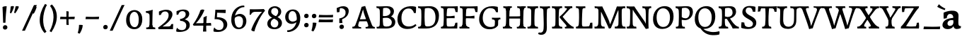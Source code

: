 SplineFontDB: 3.0
FontName: Experiment-Latin
FullName: Experiment-Latin
FamilyName: Experiment-Latin
Weight: Regular
Copyright: Copyright (c) 2015, Pathum Egodawatta
UComments: "2015-9-29: Created with FontForge (http://fontforge.org)"
Version: 0.001
ItalicAngle: 0
UnderlinePosition: 100
UnderlineWidth: 49
Ascent: 1000
Descent: 0
InvalidEm: 0
LayerCount: 2
Layer: 0 0 "Back" 1
Layer: 1 0 "Fore" 0
PreferredKerning: 4
XUID: [1021 779 -1439063335 14876943]
FSType: 0
OS2Version: 0
OS2_WeightWidthSlopeOnly: 0
OS2_UseTypoMetrics: 1
CreationTime: 1443542790
ModificationTime: 1462360918
PfmFamily: 17
TTFWeight: 400
TTFWidth: 5
LineGap: 122
VLineGap: 0
OS2TypoAscent: 129
OS2TypoAOffset: 1
OS2TypoDescent: 0
OS2TypoDOffset: 1
OS2TypoLinegap: 122
OS2WinAscent: 129
OS2WinAOffset: 1
OS2WinDescent: -161
OS2WinDOffset: 1
HheadAscent: 29
HheadAOffset: 1
HheadDescent: 183
HheadDOffset: 1
OS2CapHeight: 0
OS2XHeight: 0
OS2Vendor: 'PfEd'
Lookup: 1 0 0 "'smcp' Lowercase to Small Capitals in Latin lookup 0" { "'smcp' Lowercase to Small Capitals in Latin lookup 0-1"  } ['smcp' ('DFLT' <'dflt' > 'latn' <'dflt' > ) ]
MarkAttachClasses: 1
DEI: 91125
LangName: 1033
Encoding: Custom
UnicodeInterp: none
NameList: Adobe Glyph List
DisplaySize: -128
AntiAlias: 1
FitToEm: 1
WinInfo: 22 11 7
BeginPrivate: 0
EndPrivate
Grid
-1000 656 m 0
 2000 656 l 1024
  Named: "SC"
-1000 687 m 4
 2000 687 l 1028
-1000 -118 m 0
 2000 -118 l 1024
-1000 734 m 0
 2000 734 l 1024
-1000 822.174682617 m 0
 2000 822.174682617 l 1024
-1000 801 m 0
 2000 801 l 1024
-1000 62 m 0
 2000 62 l 1024
2000 766 m 1024
-1000 1143 m 0
 2000 1143 l 1024
665 1500 m 0
 665 -500 l 1024
149 1500 m 0
 149 -500 l 1024
-1000 499 m 0
 2000 499 l 1024
-1000 612 m 0
 2000 612 l 1024
EndSplineSet
AnchorClass2: "top" "" "bottom" "" "thn_ubufibi" "" 
BeginChars: 264 262

StartChar: space
Encoding: 0 32 0
GlifName: space
Width: 260
VWidth: 0
Flags: HMW
LayerCount: 2
Back
Fore
EndChar

StartChar: a
Encoding: 65 97 1
AltUni2: 0000aa.ffffffff.0
GlifName: uni0061
Width: 676
VWidth: 153
Flags: HMW
AnchorPoint: "top" 300 641 basechar 0
LayerCount: 2
Back
SplineSet
55 125 m 0
 55 226 125 296 280 331 c 0
 372 352 446 356 446 356 c 1
 446 273 l 1
 446 273 382 299 305 288 c 0
 228 277 183 218 181 160 c 0
 179 96 217 65 274 61 c 0
 347 56 414 118 420 159 c 1
 448 119 l 1
 448 119 381 -14 231 -14 c 4
 130 -14 55 32 55 125 c 0
95 539 m 1
 144 566 250 611 349 611 c 0
 485 611 529 575 532 443 c 0
 534 365 517 172 534 101 c 0
 543 63 563 44 605 49 c 1
 616 10 l 1
 595 2 540 -28 482 -10 c 0
 438 4 429 43 423 102 c 1
 413 116 l 1
 425 205 428 399 414 457 c 0
 393 546 332 561 287 553 c 0
 229 542 205 507 174 474 c 1
 230 557 l 1
 209 512 192 469 186 401 c 1
 98 392 l 1
 92 459 95 539 95 539 c 1
EndSplineSet
Fore
SplineSet
35 125 m 0
 35 236 125 326 280 361 c 0
 372 382 446 386 446 386 c 1
 446 283 l 1
 446 283 391.372602946 312.738572498 315 298 c 0
 258 287 213.965820312 243.000976562 212 185 c 0
 210 126 251.898561082 92.1155914272 304 93 c 0
 358.029249698 93.9171326668 414 140 420 181 c 1
 448 139 l 1
 448 139 413 -23 218 -23 c 0
 113 -23 35 32 35 125 c 0
75 569 m 1
 124 596 239.753423507 634.204006727 349 641 c 0
 484.431245417 649.424884901 599 605 602 473 c 0
 604 395 587 208 604 137 c 4
 613 99 648 81 690 86 c 5
 681 17 l 1
 662 6 550 -40 482 -5 c 0
 440.945411618 16.1310381378 426 55 423 114 c 1
 413 114 l 1
 425 203 423.393313057 368.078309004 414 427 c 0
 403 496 352.809570312 521.147460938 307 523 c 0
 229.1171875 526.1484375 205 477 174 494 c 1
 260 527 l 1
 209 482 192 439 186 371 c 1
 78 352 l 1
 72 419 75 569 75 569 c 1
EndSplineSet
EndChar

StartChar: n
Encoding: 78 110 2
GlifName: uni006E_
Width: 807
VWidth: 79
Flags: HMW
LayerCount: 2
Back
SplineSet
49 595 m 1
 64 594 80 594 97 594 c 0
 191 594 293 608 293 608 c 1
 293 608 276 496 270 470 c 1
 270 461 272 457 275 457 c 0
 282 457 293 478 293 478 c 1
 291 437 291 395 291 351 c 0
 291 327 291 304 291 279 c 0
 291 193 290 100 280 0 c 1
 165 0 l 1
 176 144 182 286 182 378 c 0
 182 414 181 442 179 459 c 0
 174 504 138 532 56 534 c 1
 49 595 l 1
52 62 m 1
 64 61 75 60 85 60 c 0
 140 60 171 81 174 130 c 1
 289 143 l 1
 289 139 289 135 289 132 c 0
 289 56 337 48 365 48 c 0
 368 48 371 48 373 48 c 1
 383 0 l 1
 60 0 l 1
 52 62 l 1
261 454 m 1
 310 522 420 612 527 612 c 0
 603 612 661 575 675 481 c 0
 678 459 679 418 679 373 c 0
 679 254 671 82 667 0 c 1
 544 0 l 1
 562 79 571 202 571 303 c 0
 571 347 569 387 565 417 c 0
 556 480 514 513 455 513 c 0
 354 513 286 417 286 417 c 1
 261 454 l 1
448 62 m 1
 452 62 470 59 484 59 c 0
 523 59 558 69 564 140 c 1
 673 139 l 1
 670 60 728 50 755 50 c 0
 758 50 760 50 762 50 c 1
 772 0 l 1
 458 0 l 1
 448 62 l 1
EndSplineSet
Fore
SplineSet
49 595 m 1
 64 594 80 594 97 594 c 0
 191 594 293 608 293 608 c 1
 293 608 276 496 270 470 c 1
 270 461 272 457 275 457 c 0
 282 457 293 478 293 478 c 1
 291 437 291 395 291 351 c 0
 291 327 291 304 291 279 c 0
 291 193 290 100 280 0 c 1
 165 0 l 1
 176 144 182 286 182 378 c 0
 182 414 181 442 179 459 c 0
 174 504 138 532 56 534 c 1
 49 595 l 1
52 62 m 1
 64 61 75 60 85 60 c 0
 140 60 171 81 174 130 c 1
 289 143 l 1
 289 139 289 135 289 132 c 0
 289 56 337 48 365 48 c 0
 368 48 371 48 373 48 c 1
 383 0 l 1
 60 0 l 1
 52 62 l 1
261 454 m 1
 310 522 420 612 527 612 c 0
 603 612 661 575 675 481 c 0
 678 459 679 418 679 373 c 0
 679 254 671 82 667 0 c 1
 544 0 l 1
 562 79 571 202 571 303 c 0
 571 347 569 387 565 417 c 0
 556 480 514 513 455 513 c 0
 354 513 286 417 286 417 c 1
 261 454 l 1
448 62 m 1
 452 62 470 59 484 59 c 0
 523 59 558 69 564 140 c 1
 673 139 l 1
 670 60 728 50 755 50 c 0
 758 50 760 50 762 50 c 1
 772 0 l 1
 458 0 l 1
 448 62 l 1
EndSplineSet
EndChar

StartChar: d
Encoding: 68 100 3
GlifName: uni0064
Width: 759
VWidth: 79
Flags: HMWO
LayerCount: 2
Back
SplineSet
56 225 m 4
 55 367 135.280334302 545.570083575 334 596 c 4
 409.932090807 615.269602633 494 604 534 589 c 5
 494 501 l 5
 494 501 415.563053281 559.984122102 332 539 c 4
 250.362242407 518.49935281 192 414 190 264 c 4
 189 161 223 76 302 68 c 4
 383 60 459 127 480 181 c 5
 511 140 l 5
 479 66 393 -13 280 -13 c 4
 135 -13 57 64 56 225 c 4
355 830 m 5
 438 828 609 850 609 850 c 5
 577 682 587 219 591 162 c 4
 597 80 625 45 703 57 c 5
 716 13 l 5
 664 -13 608 -27 550 -15 c 4
 497 -4 484 67 484 99 c 4
 484 109 475 130 475 142 c 4
 489 246 483 583 477 707 c 4
 475 754 432 767 360 766 c 5
 355 830 l 5
EndSplineSet
Fore
SplineSet
16 225 m 0
 15 367 102.99609375 585.625 304 626 c 4
 399.931640625 645.26953125 494 604 534 589 c 1
 494 471 l 1
 494 471 415.563476562 529.984375 332 509 c 0
 250.362304688 488.499023438 182 444 180 294 c 0
 179 191 223 106 302 98 c 0
 383 90 459 127 480 181 c 1
 511 140 l 1
 479 66 393 -13 280 -13 c 0
 135 -13 17 64 16 225 c 0
355 830 m 1
 438 828 679 860 679 860 c 1
 647 692 657 229 661 172 c 0
 667 90 695 55 773 67 c 1
 716 13 l 1
 668 -16 607.349489121 -29.7998681603 550 -15 c 0
 488 1 484 67 484 99 c 0
 475 142 l 0
 489 246 483 583 477 707 c 0
 475 754 432 767 360 766 c 1
 355 830 l 1
EndSplineSet
EndChar

StartChar: h
Encoding: 72 104 4
GlifName: uni0068
Width: 806
VWidth: 79
Flags: HMW
LayerCount: 2
Back
SplineSet
45 61 m 1
 121 57 154 89 161 137 c 1
 279 146 l 1
 277 51 353 50 371 51 c 1
 381 0 l 1
 55 0 l 1
 45 61 l 1
46 829 m 1
 129 827 303 850 303 850 c 1
 278 637 275 208 279 145 c 0
 282 101 261 49 343 49 c 1
 327 1 l 1
 133 0 l 1
 133 0 152 72 160 136 c 0
 170 271 171 529 166 719 c 0
 161 763 131 766 53 766 c 1
 46 829 l 1
240 448 m 1
 288 519 410 604 504 611 c 0
 594 617 654 578 669 477 c 0
 680 399 666 113 661 0 c 1
 534 0 l 1
 551 79 561 202 561 303 c 0
 561 347 559 387 555 417 c 0
 544 493 490 526 411 509 c 0
 330 492 265 417 265 417 c 1
 240 448 l 1
440 58 m 1
 444 58 446 58 449 58 c 0
 518 58 549 94 553 140 c 1
 667 139 l 1
 664 49 737 49 756 50 c 1
 766 0 l 1
 448 0 l 1
 440 58 l 1
EndSplineSet
Fore
SplineSet
45 61 m 1
 121 57 154 89 161 137 c 1
 279 146 l 1
 277 51 353 50 371 51 c 1
 381 0 l 1
 55 0 l 1
 45 61 l 1
46 829 m 1
 129 827 303 850 303 850 c 1
 278 637 275 208 279 145 c 0
 282 101 261 49 343 49 c 1
 327 1 l 1
 133 0 l 1
 133 0 152 72 160 136 c 0
 170 271 171 529 166 719 c 0
 161 763 131 766 53 766 c 1
 46 829 l 1
240 448 m 1
 288 519 410 604 504 611 c 0
 594 617 654 578 669 477 c 0
 680 399 666 113 661 0 c 1
 534 0 l 1
 551 79 561 202 561 303 c 0
 561 347 559 387 555 417 c 0
 544 493 490 526 411 509 c 0
 330 492 265 417 265 417 c 1
 240 448 l 1
440 58 m 1
 444 58 446 58 449 58 c 0
 518 58 549 94 553 140 c 1
 667 139 l 1
 664 49 737 49 756 50 c 1
 766 0 l 1
 448 0 l 1
 440 58 l 1
EndSplineSet
EndChar

StartChar: e
Encoding: 69 101 5
GlifName: uni0065
Width: 603
VWidth: 153
Flags: HMW
AnchorPoint: "top" 326 611 basechar 0
LayerCount: 2
Back
SplineSet
41 240 m 4
 28 479 171 599 298 609 c 4
 466 623 571 527 553 298 c 5
 151 296 l 5
 121 344 l 5
 378 367 l 5
 438 368 l 5
 428 507 353 565 294 559 c 4
 201 550 160 462 163 329 c 4
 165 228 186 78 324 53 c 4
 427 34 517 102 519 102 c 5
 543 68 l 5
 524 51 449 -19 322 -21 c 4
 195 -23 52 36 41 240 c 4
EndSplineSet
Fore
SplineSet
41 230 m 0
 27.4091796875 479.856445312 175.48163483 608.546423077 324.999991234 610.306322712 c 0
 477.12162573 612.096864124 585.015157048 504.470609105 553 298 c 1
 151 296 l 1
 121 344 l 1
 378 367 l 1
 438 368 l 1
 428.612351016 506.488320884 367.945897225 561.018643125 305.000001521 559.378378732 c 0
 208.904663896 556.874295521 160.025066037 460.88873901 163 329 c 0
 165 228 186 78 324 53 c 0
 427 34 517 102 519 102 c 1
 543 68 l 1
 524 51 449 -19 322 -21 c 0
 195 -23 52 26 41 230 c 0
EndSplineSet
EndChar

StartChar: i
Encoding: 73 105 6
GlifName: uni0069
Width: 412
VWidth: 79
Flags: HMW
LayerCount: 2
Back
SplineSet
49 584 m 5
 132 582 289 595 289 595 c 5
 279 540 278 87 269 0 c 5
 159 0 l 5
 174 200 175 386 168 448 c 4
 163 493 127 523 55 523 c 5
 49 584 l 5
50 61 m 5
 116 57 164 79 168 137 c 5
 275 142 l 5
 273 47 335 53 363 54 c 5
 373 0 l 5
 57 0 l 5
 50 61 l 5
143 782 m 0
 143 824 177 852 218 852 c 0
 268 852 293 813 293 771 c 0
 293 729 259 701 218 701 c 0
 177 701 143 740 143 782 c 0
EndSplineSet
Fore
Refer: 115 729 N 1 0 0 1 250 614 2
Refer: 201 305 N 1 0 0 1 0 0 3
EndChar

StartChar: s
Encoding: 83 115 7
GlifName: uni0073
Width: 531
VWidth: 153
Flags: HMW
LayerCount: 2
Back
SplineSet
49 7 m 5
 45 42 47 105 56 165 c 5
 139 156 l 5
 142 109 151 65 175 30 c 5
 134 41 122 85 115 128 c 5
 147 94 167 37 253 36 c 4
 313 35 355 82 363 126 c 0
 386 260 98 249 74 412 c 0
 58 516 145 609 302 606 c 0
 396 604 458 580 458 580 c 1
 462 542 460 471 455 437 c 1
 375 445 l 1
 374 482 359 543 338 591 c 2
 393 462 l 1
 379 478 358 554 274 555 c 0
 218 555 174 512 184 466 c 0
 209 351 460 349 476 184 c 0
 487 71 389 -25 245 -25 c 4
 132 -25 49 7 49 7 c 5
EndSplineSet
Fore
SplineSet
49 7 m 1
 45 42 47 105 56 165 c 1
 139 156 l 1
 142 109 151 65 175 30 c 1
 134 41 122 85 115 128 c 1
 147 94 167 37 253 36 c 0
 313 35 355 72 363 126 c 4
 382.924690426 260.491660379 98 249 74 412 c 0
 58 516 145 609 302 606 c 0
 396 604 458 580 458 580 c 1
 462 542 460 471 455 437 c 1
 375 445 l 1
 374 482 359 543 338 591 c 2
 393 462 l 1
 379 478 358 554 274 555 c 0
 218 555 174 512 184 466 c 0
 209 351 460 349 476 184 c 0
 487 71 389 -25 245 -25 c 0
 132 -25 49 7 49 7 c 1
EndSplineSet
EndChar

StartChar: o
Encoding: 79 111 8
AltUni2: 0000ba.ffffffff.0
GlifName: o
Width: 662
VWidth: 153
Flags: HMW
AnchorPoint: "top" 359 611 basechar 0
LayerCount: 2
Back
SplineSet
44 246 m 4
 45 90 121 -15 299 -18 c 4
 522 -22 611 148 616 324 c 4
 622 531 516 614 362 615 c 4
 179 616 42 466 44 246 c 4
171 318 m 4
 176 505 267 552 313 556 c 4
 424 566 503 455 498 298 c 4
 494 168 441 55 344 44 c 4
 230 31 166 156 171 318 c 4
EndSplineSet
Fore
SplineSet
44 246 m 0
 45 90 131 -15 299 -18 c 0
 522.00031949 -21.9821485623 611 148 616 324 c 0
 622 531 516 614 362 615 c 0
 179 616 42 466 44 246 c 0
171 318 m 0
 176 505 267 552 313 556 c 0
 424 566 503 455 498 298 c 0
 494 168 441 55 344 44 c 0
 230 31 166 156 171 318 c 0
EndSplineSet
EndChar

StartChar: b
Encoding: 66 98 9
GlifName: b
Width: 692
VWidth: 79
Flags: HMW
LayerCount: 2
Back
SplineSet
-7 830 m 1
 76 828 247 850 247 850 c 1
 215 682 225 219 229 162 c 0
 235 80 223 35 301 47 c 1
 314 3 l 1
 113 22 l 1
 126 127 133 572 115 707 c 0
 109 754 70 767 -2 766 c 1
 -7 830 l 1
113 22 m 1
 185 152 l 1
 185 152 250 31 367 52 c 0
 449 67 518 166 519 349 c 0
 520 486 448 535 386 534 c 0
 329 533 259 488 223 404 c 1
 189 445 l 1
 237 558 342 613 427 613 c 0
 572 613 649 515 643 344 c 0
 637 172 554 -10 324 -12 c 0
 226 -13 156 5 113 22 c 1
EndSplineSet
Fore
SplineSet
-7 830 m 1
 76 828 247 850 247 850 c 1
 215 682 225 219 229 162 c 0
 232.168052495 118.703282572 236.317826685 79.7219149929 239.347491672 66.0000026512 c 0
 113 22 l 1
 126 127 133 572 115 707 c 0
 109 754 70 767 -2 766 c 1
 -7 830 l 1
113 22 m 1
 185 152 l 1
 185 152 250 31 367 52 c 0
 449 67 518 166 519 349 c 0
 520 486 448 535 386 534 c 0
 329 533 259 488 223 404 c 1
 189 445 l 1
 237 558 342 613 427 613 c 0
 572 613 649 515 643 344 c 0
 637 172 554 -10 324 -12 c 0
 226 -13 156 5 113 22 c 1
EndSplineSet
EndChar

StartChar: r
Encoding: 82 114 10
GlifName: r
Width: 594
VWidth: 79
Flags: HMW
LayerCount: 2
Back
SplineSet
49 595 m 1
 64 594 80 594 97 594 c 0
 191 594 293 608 293 608 c 1
 293 608 276 486 270 460 c 1
 293 468 l 1
 290 402 286 349 286 279 c 0
 286 193 287 100 300 0 c 1
 165 0 l 1
 176 144 182 286 182 378 c 0
 182 414 181 442 179 459 c 0
 174 504 138 532 56 534 c 1
 49 595 l 1
52 63 m 1
 64 62 75 61 85 61 c 0
 140 61 171 82 174 131 c 1
 288 150 l 1
 288 146 288 142 288 139 c 0
 288 63 357 49 405 49 c 0
 408 49 411 49 413 49 c 1
 423 1 l 1
 60 1 l 1
 52 63 l 1
215 350 m 5
 224 454 352 563 470 601 c 0
 528 620 573 609 573 609 c 1
 575 571 565 461 558 416 c 1
 498 422 l 1
 477 465 448 504 399 538 c 1
 520 475 l 1
 520 475 456 504 384 483 c 0
 318 464 261 416 259 295 c 1
 215 350 l 5
461 429 m 1049
EndSplineSet
Fore
SplineSet
49 595 m 1
 64 594 80 594 97 594 c 0
 191 594 293 608 293 608 c 1
 293 608 276 486 270 460 c 1
 293 468 l 1
 290 402 286 349 286 279 c 0
 286 193 287 100 300 0 c 1
 165 0 l 1
 176 144 182 286 182 378 c 0
 182 414 181 442 179 459 c 0
 174 504 138 532 56 534 c 1
 49 595 l 1
52 63 m 1
 64 62 75 61 85 61 c 0
 140 61 171 82 174 131 c 1
 288 150 l 1
 288 146 288 142 288 139 c 0
 288 63 357 49 405 49 c 0
 408 49 411 49 413 49 c 1
 423 1 l 1
 60 1 l 1
 52 63 l 1
215 350 m 5
 224 454 352 563 470 601 c 0
 528 620 573 609 573 609 c 1
 575 571 565 461 558 416 c 1
 498 422 l 1
 477 465 448 504 399 538 c 1
 520 475 l 1
 520 475 456 504 384 483 c 0
 318 464 261 416 259 295 c 1
 215 350 l 5
461 429 m 1049
EndSplineSet
EndChar

StartChar: period
Encoding: 14 46 11
GlifName: period
Width: 307
VWidth: 79
Flags: HMW
AnchorPoint: "top" 149.158 -40.4551 basechar 0
LayerCount: 2
Back
SplineSet
65.568359375 51.4892578125 m 0
 65.568359375 103.21875 106.767578125 136.37890625 157.268554688 136.37890625 c 0
 218.404296875 136.37890625 248.969726562 93.9345703125 248.969726562 42.2060546875 c 0
 248.969726562 -9.5224609375 207.772460938 -44.009765625 157.268554688 -44.009765625 c 0
 106.767578125 -44.009765625 65.568359375 -0.23828125 65.568359375 51.4892578125 c 0
EndSplineSet
Fore
SplineSet
73.8271484375 48.6171875 m 0
 73.8271484375 95.755859375 109.559570312 129.618164062 155.59375 129.618164062 c 0
 196.916992188 129.618164062 232.801757812 100.114257812 232.801757812 53.0751953125 c 0
 232.801757812 4.19140625 197.747070312 -28.3994140625 150.59375 -28.3994140625 c 0
 104.08203125 -28.3994140625 73.8271484375 -0.265625 73.8271484375 48.6171875 c 0
EndSplineSet
EndChar

StartChar: t
Encoding: 84 116 12
GlifName: t
Width: 475
VWidth: 79
Flags: HMW
LayerCount: 2
Back
SplineSet
20 584 m 1
 54 586 118 583 140 584 c 1
 140 584 139 678 141 767 c 1
 256 792 l 1
 237 563 229 200 260 132 c 0
 289 70 357 54 425 95 c 1
 451 60 l 1
 430 36 359 -12 278 -13 c 0
 194 -14 127 42 131 140 c 0
 133 193 139 340 133 498 c 1
 133 498 103 517 35 517 c 1
 20 584 l 1
142 584 m 1
 164 585 177 583 202 584 c 1
 397 584 l 1
 409 520 l 1
 232 505 l 1
 207 506 184 465 156 485 c 1
 142 584 l 1
EndSplineSet
Fore
SplineSet
20 584 m 1
 54 586 118 583 140 584 c 1
 140 584 139 678 141 767 c 1
 256 792 l 1
 237 563 229 200 260 132 c 0
 289 70 357 54 425 95 c 1
 451 60 l 1
 430 36 359 -12 278 -13 c 0
 194 -14 127 42 131 140 c 0
 133 193 139 340 133 498 c 1
 133 498 103 517 35 517 c 1
 20 584 l 1
142 584 m 1
 164 585 176.980007994 584 202 584 c 2
 397 584 l 1
 409 520 l 1
 232 505 l 1
 207 506 184 465 156 485 c 1
 142 584 l 1
EndSplineSet
EndChar

StartChar: p
Encoding: 80 112 13
GlifName: p
Width: 761
VWidth: 79
Flags: HMW
LayerCount: 2
Back
SplineSet
40 595 m 1
 55 594 71 594 88 594 c 0
 182 594 284 608 284 608 c 1
 284 608 267 506 261 480 c 1
 284 488 l 1
 281 422 277 349 277 279 c 0
 277 193 278 -117 291 -217 c 1
 156 -217 l 1
 167 -73 173 286 173 378 c 0
 173 414 172 442 170 459 c 0
 165 504 130 536 47 534 c 1
 40 595 l 1
43 -156 m 1
 55 -157 66 -158 76 -158 c 0
 131 -158 160 -150 163 -101 c 5
 282 -82 l 5
 282 -86 282 -90 282 -93 c 4
 282 -169 341 -170 389 -170 c 0
 392 -170 395 -170 397 -170 c 1
 407 -218 l 1
 51 -218 l 1
 43 -156 l 1
227 12 m 1
 267 100 l 1
 267 100 338 43 429 62 c 0
 517 80 576 181 578 331 c 0
 579 434 548 524 459 533 c 0
 378 541 302 474 281 420 c 1
 250 461 l 1
 282 535 378 614 491 614 c 0
 635 614 711 531 712 370 c 0
 713 228 630 50 427 5 c 0
 349 -12 267 -3 227 12 c 1
EndSplineSet
Fore
SplineSet
40 595 m 1
 55 594 71 594 88 594 c 0
 182 594 284 608 284 608 c 1
 284 608 267 506 261 480 c 1
 284 488 l 1
 281 422 277 349 277 279 c 0
 277 193 278 -117 291 -217 c 1
 156 -217 l 1
 167 -73 173 286 173 378 c 0
 173 414 172 442 170 459 c 0
 165 504 130 536 47 534 c 1
 40 595 l 1
43 -156 m 1
 55 -157 66 -158 76 -158 c 0
 131 -158 160 -150 163 -101 c 5
 282 -82 l 5
 282 -86 282 -90 282 -93 c 4
 282 -169 341 -170 389 -170 c 0
 392 -170 395 -170 397 -170 c 1
 407 -218 l 1
 51 -218 l 1
 43 -156 l 1
227 12 m 1
 267 100 l 1
 267 100 338 43 429 62 c 0
 517 80 576 181 578 331 c 0
 579 434 548 524 459 533 c 0
 378 541 302 474 281 420 c 1
 250 461 l 1
 282 535 378 614 491 614 c 0
 635 614 711 531 712 370 c 0
 713 228 630 50 427 5 c 0
 349 -12 267 -3 227 12 c 1
EndSplineSet
EndChar

StartChar: v
Encoding: 86 118 14
GlifName: v
Width: 641
VWidth: 79
Flags: HMW
LayerCount: 2
Back
SplineSet
660 538 m 1
 590.022460938 535.735351562 582.594321118 496.991141736 564.810546875 455.861328125 c 4
 487.965836871 278.137041014 404.959960938 87.9033203125 367.661132812 7.6162109375 c 9
 243.399414062 -25.650390625 l 1
 204.270507812 85.927734375 171.459960938 225.581054688 91.4970703125 462.43359375 c 1
 72.3037109375 526.984375 56.650390625 532.875976562 0 532 c 1
 -14 596 l 1
 100 590.78125 184 592.904296875 298 596 c 5
 312 542 l 5
 236 536 193 525 208 460 c 1
 207.7265625 459.962890625 l 1
 235.463867188 361.939453125 276.78125 242.842773438 301.678710938 148 c 1
 304.244140625 125.912109375 323 57 320.991210938 63 c 1
 350.858398438 134.987304688 426.057617188 302.979492188 489.733398438 468.791992188 c 1
 507.560546875 526.806640625 455.559570312 535.975585938 388 533 c 1
 379 596 l 1
 475.666992188 590.463867188 552.333007812 592.002929688 649 596 c 1
 660 538 l 1
EndSplineSet
Fore
SplineSet
-14 596 m 1
 100 590.78125 184 592.904296875 298 596 c 5
 312 542 l 5
 236 536 193 525 208 460 c 1
 207.7265625 459.962890625 l 1
 235.463867188 361.939453125 279.292398663 243.315762497 301.678710938 148 c 0
 306.755289288 126.385098434 320.991210938 63 320.991210938 63 c 1
 350.858398438 134.987304688 428.987280837 301.968169616 489.733398438 468.791992188 c 0
 510.490210524 525.795318053 455.559570312 535.975585938 388 533 c 1
 379 596 l 1
 475.666992188 590.463867188 552.333007812 592.002929688 649 596 c 1
 660 538 l 1
 590.022460938 535.735351562 582.594321118 496.991141736 564.810546875 455.861328125 c 4
 487.965836871 278.137041014 404.959960938 87.9033203125 367.661132812 7.6162109375 c 9
 243.399414062 -25.650390625 l 1
 204.270507812 85.927734375 169.610382335 224.994081826 91.4970703125 462.43359375 c 0
 70.454132335 526.397402138 56.650390625 532.875976562 0 532 c 1
 -14 596 l 1
EndSplineSet
EndChar

StartChar: m
Encoding: 77 109 15
GlifName: m
Width: 1160
VWidth: 79
Flags: HMW
LayerCount: 2
Back
SplineSet
49 596 m 1
 153 592 283 608 283 608 c 1
 283 608 266 496 260 470 c 1
 260 437 283 478 283 478 c 1
 277 338 288 181 270 0 c 1
 155 0 l 1
 170 200 176 397 169 459 c 0
 164 504 138 526 56 528 c 1
 49 596 l 1
52 62 m 1
 128 63 160 72 164 130 c 1
 279 143 l 1
 274 48 337 47 363 48 c 1
 373 0 l 1
 60 0 l 1
 52 62 l 1
221 454 m 1
 259 515 385 605 489 611 c 0
 588 617 637 578 652 477 c 0
 663 399 651 113 646 0 c 1
 519 0 l 1
 543 114 550 319 540 417 c 0
 532 493 478 530 396 513 c 0
 315 497 246 417 246 417 c 1
 221 454 l 1
443 58 m 1
 519 54 534 92 538 140 c 1
 651 139 l 1
 648 49 712 49 731 50 c 1
 741 0 l 1
 453 0 l 1
 443 58 l 1
611 454 m 1
 649 515 771 605 875 611 c 0
 974 617 1023 578 1038 477 c 0
 1049 399 1037 113 1032 0 c 1
 905 0 l 1
 929 114 936 319 926 417 c 0
 918 493 864 530 782 513 c 0
 701 497 636 417 636 417 c 1
 611 454 l 1
819 58 m 1
 895 54 920 92 924 140 c 1
 1037 139 l 1
 1034 49 1108 49 1127 50 c 1
 1137 0 l 1
 829 0 l 1
 819 58 l 1
EndSplineSet
Fore
SplineSet
49 596 m 1
 153 592 283 608 283 608 c 1
 283 608 266 496 260 470 c 1
 260 437 283 478 283 478 c 1
 277 338 288 181 270 0 c 1
 155 0 l 1
 170 200 176 397 169 459 c 0
 164 504 138 526 56 528 c 1
 49 596 l 1
52 62 m 1
 128 63 160 72 164 130 c 1
 279 143 l 1
 274 48 337 47 363 48 c 1
 373 0 l 1
 60 0 l 1
 52 62 l 1
221 454 m 1
 259 515 385 605 489 611 c 0
 588 617 637 578 652 477 c 0
 663 399 651 113 646 0 c 1
 519 0 l 1
 543 114 550 319 540 417 c 0
 532 493 478 530 396 513 c 0
 315 497 246 417 246 417 c 1
 221 454 l 1
443 58 m 1
 519 54 534 92 538 140 c 1
 651 139 l 1
 648 49 712 49 731 50 c 1
 741 0 l 1
 453 0 l 1
 443 58 l 1
611 454 m 1
 649 515 771 605 875 611 c 0
 974 617 1023 578 1038 477 c 0
 1049 399 1037 113 1032 0 c 1
 905 0 l 1
 929 114 936 319 926 417 c 0
 918 493 864 530 782 513 c 0
 701 497 636 417 636 417 c 1
 611 454 l 1
819 58 m 1
 895 54 920 92 924 140 c 1
 1037 139 l 1
 1034 49 1108 49 1127 50 c 1
 1137 0 l 1
 829 0 l 1
 819 58 l 1
EndSplineSet
EndChar

StartChar: g
Encoding: 71 103 16
GlifName: g
Width: 743
VWidth: 153
Flags: HMW
LayerCount: 2
Back
SplineSet
32.5732421875 -174 m 4
 25.6675429029 -77.7384980872 134.967773438 21.728515625 240 62 c 5
 340 56 l 21
 251.77734375 37.1123046875 150.629882812 -19.7021484375 147.3671875 -106 c 4
 144.555664062 -180.359375 214.731445312 -225.168945312 327 -220 c 4
 462.58202522 -213.757681519 531 -138 531 -66 c 4
 531 83 137 60 61 57 c 5
 58 74 56 96 50 119 c 5
 80 154 145 211 202 250 c 5
 252 236 l 5
 221 213 150.925046816 130 211 130 c 4
 468.77703544 130 647.1328125 123.999023438 646 -38 c 4
 645 -181 432.998046875 -292.731445312 241 -294 c 4
 109.434570312 -294.869140625 38.5546875 -257.377929688 32.5732421875 -174 c 4
66 380 m 4
 64.6176787242 520.996770133 201 611 343 611 c 4
 458 611 570 571 570 453 c 4
 570 301 436 227 300 227 c 4
 155 227 67 278 66 380 c 4
187 414 m 4
 187 322 249 283 314 284 c 4
 397.99609375 285.291992188 446 357 446 436 c 4
 446 499 413 558 325 558 c 4
 257 558 187 509 187 414 c 4
516 510 m 21
 546 512 626 541 728 601 c 5
 734 564 735 496 731 466 c 5
 675 468 609 468 558 468 c 13
 516 510 l 21
EndSplineSet
Fore
SplineSet
57.5732421875 -174 m 0
 50.66796875 -77.73828125 162.967773438 21.728515625 268 62 c 1
 368 56 l 17
 279.77734375 37.1123046875 178.629882812 -19.7021484375 175.3671875 -106 c 0
 172.555854386 -180.359382196 242.731445312 -225.168945312 355 -220 c 0
 490.58203125 -213.7578125 552.166503195 -137.814394412 547 -66 c 0
 537 73 344.076044405 50.2674763138 186 57 c 0
 103.936523438 60.4951171875 75.291015625 64.162109375 77 109 c 1
 118.3828125 158.563476562 183 220 250 259 c 1
 265 228 l 1
 214 185 198.924804688 130 259 130 c 0
 476.77734375 130 675.1328125 123.999023438 674 -38 c 0
 673 -181 457.998046875 -292.731445312 266 -294 c 0
 134.434570312 -294.869140625 63.5546875 -257.377929688 57.5732421875 -174 c 0
66 380 m 0
 64.6176787242 520.996770133 201 611 343 611 c 0
 458 611 570 571 570 453 c 0
 570 301 436 227 300 227 c 0
 155 227 67 278 66 380 c 0
187 414 m 0
 187 322 249 283 314 284 c 0
 397.99609375 285.291992188 446 357 446 436 c 0
 446 499 413 558 325 558 c 0
 257 558 187 509 187 414 c 0
516 516 m 17
 546 518 626 547 728 607 c 1
 734 570 735 502 731 472 c 1
 675 474 609 474 558 474 c 9
 516 516 l 17
EndSplineSet
EndChar

StartChar: H
Encoding: 40 72 17
GlifName: H_
Width: 892
VWidth: 79
Flags: HMW
LayerCount: 2
Back
SplineSet
42 61 m 1
 118 57 148 89 155 137 c 1
 274 146 l 1
 272 51 348 50 366 51 c 1
 376 0 l 1
 52 0 l 1
 42 61 l 1
61 800 m 5
 174 792 253 795 361 800 c 5
 371 749 l 5
 353 750 284 749 286 654 c 5
 160 663 l 5
 153 711 143 743 67 739 c 5
 61 800 l 5
127 0 m 1
 127 0 146 72 154 136 c 1
 166 298 166 583 156 768 c 1
 299 793 l 1
 274 593 270 208 274 145 c 0
 277 101 256 49 338 49 c 1
 322 1 l 1
 127 0 l 1
194 367 m 1
 194 433 l 1
 603 434 l 1
 747 441 l 1
 747 370 l 1
 194 367 l 1
537 58 m 1
 613 54 648 92 652 140 c 1
 770 139 l 1
 767 49 833 49 852 50 c 1
 862 0 l 1
 547 0 l 1
 537 58 l 1
552 800 m 1
 668 790 750 794 856 800 c 1
 861 749 l 1
 843 750 783 749 779 654 c 1
 655 663 l 1
 648 711 636 743 560 739 c 1
 552 800 l 1
624 0 m 1
 624 0 643 72 651 136 c 1
 663 298 660 583 650 768 c 1
 792 793 l 1
 767 593 767 208 770 145 c 0
 772 101 752 49 834 49 c 1
 818 1 l 1
 624 0 l 1
EndSplineSet
Fore
SplineSet
43 61 m 1
 119 57 148 89 155 137 c 1
 274 146 l 1
 272 51 348 50 366 51 c 1
 376 0 l 1
 52 0 l 1
 43 61 l 1
61 800 m 1
 174 792 253 795 361 800 c 1
 371 749 l 1
 353 750 284 749 286 654 c 1
 160 663 l 1
 153 711 143 743 67 739 c 1
 61 800 l 1
127 0 m 1
 127 0 148.315896498 71.7696304231 154 136 c 0
 168.315896498 297.769630423 166 583 156 768 c 1
 299 793 l 1
 274 593 270 208 274 145 c 0
 277 101 256 49 338 49 c 1
 322 1 l 1
 127 0 l 1
194 358 m 1
 194 435 l 1
 543 436 l 1
 747 443 l 1
 747 358 l 1
 194 358 l 1
537 58 m 1
 613 54 648 92 652 140 c 1
 770 139 l 1
 767 49 833 49 852 50 c 1
 862 0 l 1
 547 0 l 1
 537 58 l 1
552 800 m 1
 648 793 780 796 856 800 c 1
 861 749 l 1
 843 750 783 749 779 654 c 1
 655 663 l 1
 648 711 636 743 560 739 c 1
 552 800 l 1
624 0 m 1
 624 0 645.315896498 71.7696304231 651 136 c 0
 665.315896498 297.769630423 660 583 650 768 c 1
 792 793 l 1
 767 593 767 208 770 145 c 0
 772 101 752 49 834 49 c 1
 818 1 l 1
 624 0 l 1
EndSplineSet
Substitution2: "'smcp' Lowercase to Small Capitals in Latin lookup 0-1" H.sc
EndChar

StartChar: A
Encoding: 33 65 18
GlifName: A_
Width: 863
VWidth: 79
Flags: HMW
AnchorPoint: "top" 438 812 basechar 0
LayerCount: 2
Back
SplineSet
42 61 m 1
 123 52 145 86 164 136 c 0
 257 377 326 583 381 768 c 5
 420 774 468 786 507 799 c 5
 568 589 637 418 737 150 c 0
 754 104 775 43 843 55 c 1
 853 0 l 1
 741 0 629 0 517 0 c 1
 507 64 l 1
 578 53 629 65 613 124 c 0
 579 249 505 396 462 541 c 4
 454 580 439 635 431 676 c 5
 371 468 279 210 264 145 c 0
 243 49 318 50 366 51 c 1
 376 0 l 1
 268 0 160 0 52 0 c 1
 42 61 l 1
285 308 m 1
 285 366 l 1
 608 374 l 1
 608 311 l 1
 285 308 l 1
EndSplineSet
Fore
SplineSet
49 61 m 1
 120 62 145 86 164 136 c 0
 257 377 326 594 381 779 c 5
 420 785 468 797 507 810 c 5
 568 600 637 418 737 150 c 0
 754 104 775 53 843 55 c 1
 853 0 l 1
 741 0 639 0 527 0 c 1
 517 54 l 1
 588 53 629 65 613 124 c 0
 579 249 505 407 462 552 c 4
 454 591 439 646 431 687 c 5
 371 479 279 210 264 145 c 0
 243 49 312 50 360 51 c 1
 370 0 l 1
 262 0 167 0 59 0 c 1
 49 61 l 1
285 258 m 1
 285 329 l 1
 608 337 l 1
 608 261 l 1
 285 258 l 1
EndSplineSet
Substitution2: "'smcp' Lowercase to Small Capitals in Latin lookup 0-1" A.sc
EndChar

StartChar: B
Encoding: 34 66 19
GlifName: B_
Width: 736
VWidth: 79
Flags: HMW
LayerCount: 2
Back
SplineSet
33 798 m 1
 221 786 262 803 412 803 c 0
 547 803 628 738 629 618 c 0
 630 524 564 417 457 412 c 1
 489 437 l 1
 629 401 685.073242188 322.999023438 684 220 c 4
 682 28 537 0 336 0 c 1
 268 -1 123 0 49 0 c 1
 39 61 l 1
 118 51 149 77 151 127 c 0
 160 342 163 468 155 628 c 0
 152 686 135 742 43 735 c 1
 33 798 l 1
260 375 m 1
 259 275 259 197 269 123 c 0
 276 65 321 61 374 61 c 0
 487 62 562 119 562 219 c 0
 562 306 491 383 386 386 c 0
 343 387 295 382 260 375 c 1
262 450 m 1
 458 426 504 530 506 587 c 0
 509 677 449 745 371 747 c 0
 325 748 291 739 268 730 c 1
 260 653 263 548 262 450 c 1
EndSplineSet
Fore
SplineSet
26 798 m 1
 184 788 262 803 412 803 c 0
 547 803 648 738 649 618 c 0
 650 524 584 417 477 412 c 1
 509 437 l 1
 629 421 697.197265625 332.998046875 696 230 c 0
 694 58 537 0 376 0 c 0
 307.9921875 0 116 0 42 0 c 1
 32 61 l 1
 111 51 142 77 144 127 c 0
 153 342 156 468 148 628 c 0
 145 686 128 742 36 735 c 1
 26 798 l 1
257 375 m 1
 256 275 259 207 269 133 c 0
 276 75 341 71 394 71 c 0
 507 72 573 119 573 219 c 0
 573 306 501 383 396 386 c 0
 353 387 292 382 257 375 c 1
259 450 m 1
 455 426 524 530 526 587 c 0
 529 677 459 742 381 744 c 0
 335 745 291 739 268 730 c 1
 260 653 260 548 259 450 c 1
EndSplineSet
Substitution2: "'smcp' Lowercase to Small Capitals in Latin lookup 0-1" B.sc
EndChar

StartChar: W
Encoding: 55 87 20
GlifName: W_
Width: 1231
VWidth: 79
Flags: HMW
LayerCount: 2
Back
SplineSet
-15 800 m 1
 101 796 233 793 321 800 c 1
 331 736 l 1
 260 747 209 735 225 676 c 0
 259 551 333 370 376 225 c 0
 384 192 399 135 407 100 c 1
 467 301 559 592 574 655 c 1
 674 664 l 1
 581 430 512 188 457 8 c 1
 418 2 370 -10 331 -23 c 1
 270 181 201 390 101 650 c 0
 84 696 63 748 -5 736 c 1
 -15 800 l 1
459 800 m 1
 571 800 683 800 795 800 c 1
 805 736 l 1
 734 747 683 735 699 676 c 0
 733 551 799 370 842 225 c 0
 850 192 865 135 873 100 c 1
 933 301 1024 592 1039 655 c 0
 1060 751 985 750 937 749 c 1
 927 800 l 1
 1035 800 1143 800 1251 800 c 1
 1261 739 l 1
 1180 748 1158 714 1139 664 c 0
 1046 430 978 188 923 8 c 1
 884 2 836 -10 797 -23 c 1
 736 181 675 390 575 650 c 0
 558 696 537 757 469 745 c 1
 459 800 l 1
EndSplineSet
Fore
SplineSet
-15 800 m 1
 101 796 233 793 321 800 c 1
 331 736 l 1
 260 747 209 735 225 676 c 0
 259 551 333 370 376 225 c 0
 384 192 399 135 407 100 c 1
 467 301 559 592 574 655 c 1
 674 664 l 1
 581 430 512 188 457 8 c 1
 418 2 370 -10 331 -23 c 1
 270 181 201 390 101 650 c 0
 84 696 63 748 -5 736 c 1
 -15 800 l 1
459 800 m 1
 571 800 683 800 795 800 c 1
 805 736 l 1
 734 747 683 735 699 676 c 0
 733 551 799 370 842 225 c 0
 850 192 865 135 873 100 c 1
 933 301 1024 592 1039 655 c 0
 1060 751 985 750 937 749 c 1
 927 800 l 1
 1035 800 1143 800 1251 800 c 1
 1261 739 l 1
 1180 748 1158 714 1139 664 c 0
 1046 430 978 188 923 8 c 1
 884 2 836 -10 797 -23 c 1
 736 181 675 390 575 650 c 0
 558 696 537 757 469 745 c 1
 459 800 l 1
EndSplineSet
Substitution2: "'smcp' Lowercase to Small Capitals in Latin lookup 0-1" W.sc
EndChar

StartChar: c
Encoding: 67 99 21
GlifName: c
Width: 591
VWidth: 79
Flags: HMW
AnchorPoint: "bottom" 322 -21 basechar 0
AnchorPoint: "top" 350 611 basechar 0
LayerCount: 2
Back
SplineSet
53 230 m 0
 52 404 157 598 400 598 c 0
 498 598 551 569 551 569 c 1
 553 531 553 461 546 416 c 1
 486 422 l 1
 465 465 446 504 397 538 c 5
 468 535 l 1
 446 470 424 534 332 533 c 0
 253 532 179 476 177 325 c 0
 175 202 218 64 352 62 c 0
 417 61 476 86 513 121 c 1
 544 87 l 1
 492 23 418 -15 314 -15 c 0
 165 -15 54 69 53 230 c 0
EndSplineSet
Fore
SplineSet
349 611 m 1024,20,21
53 230 m 0,0,1
 42.3232421875 394.091796875 137 603 380 610 c 0,2,3
 477.958984375 612.822265625 541 581 541 581 c 1,4,5
 543 543 543 473 536 428 c 1,6,-1
 476 434 l 1,7,8
 455 477 436 516 387 550 c 1,9,-1
 458 497 l 1,10,11
 426 512 383.541992188 561.838867188 312 544 c 0,12,13
 235.0859375 524.821289062 184.849609375 406.001953125 188 274 c 4,14,15
 191.173677407 141.02232636 259 55 373 53 c 0,16,17
 437.998046875 51.859375 497 77 534 112 c 1,18,-1
 558 77 l 1,19,20
 502 14 428 -21 334 -21 c 0,21,22
 185 -21 64.7490234375 49.42578125 53 230 c 0,0,1
EndSplineSet
EndChar

StartChar: w
Encoding: 87 119 22
GlifName: w
Width: 1006
VWidth: 79
Flags: HMW
LayerCount: 2
Back
SplineSet
-7 596 m 1
 113 587 189 589 295 596 c 1
 309 542 l 1
 253 546 196 538 220 460 c 1
 248 362 275 292 300 197 c 1
 311 162 325 74 325 74 c 1
 357 146 428 293 492 459 c 1
 573 456 l 1
 504 279 399 71 362 -9 c 9
 258 -26 l 1
 219 86 178 225 98 462 c 1
 79 527 48 533 1 532 c 1
 -7 596 l 1
378 596 m 1
 489 592 566 594 660 596 c 1
 670 542 l 1
 609 546 589 525 604 460 c 1
 632 362 653 292 678 197 c 5
 689 162 702 77 702 77 c 1
 734 149 784 293 838 459 c 1
 861 517 817 536 749 533 c 1
 740 596 l 1
 837 590 906 590 1000 596 c 1
 1011 538 l 1
 951 536 943 508 923 456 c 0
 854 279 783 71 746 -9 c 9
 642 -26 l 1
 608 86 553 245 483 482 c 1
 474 517 443 538 396 532 c 1
 378 596 l 1
EndSplineSet
Fore
SplineSet
-7 596 m 1
 113 587 189 589 295 596 c 1
 309 542 l 1
 253 546 196.87761979 538.260363788 220 460 c 0
 248.87761979 362.260363788 273.789067863 291.650588273 300 197 c 0
 309.789067863 161.650588273 325 74 325 74 c 1
 357 146 428 293 492 459 c 1
 573 456 l 1
 504 279 399 71 362 -9 c 9
 258 -26 l 1
 219 86 175.907934602 224.341452022 98 462 c 0
 76.907934602 526.341452022 48 533 1 532 c 1
 -7 596 l 1
378 596 m 1
 489 592 566 594 660 596 c 1
 670 542 l 1
 609 546 586.989621205 524.481203338 604 460 c 0
 629.989621205 361.481203338 651.789067863 291.650588273 678 197 c 4
 687.789067863 161.650588273 702 77 702 77 c 1
 734 149 781.27518447 293.982354823 838 459 c 0
 858.27518447 517.982354823 817 536 749 533 c 1
 740 596 l 1
 837 590 906 590 1000 596 c 1
 1011 538 l 1
 951 536 943 508 923 456 c 0
 854 279 783 71 746 -9 c 9
 642 -26 l 1
 608 86 551.921094974 244.702052747 483 482 c 0
 472.921094974 516.702052747 443 538 396 532 c 1
 378 596 l 1
EndSplineSet
EndChar

StartChar: V
Encoding: 54 86 23
GlifName: V_
Width: 826
VWidth: 79
Flags: HMW
LayerCount: 2
Back
SplineSet
-5 799 m 1
 107 794 249 793 331 799 c 1
 341 735 l 1
 270 746 219 734 235 675 c 0
 269 556 340 384 383 245 c 0
 391 206 409 127 417 86 c 5
 487 277 606 591 621 654 c 0
 642 750 560 749 512 748 c 1
 502 799 l 1
 613 795 723 790 826 799 c 1
 836 738 l 1
 755 747 733 713 714 663 c 0
 621 429 529 188 474 8 c 1
 435 2 387 -10 348 -23 c 1
 287 187 211 401 111 669 c 0
 94 705 73 754 5 744 c 1
 -5 799 l 1
EndSplineSet
Fore
SplineSet
-5 799 m 1
 107 794 249 793 331 799 c 1
 341 735 l 1
 270 746 219 734 235 675 c 0
 269 556 340 384 383 245 c 0
 391 206 409 127 417 86 c 5
 487 277 606 591 621 654 c 0
 642 750 560 749 512 748 c 1
 502 799 l 1
 613 795 723 790 826 799 c 1
 836 738 l 1
 755 747 733 713 714 663 c 0
 621 429 529 188 474 8 c 1
 435 2 387 -10 348 -23 c 1
 287 187 211 401 111 669 c 0
 94 705 73 754 5 744 c 1
 -5 799 l 1
EndSplineSet
Substitution2: "'smcp' Lowercase to Small Capitals in Latin lookup 0-1" V.sc
EndChar

StartChar: C
Encoding: 35 67 24
GlifName: C_
Width: 748
VWidth: 79
Flags: HMW
LayerCount: 2
Back
SplineSet
57 289 m 4
 45 527 201 809 533 809 c 0
 694 809 753 773 753 773 c 1
 756 722 752 592 742 550 c 1
 683 553 l 1
 651 641 568 755 522 762 c 1
 536 783 718 739 665 644 c 1
 648 648 581 737 458 737 c 0
 300 737 193 589 190 393 c 0
 187 226 277 69 461 71 c 0
 550.000360373 71.9673952214 632 118 683 166 c 1
 723 123 l 1
 652 35 541 -17 399 -17 c 0
 195 -17 67.423828125 82.259765625 57 289 c 4
EndSplineSet
Fore
SplineSet
48 303 m 0
 33.392578125 561.762695312 194.696289062 785.04296875 496 801 c 0
 630.08203125 808.1015625 704 776 704 776 c 1
 707 725 703 595 693 553 c 1
 634 556 l 1
 602 644 531 745 485 752 c 1
 499 773 669 742 616 647 c 1
 599 651 558 720 435 720 c 0
 277 720 185.268554688 571.004882812 189 369 c 0
 192.306640625 190.005859375 269.998046875 70.201171875 454 72 c 0
 553 72.9677734375 630 111 681 159 c 1
 721 116 l 1
 650 28 539 -17 397 -17 c 0
 193 -17 59.6785672251 96.1204042426 48 303 c 0
EndSplineSet
Substitution2: "'smcp' Lowercase to Small Capitals in Latin lookup 0-1" C.sc
EndChar

StartChar: q
Encoding: 81 113 25
GlifName: q
Width: 682
VWidth: 79
Flags: HMW
LayerCount: 2
Back
SplineSet
45 261 m 0
 51 433 134 615 364 617 c 0
 462 618 532 600 575 583 c 1
 503 453 l 1
 503 453 438 574 321 553 c 0
 239 538 170 439 169 256 c 0
 168 119 240 70 302 71 c 0
 359 72 429 117 465 201 c 1
 499 160 l 1
 451 47 346 -8 261 -8 c 0
 116 -8 39 90 45 261 c 0
333 -156 m 1
 345 -157 356 -158 366 -158 c 0
 421 -158 450 -137 453 -88 c 1
 572 -69 l 1
 572 -80 l 2
 572 -156 611 -170 659 -170 c 6
 667 -170 l 5
 677 -218 l 5
 341 -218 l 1
 333 -156 l 1
374 602 m 1
 575 583 l 1
 561 479 567 22 573 -102 c 0
 575 -149 518 -162 590 -161 c 1
 655 -185 l 5
 572 -183 439 -205 439 -205 c 1
 469 -37 463 386 459 443 c 0
 453 525 465 570 387 558 c 1
 374 602 l 1
EndSplineSet
Fore
SplineSet
45 261 m 0
 51 433 134 615 364 617 c 0
 462 618 532 600 575 583 c 1
 503 453 l 1
 503 453 438 574 321 553 c 0
 239 538 170 439 169 256 c 0
 168 119 240 70 302 71 c 0
 359 72 429 117 465 201 c 1
 499 160 l 1
 451 47 346 -8 261 -8 c 0
 116 -8 39 90 45 261 c 0
333 -156 m 1
 345 -157 356 -158 366 -158 c 0
 421 -158 450 -137 453 -88 c 1
 572 -69 l 1
 572 -80 l 2
 572 -156 611 -170 659 -170 c 6
 667 -170 l 5
 677 -218 l 5
 341 -218 l 1
 333 -156 l 1
374 602 m 1
 575 583 l 1
 561 479 567 22 573 -102 c 0
 575 -149 518 -162 590 -161 c 1
 655 -185 l 5
 572 -183 439 -205 439 -205 c 1
 469 -37 463 386 459 443 c 0
 453 525 465 570 387 558 c 1
 374 602 l 1
EndSplineSet
EndChar

StartChar: f
Encoding: 70 102 26
GlifName: f
Width: 478
VWidth: 79
Flags: HMW
LayerCount: 2
Back
SplineSet
39 520 m 1
 29 588 l 1
 170.5078125 583.043945312 252.553710938 582.5 384 588 c 1
 397 522 l 1
 205 503.526367188 l 1
 122 439.640625 l 1
 122.805664062 506.45703125 117.041015625 529.84765625 39 520 c 1
11 61 m 1
 87 57 119 78 123 136 c 1
 241 152 l 1
 239 57 331 53 359 54 c 1
 369 0 l 1
 18 0 l 1
 11 61 l 1
174 126 m 1
 122 117 l 1
 125 279 125.915039062 418.891601562 115 623 c 0
 103.348632812 840.875976562 279.700195312 908.90234375 398 908 c 0
 463.017578125 907.50390625 526 886 526 886 c 1
 526.15234375 830.548828125 504.224075266 758.377514403 483 718 c 1
 442.314453125 780.97265625 381.509765625 857.119140625 308 849 c 0
 263.293945312 844.0625 232.89453125 800.879882812 231 671 c 0
 228.411132812 493.54296875 230.344726562 251.282226562 246 112 c 1
 174 126 l 1
EndSplineSet
Fore
SplineSet
11 61 m 1
 87 57 119 78 123 136 c 1
 241 152 l 1
 239 57 331 53 359 54 c 1
 369 0 l 1
 18 0 l 1
 11 61 l 1
29 588 m 1
 170.5078125 583.043945312 252.553710938 582.5 384 588 c 1
 397 522 l 1
 205 503.526367188 l 1
 120 439.640625 l 1
 118.805664062 506.45703125 117.041015625 529.84765625 39 520 c 1
 29 588 l 1
121 623 m 0
 124.348632812 850.875976562 279.700195312 908.90234375 398 908 c 0
 463.017578125 907.50390625 526 886 526 886 c 1
 526.15234375 830.548828125 504.224075266 758.377514403 483 718 c 1
 442.314453125 780.97265625 381.509765625 857.119140625 308 849 c 0
 263.293945312 844.0625 232.89453125 800.879882812 231 671 c 0
 228.411132812 493.54296875 230.344726562 251.282226562 246 112 c 1
 174 126 l 1
 122 117 l 1
 124.468526886 250.300451856 121.765803661 368.466021336 118.300379639 520 c 1
 117.957548713 534.991104657 120.607421875 550.30859375 120.25390625 566 c 1
 119.837890625 584.458007812 120.712411744 603.429489181 121 623 c 0
EndSplineSet
EndChar

StartChar: ordfeminine
Encoding: 104 170 27
GlifName: ordfeminine
Width: 676
VWidth: 0
Flags: HMW
LayerCount: 2
Back
Fore
Refer: 1 97 N 1 0 0 1 0 0 3
EndChar

StartChar: ordmasculine
Encoding: 119 186 28
GlifName: ordmasculine
Width: 662
VWidth: 0
Flags: HMW
LayerCount: 2
Back
Fore
Refer: 8 111 N 1 0 0 1 0 0 3
EndChar

StartChar: Agrave
Encoding: 125 192 29
GlifName: A_grave
Width: 863
VWidth: 0
Flags: HM
LayerCount: 2
Back
Refer: 81 96 N 1 0 0 1 424 -3 2
Refer: 18 65 N 1 0 0 1 0 0 3
Fore
Refer: 81 96 N 1 0 0 1 437 189 2
Refer: 18 65 N 1 0 0 1 0 0 3
EndChar

StartChar: y
Encoding: 89 121 30
GlifName: y
Width: 665
VWidth: 79
Flags: HMW
AnchorPoint: "top" 346 613 basechar 0
LayerCount: 2
Back
SplineSet
-2 596 m 1
 112 591 206 593 320 596 c 1
 334 542 l 1
 258 536 210 525 225 460 c 1
 253 362 278 297 309 202 c 0
 320 167 338 66 338 66 c 1
 375 138 458 353 492 459 c 0
 510 518 472 536 404 533 c 1
 395 596 l 1
 492 590 568 592 665 596 c 1
 676 538 l 1
 606 536 600 507 578 456 c 0
 502 279 427 96 390 16 c 1
 361 13 297 -4 263 -8 c 1
 224 104 183 225 103 462 c 1
 84 527 53 539 6 538 c 1
 -2 596 l 1
53 -143 m 5
 246 -167 290 -43 334 52 c 13
 405 50 l 21
 379 -9 343 -106 309 -158 c 4
 256 -240 158 -267 73 -263 c 5
 35 -231 42 -163 53 -143 c 5
EndSplineSet
Fore
SplineSet
-2 596 m 1
 112 591 206 593 320 596 c 1
 334 542 l 1
 258 536 207.989621205 524.481203338 225 460 c 0
 250.989621205 361.481203338 278 297 309 202 c 0
 320 167 338 66 338 66 c 1
 375 138 458 353 492 459 c 0
 510 518 472 536 404 533 c 1
 395 596 l 1
 492 590 568 592 665 596 c 1
 676 538 l 1
 606 536 600 507 578 456 c 0
 502 279 427 96 390 16 c 1
 361 13 297 -4 263 -8 c 1
 224 104 180.907934602 224.341452022 103 462 c 0
 81.907934602 526.341452022 53 539 6 538 c 1
 -2 596 l 1
53 -143 m 5
 246 -167 290 -43 334 52 c 13
 405 50 l 21
 379 -9 343 -106 309 -158 c 4
 256 -240 158 -267 73 -263 c 5
 35 -231 42 -163 53 -143 c 5
EndSplineSet
EndChar

StartChar: l
Encoding: 76 108 31
Width: 412
VWidth: 79
Flags: HMW
LayerCount: 2
Back
SplineSet
38 61 m 1
 114 57 147 89 154 137 c 1
 272 146 l 1
 270 51 346 50 364 51 c 1
 374 0 l 1
 48 0 l 1
 38 61 l 1
39 829 m 1
 122 827 296 850 296 850 c 1
 271 637 268 208 272 145 c 0
 275 101 254 49 336 49 c 1
 320 1 l 1
 125 0 l 1
 125 0 145 72 153 136 c 0
 163 271 164 529 159 719 c 0
 154 763 124 766 46 766 c 1
 39 829 l 1
EndSplineSet
Fore
SplineSet
38 61 m 1
 114 57 147 89 154 137 c 1
 272 146 l 1
 270 51 346 50 364 51 c 1
 374 0 l 1
 48 0 l 1
 38 61 l 1
39 829 m 1
 122 827 296 850 296 850 c 1
 271 637 268 208 272 145 c 0
 275 101 254 49 336 49 c 1
 320 1 l 1
 125 0 l 1
 125 0 145 72 153 136 c 0
 163 271 164 529 159 719 c 0
 154 763 124 766 46 766 c 1
 39 829 l 1
EndSplineSet
EndChar

StartChar: Aacute
Encoding: 126 193 32
Width: 863
VWidth: 0
Flags: HMW
LayerCount: 2
Back
Refer: 43 180 N 1 0 0 1 424 -203 2
Refer: 18 65 N 1 0 0 1 0 0 3
Fore
Refer: 43 180 N 1 0 0 1 437 189 2
Refer: 18 65 N 1 0 0 1 0 0 3
EndChar

StartChar: Adieresis
Encoding: 129 196 33
Width: 863
VWidth: 0
Flags: HMW
LayerCount: 2
Back
Refer: 51 168 N 1 0 0 1 255 -203 2
Refer: 18 65 N 1 0 0 1 0 0 3
Fore
Refer: 51 168 N 1 0 0 1 437 189 2
Refer: 18 65 N 1 0 0 1 0 0 3
EndChar

StartChar: u
Encoding: 85 117 34
Width: 728
VWidth: 79
Flags: HMW
AnchorPoint: "top" 340 611 basechar 0
LayerCount: 2
Back
SplineSet
-4 596 m 1
 88 591 169 599 239 608 c 1
 222 521 215 401 215 295 c 0
 215 251 217 211 221 181 c 0
 230 118 275 85 334 85 c 0
 435 85 503 181 503 181 c 1
 528 144 l 1
 479 76 369 -14 262 -14 c 0
 186 -14 128 23 114 117 c 0
 111 139 109 180 109 225 c 0
 109 296 113 383 116 459 c 0
 119 530 32 534 2 532 c 1
 -4 596 l 1
376 598 m 1
 449 593 568 600 625 610 c 1
 615 468 l 1
 500 455 l 1
 505 542 422 540 384 538 c 1
 376 598 l 1
496 120 m 1
 498 161 498 203 498 247 c 0
 498 271 498 294 498 319 c 0
 498 405 499 488 509 588 c 1
 624 600 l 1
 613 456 607 312 607 220 c 0
 607 115 599 59 711 56 c 1
 720 0 l 1
 502 0 l 1
 502 0 509 102 515 128 c 1
 515 137 517 141 514 141 c 0
 507 141 496 120 496 120 c 1
EndSplineSet
Fore
SplineSet
-4 596 m 1
 88 591 169 599 239 608 c 1
 222 521 215 401 215 295 c 0
 215 251 217 211 221 181 c 0
 230 118 275 85 334 85 c 0
 435 85 503 181 503 181 c 1
 528 144 l 1
 479 76 369 -14 262 -14 c 0
 186 -14 128 23 114 117 c 0
 111 139 109 180 109 225 c 0
 109 296 113 383 116 459 c 0
 119 530 32 534 2 532 c 1
 -4 596 l 1
376 598 m 1
 449 593 568 600 625 610 c 1
 615 468 l 1
 500 455 l 1
 505 542 422 540 384 538 c 1
 376 598 l 1
496 120 m 1
 498 161 498 203 498 247 c 0
 498 271 498 294 498 319 c 0
 498 405 499 488 509 588 c 1
 624 600 l 1
 613 456 607 312 607 220 c 0
 607 115 599 59 711 56 c 1
 720 0 l 1
 502 0 l 1
 502 0 509 102 515 128 c 1
 515 137 517 141 514 141 c 0
 507 141 496 120 496 120 c 1
EndSplineSet
EndChar

StartChar: k
Encoding: 75 107 35
Width: 738
VWidth: 79
Flags: HMW
LayerCount: 2
Back
SplineSet
313 341 m 1
 342 334 359 347 393 357 c 1
 393 357 536 50 696 61 c 5
 708 10 l 1
 644 -11 606 -13 552 -10 c 1
 460.83984375 -3.140625 349.147460938 266.52734375 313 341 c 1
42 61 m 1
 118 57 153 89 160 137 c 1
 268 146 l 1
 266 51 330 50 348 51 c 1
 358 0 l 1
 52 0 l 1
 42 61 l 1
43 829 m 1
 126 827 292 850 292 850 c 1
 267 637 264 208 268 145 c 0
 271 101 238 49 320 49 c 1
 304 1 l 1
 129 0 l 1
 129 0 151 72 159 136 c 0
 169 271 168 529 163 719 c 0
 158 763 128 766 50 766 c 1
 43 829 l 1
249 307 m 1
 264 369 l 1
 295 367 311 359 338 359 c 1
 358 369 421 434 464 497 c 0
 478 518 484 544 406 541 c 1
 387 594 l 1
 464 588 538 590 635 594 c 1
 648 546 l 1
 618 544 589 520 558 490 c 0
 487 421 420 333 389 306 c 1
 358 299 301 307 249 307 c 1
EndSplineSet
Fore
SplineSet
42 61 m 1
 118 57 153 89 160 137 c 1
 268 146 l 1
 266 51 330 50 348 51 c 1
 358 0 l 1
 52 0 l 1
 42 61 l 1
43 829 m 1
 126 827 292 850 292 850 c 1
 267 637 264 208 268 145 c 0
 271 101 238 49 320 49 c 1
 304 1 l 1
 129 0 l 1
 129 0 151 72 159 136 c 0
 169 271 168 529 163 719 c 0
 158 763 128 766 50 766 c 1
 43 829 l 1
249 307 m 1
 263 369 l 1
 291 365 314 359 341 359 c 1
 361 369 428 434 471 497 c 4
 485 518 491 544 413 541 c 5
 394 594 l 5
 471 588 558 590 655 594 c 5
 668 546 l 5
 638 544 620 528 589 498 c 4
 518 429 451 341 420 314 c 5
 389 307 301 307 249 307 c 1
308 341 m 1
 337 334 389 347 423 357 c 5
 417.178710938 343.541992188 555.897460938 53.763671875 716 65 c 5
 728 14 l 5
 664 -7 625.956054688 -9.6650390625 572 -6 c 4
 480.795898438 0.1943359375 344.147460938 266.52734375 308 341 c 1
EndSplineSet
EndChar

StartChar: j
Encoding: 74 106 36
Width: 366
VWidth: 79
Flags: HMW
LayerCount: 2
Back
SplineSet
-51 -240 m 1
 -28 -189 l 1
 68 -213 140 -151 154 -3 c 1
 261 -8 l 1
 263 -184 196 -263 69 -264 c 0
 14 -265 -37 -248 -51 -240 c 1
31 584 m 1
 114 582 271 595 271 595 c 1
 261 540 260 67 261 -20 c 1
 154 -10 l 1
 169 190 157 386 150 448 c 0
 145 493 109 523 37 523 c 1
 31 584 l 1
100 782 m 0
 100 824 134 852 175 852 c 0
 225 852 250 813 250 771 c 0
 250 729 216 701 175 701 c 0
 134 701 100 740 100 782 c 0
100 782 m 0
 100 824 134 852 175 852 c 0
 225 852 250 813 250 771 c 0
 250 729 216 701 175 701 c 0
 134 701 100 740 100 782 c 0
EndSplineSet
Fore
SplineSet
-51 -240 m 1
 -28 -189 l 1
 68 -213 140 -151 154 -3 c 1
 261 -8 l 1
 263 -184 196 -263 69 -264 c 0
 14 -265 -37 -248 -51 -240 c 1
31 584 m 1
 114 582 271 595 271 595 c 1
 261 540 260 67 261 -20 c 1
 154 -10 l 1
 169 190 157 386 150 448 c 0
 145 493 109 523 37 523 c 1
 31 584 l 1
121 770 m 4
 121 812 155 840 196 840 c 4
 246 840 271 801 271 759 c 4
 271 717 237 689 196 689 c 4
 155 689 121 728 121 770 c 4
121 770 m 4
 121 812 155 840 196 840 c 4
 246 840 271 801 271 759 c 4
 271 717 237 689 196 689 c 4
 155 689 121 728 121 770 c 4
EndSplineSet
EndChar

StartChar: comma
Encoding: 12 44 37
Width: 268
VWidth: 79
Flags: HMW
LayerCount: 2
Back
SplineSet
27.7900390625 44.1494140625 m 0
 33.4384765625 99.388671875 88.248046875 129.25 133.591796875 122.614257812 c 4
 188.484375 114.58203125 203.58203125 79.365234375 196.771484375 32.826171875 c 0
 189.9609375 -13.7099609375 157.451171875 -44.2998046875 111.727539062 -48.578125 c 1
 90.6279296875 -34.5205078125 21.7958984375 -13.4775390625 27.7900390625 44.1494140625 c 0
11.5849609375 -145.053710938 m 1
 20.6640625 -132.9765625 87.2392578125 -78.91796875 61.90625 14.1474609375 c 9
 139.66796875 42.4033203125 l 25
 146.012695312 2.4716796875 203.37890625 69.6455078125 196.771484375 32.826171875 c 0
 185.129882812 -30.0673828125 87.3388671875 -148.610351562 54.0146484375 -168.109375 c 1
 11.5849609375 -145.053710938 l 1
EndSplineSet
Fore
SplineSet
93.1708984375 130.06640625 m 5
 94.84765625 31.1748046875 71.216796875 -90.5927734375 46.705078125 -156.932617188 c 4
 111.69140625 -186.944335938 l 0
 157.313476562 -132.368164062 223.26171875 15.0419921875 224.772460938 120.734375 c 5
 191.956054688 130.088867188 131.510742188 134.654296875 93.1708984375 130.06640625 c 5
EndSplineSet
EndChar

StartChar: agrave
Encoding: 157 224 38
Width: 676
VWidth: 0
Flags: HMW
LayerCount: 2
Back
Refer: 81 96 N 1 0 0 1 266 -191 2
Refer: 1 97 N 1 0 0 1 0 0 3
Fore
Refer: 81 96 N 1 0 0 1 299 -1 2
Refer: 1 97 N 1 0 0 1 0 0 3
EndChar

StartChar: egrave
Encoding: 165 232 39
Width: 603
VWidth: 0
Flags: HMW
LayerCount: 2
Back
Refer: 81 96 N 1 0 0 1 246 -191 2
Refer: 5 101 N 1 0 0 1 0 0 3
Fore
Refer: 81 96 N 1 0 0 1 325 -1 2
Refer: 5 101 N 1 0 0 1 0 0 3
EndChar

StartChar: igrave
Encoding: 169 236 40
Width: 412
VWidth: 0
Flags: HMW
LayerCount: 2
Back
Fore
Refer: 81 96 N 1 0 0 1 103 13 2
Refer: 201 305 N 1 0 0 1 0 0 3
EndChar

StartChar: ograve
Encoding: 175 242 41
Width: 662
VWidth: 0
Flags: HM
LayerCount: 2
Back
Refer: 81 96 N 1 0 0 1 277 -191 2
Refer: 8 111 N 1 0 0 1 0 0 3
Fore
Refer: 81 96 N 1 0 0 1 358 -1 2
Refer: 8 111 N 1 0 0 1 0 0 3
EndChar

StartChar: ugrave
Encoding: 182 249 42
Width: 728
VWidth: 0
Flags: HM
LayerCount: 2
Back
Refer: 81 96 N 1 0 0 1 542 -191 2
Refer: 34 117 N 1 0 0 1 0 0 3
Fore
Refer: 81 96 N 1 0 0 1 339 -1 2
Refer: 34 117 N 1 0 0 1 0 0 3
EndChar

StartChar: acute
Encoding: 113 180 43
Width: 0
VWidth: 0
Flags: HMW
AnchorPoint: "top" 1 612 mark 0
LayerCount: 2
Back
Fore
SplineSet
-137 717 m 9
 -117 663 l 17
 1 698 88 745 151 781 c 9
 91 875 l 17
 48 819 -65 749 -137 717 c 9
EndSplineSet
EndChar

StartChar: aacute
Encoding: 158 225 44
Width: 676
VWidth: 0
Flags: HMW
LayerCount: 2
Back
Refer: 43 180 N 1 0 0 1 266 -391 2
Refer: 1 97 N 1 0 0 1 0 0 3
Fore
Refer: 43 180 N 1 0 0 1 299 -1 2
Refer: 1 97 N 1 0 0 1 0 0 3
EndChar

StartChar: eacute
Encoding: 166 233 45
Width: 603
VWidth: 0
Flags: HMW
LayerCount: 2
Back
Refer: 43 180 N 1 0 0 1 246 -391 2
Refer: 5 101 N 1 0 0 1 0 0 3
Fore
Refer: 43 180 N 1 0 0 1 325 -1 2
Refer: 5 101 N 1 0 0 1 0 0 3
EndChar

StartChar: iacute
Encoding: 170 237 46
Width: 412
VWidth: 0
Flags: HMW
LayerCount: 2
Back
Fore
Refer: 43 180 N 1 0 0 1 337 12 2
Refer: 201 305 N 1 0 0 1 0 0 3
EndChar

StartChar: oacute
Encoding: 176 243 47
Width: 662
VWidth: 0
Flags: HM
LayerCount: 2
Back
Refer: 43 180 N 1 0 0 1 277 -391 2
Refer: 8 111 N 1 0 0 1 0 0 3
Fore
Refer: 43 180 N 1 0 0 1 358 -1 2
Refer: 8 111 N 1 0 0 1 0 0 3
EndChar

StartChar: uacute
Encoding: 183 250 48
Width: 728
VWidth: 0
Flags: HM
LayerCount: 2
Back
Refer: 43 180 N 1 0 0 1 542 -391 2
Refer: 34 117 N 1 0 0 1 0 0 3
Fore
Refer: 43 180 N 1 0 0 1 339 -1 2
Refer: 34 117 N 1 0 0 1 0 0 3
EndChar

StartChar: yacute
Encoding: 186 253 49
Width: 665
VWidth: 0
Flags: HM
LayerCount: 2
Back
Refer: 43 180 N 1 0 0 1 248 -391 2
Refer: 30 121 N 1 0 0 1 0 0 3
Fore
Refer: 43 180 N 1 0 0 1 345 1 2
Refer: 30 121 N 1 0 0 1 0 0 3
EndChar

StartChar: x
Encoding: 88 120 50
Width: 643
VWidth: 79
Flags: HMW
LayerCount: 2
Back
SplineSet
19 54 m 5
 66.4433962264 52.9642857143 100.50735032 77.9168725623 126 112 c 4
 154.435987788 150.018307541 229.569476156 257.208333105 269 317 c 5
 328 330 l 5
 364.212195667 378.666666667 407.908652402 437.884398012 431 476 c 4
 457.524588823 519.782662151 435.183673469 537 390 538 c 5
 379 598 l 5
 450.746781116 592 544.115879828 592 608 598 c 5
 616 544 l 5
 565.851515152 544 550.643643959 520.843034809 509 465 c 4
 465.783652836 407.048011423 412.555555556 328.368421053 385 288 c 5
 332 280 l 5
 295.25203252 237.086419753 248.398373984 173.691358025 219 122 c 5
 195.128205128 87 195.076923077 47 268 50 c 5
 280 -2 l 5
 31 -2 l 5
 19 54 l 5
14 598 m 5
 108 590 212 591 286 597 c 5
 300 542 l 5
 243.28358209 540.896551724 222.571353758 518.243407708 250 478 c 5
 272.411214953 443 324.364485981 375 359 330 c 5
 382 322 l 5
 414.097483906 275.860216458 477.11547814 184.598095305 533.462574035 117.000001679 c 4
 570.860121762 72.135170714 601.490977848 59.0687345515 634 58 c 5
 646 -2 l 5
 346 -2 l 5
 337 53 l 5
 392 51.9638554217 431.070449367 65.1694594515 397 116 c 4
 365.072800239 163.6329738 312.626168224 236.553333333 275 285 c 5
 254 284 l 5
 210.246031746 343.774193548 157.796438548 426.738128167 105 502 c 4
 84.2576792446 535.130850884 52.6354166667 540.558823529 22 540 c 5
 14 598 l 5
EndSplineSet
Fore
SplineSet
7 54 m 5
 59.7641509434 52.9642857143 98.2039343117 77.2661922267 126 112 c 4
 156.424518402 150.018307541 236.812096866 257.208333105 279 317 c 5
 303 324 l 5
 343.782666964 378.333333333 390.711101971 438.750236332 419 487 c 4
 433.452451916 511.65021397 424 538.161290323 370 539 c 5
 359 599 l 5
 437.012875536 593 538.536480687 593 608 598 c 5
 616 544 l 5
 561.164740867 541 538.795632542 510.240452468 499 465 c 4
 449.842171936 409.116420775 394.777777778 328.368421053 365 288 c 5
 352 280 l 5
 312 237.086419753 261.725813085 173.224426839 229 122 c 4
 206.3411977 86.5330688145 205.565149137 47 277 50 c 5
 289 -2 l 5
 19 -2 l 5
 7 54 l 5
12 598 m 5
 110.147058824 592 218.735294118 592 296 597 c 5
 310 542 l 5
 253.28358209 540.896551724 233.908019595 519.086101924 260 478 c 4
 281.691806024 443.842694216 327.542056075 375 359 330 c 5
 372 322 l 5
 406.21672031 275.86021608 475.561775584 186.462625309 533.462890625 117 c 4
 570.860320588 72.1351703118 601.491080218 59.0687345211 634 58 c 5
 646 -2 l 5
 346 -2 l 5
 337 53 l 5
 392 51.9638554217 432.925101582 66.4628780724 397 116 c 4
 362.455816652 163.6329738 305.710280374 236.553333333 265 285 c 5
 264 284 l 5
 223.182539683 335.548387097 174.289791509 403.082359439 125 472 c 4
 84.2716014273 528.946987348 58.7556475904 541 20 540 c 5
 12 598 l 5
EndSplineSet
EndChar

StartChar: dieresis
Encoding: 102 168 51
Width: 0
VWidth: 0
Flags: HMW
AnchorPoint: "top" 1 612 mark 0
LayerCount: 2
Back
Fore
SplineSet
32.2705078125 754.719726562 m 4
 32.2705078125 789.6875 60.2421875 817.662109375 95.2119140625 817.662109375 c 4
 130.177734375 817.662109375 158.153320312 789.6875 158.153320312 754.719726562 c 4
 158.153320312 719.751953125 130.177734375 691.77734375 95.2119140625 691.77734375 c 4
 60.2421875 691.77734375 32.2705078125 719.751953125 32.2705078125 754.719726562 c 4
-160.624023438 757.119140625 m 4
 -160.624023438 792.0859375 -132.6484375 816.24609375 -97.6796875 816.24609375 c 4
 -62.7138671875 816.24609375 -34.1025390625 788.271484375 -34.1025390625 753.3046875 c 4
 -34.1025390625 718.334960938 -62.0771484375 694.177734375 -97.044921875 694.177734375 c 4
 -132.012695312 694.177734375 -160.624023438 722.151367188 -160.624023438 757.119140625 c 4
EndSplineSet
EndChar

StartChar: z
Encoding: 90 122 52
Width: 568
VWidth: 79
Flags: HMW
LayerCount: 2
Back
SplineSet
30 0 m 5
 194 0 259 0 514 0 c 1
 527 55 528 118 526 181 c 1
 524 181 477 175 467 175 c 1
 467 125 459 78 444 78 c 1
 375 68 307 67 299 67 c 0
 189 68 201 89 241 150 c 1
 260 182 491 491 536 546 c 5
 540 598 l 5
 466 593 225 588 70 598 c 1
 65 542 63 471 68 418 c 1
 129 424 l 1
 127 444 137 503 148 521 c 1
 196 529 327 534 383 525 c 1
 342 454 142 170 36 62 c 1
 30 0 l 5
EndSplineSet
Fore
SplineSet
40 0 m 1
 204 0 269 0 524 0 c 1
 537 55 538 118 536 181 c 1
 534 181 487 175 477 175 c 1
 477 125 468.808785363 80.3874413207 454 78 c 4
 379.56657924 66 307.551724138 67 299 67 c 0
 189 68 201.808390483 88.4919737378 241 150 c 0
 261.066017602 181.491973738 484.58655182 491 540 546 c 1
 534 598 l 1
 460.944680851 593 223.021276596 588 70 598 c 1
 65 542 63 471 68 418 c 1
 129 424 l 1
 127 444 137 503 148 521 c 1
 196 529 327 534 383 525 c 1
 341.763688761 453.386609071 140.610951009 166.933045356 34 58 c 1
 40 0 l 1
EndSplineSet
EndChar

StartChar: colon
Encoding: 26 58 53
Width: 288
VWidth: 79
Flags: HMW
LayerCount: 2
Back
Refer: 11 46 S 1 0 0 1 26 402 2
Refer: 11 46 S 1 0 0 1 26 72 2
Fore
Refer: 11 46 N 1 0 0 1 26 402 2
Refer: 11 46 N 1 0 0 1 26 72 2
EndChar

StartChar: E
Encoding: 37 69 54
Width: 679
VWidth: 79
Flags: HMW
AnchorPoint: "top" 338 801 basechar 0
LayerCount: 2
Back
SplineSet
20 61 m 5
 91 49 113 89 120 137 c 5
 244 135 l 1
 245 117 250 77 286 73 c 0
 376 64 480 79 517 86 c 1
 462 29 l 1
 495 68 530 145 537 204 c 1
 609 212 l 1
 609 212 618 139 618 80 c 24
 618 56 611 0 611 0 c 1
 420 0 219 0 28 0 c 5
 20 61 l 5
31 800 m 5
 107 794 253 795 336 795 c 0
 422 795 531 796 628 801 c 1
 628 801 631 744 631 720 c 24
 631 661 622 588 622 588 c 1
 550 596 l 1
 543 655 518 732 475 771 c 1
 570 722 l 1
 489 730 418 733 319 733 c 0
 269 733 257 703 254 673 c 0
 235 471 242 198 244 145 c 0
 246 99 254 44 313 44 c 1
 297 26 l 1
 92 30 l 5
 92 30 112 72 120 136 c 4
 130 265 135 489 130 663 c 5
 123 711 113 743 37 739 c 5
 31 800 l 5
174 367 m 1
 174 443 l 1
 374 444 l 1
 518 461 l 1
 518 370 l 1
 393 377 299 369 174 367 c 1
EndSplineSet
Fore
SplineSet
130 663 m 0
 127.384765625 711.381835938 113 743 37 739 c 1
 31 800 l 1
 107 794 253 795 336 795 c 0
 422 795 531 796 628 801 c 1
 628 801 631 744 631 720 c 24
 631 661 622 588 622 588 c 1
 550 596 l 1
 543 655 518 732 475 771 c 1
 570 722 l 1
 489 730 413 733 314 733 c 0
 264 733 252 703 249 673 c 0
 228.733398438 470.333984375 234.42578125 258.495117188 239 135 c 0
 240 108 245 77 281 73 c 0
 370.895507812 63.01171875 489 78 540 91 c 1
 462 29 l 1
 505 78 528 125 543 204 c 1
 615 212 l 1
 615.223632812 206.556640625 617 85.775390625 611 0 c 1
 420 0 229 0 38 0 c 1
 30 58 l 1
 107 66 120.228515625 92.3095703125 124 141 c 0
 135 283 139.446289062 488.251953125 130 663 c 0
174 367 m 1
 174 443 l 1
 374 444 l 1
 518 461 l 1
 518 370 l 1
 393 377 299 369 174 367 c 1
EndSplineSet
Substitution2: "'smcp' Lowercase to Small Capitals in Latin lookup 0-1" E.sc
EndChar

StartChar: F
Encoding: 38 70 55
Width: 667
VWidth: 79
Flags: HMW
LayerCount: 2
Back
SplineSet
8 61 m 5
 91 57 113 89 121 137 c 5
 243 146 l 1
 241 51 353 50 370 51 c 1
 380 0 l 1
 18 0 l 5
 8 61 l 5
27 800 m 5
 103 794 229 794 312 794 c 0
 398 794 527 796 654 801 c 1
 654 801 657 744 657 720 c 24
 657 661 648 588 648 588 c 1
 576 596 l 1
 569 655 544 732 501 771 c 1
 586 721 l 1
 329 728 l 2
 271 729 255 705 252 663 c 0
 236 443 239 202 243 145 c 0
 246 101 263 49 342 49 c 1
 326 1 l 1
 93 0 l 5
 93 0 112 72 120 136 c 4
 130 270 131 482 126 663 c 5
 119 711 109 743 33 739 c 5
 27 800 l 5
160 377 m 5
 160 443 l 5
 400 444 l 1
 544 461 l 1
 544 370 l 1
 419 377 285 379 160 377 c 5
EndSplineSet
Fore
SplineSet
8 61 m 1
 91 57 113 89 121 137 c 1
 243 146 l 1
 241 51 343 50 360 51 c 1
 370 0 l 1
 18 0 l 1
 8 61 l 1
27 800 m 1
 103 794 229 794 312 794 c 0
 398 794 527 796 654 801 c 1
 654 801 657 744 657 720 c 24
 657 661 648 588 648 588 c 1
 576 596 l 1
 569 655 544 732 501 771 c 1
 586 721 l 1
 329 728 l 2
 271 729 255 705 252 663 c 0
 236 443 239 202 243 145 c 0
 246 101 263 49 342 49 c 1
 326 1 l 1
 93 0 l 1
 93 0 112 72 120 136 c 0
 130 270 135.46484375 482.385742188 126 663 c 0
 123.46484375 711.385742188 109 743 33 739 c 1
 27 800 l 1
160 369 m 1
 160 443 l 1
 400 444 l 1
 544 461 l 1
 544 362 l 1
 419 369 285 371 160 369 c 1
EndSplineSet
Substitution2: "'smcp' Lowercase to Small Capitals in Latin lookup 0-1" F.sc
EndChar

StartChar: P
Encoding: 48 80 56
Width: 670
VWidth: 79
Flags: HMW
LayerCount: 2
Back
SplineSet
17 797 m 1
 205 785 276 802 426 802 c 0
 581 802 639 717 640 607 c 0
 642 438 521 303 363 301 c 4
 312 300 244 314 244 314 c 5
 243 214 243 197 253 123 c 0
 260 65 305 61 358 61 c 1
 380 0 l 1
 312 -1 107 0 33 0 c 1
 23 61 l 1
 102 51 133 77 135 127 c 0
 144 342 147 467 139 627 c 0
 136 685 119 741 27 734 c 1
 17 797 l 1
246 409 m 5
 280 383 324 366 376 367 c 4
 489 368 526 464 527 571 c 0
 528 684 455 744 375 746 c 0
 329 747 275 738 252 729 c 1
 244 652 247 507 246 409 c 5
EndSplineSet
Fore
SplineSet
27 797 m 1
 165 785 276 802 426 802 c 0
 581 802 639 717 640 607 c 0
 642 438 521 303 363 301 c 0
 312 300 244 314 244 314 c 1
 243 214 247 177 253 123 c 0
 259.45150767 64.9364309676 296 61 349 61 c 1
 362 0 l 1
 294 -1 117 0 43 0 c 1
 33 61 l 1
 112 61 133 83 135 133 c 0
 144 348 147 467 139 627 c 0
 136 685 118 731 32 734 c 5
 27 797 l 1
246 409 m 1
 280 383 324 366 376 367 c 0
 489 368 526 464 527 571 c 0
 528 684 455 744 375 746 c 0
 329 747 275 738 252 729 c 1
 244 652 247 507 246 409 c 1
EndSplineSet
Substitution2: "'smcp' Lowercase to Small Capitals in Latin lookup 0-1" P.sc
EndChar

StartChar: S
Encoding: 51 83 57
Width: 646
VWidth: 153
Flags: HMW
LayerCount: 2
Back
SplineSet
64 24 m 5
 59 69 61 149 73 226 c 5
 169 215 l 5
 173 155 187 98 225 54 c 5
 166 68 139 124 128 179 c 5
 165 136 197.40625 63.0537109375 297 54 c 4
 418 43 467.051757812 95.4609375 476 155 c 4
 502 328 140 345 105 554 c 4
 85 680 175 814 376 810 c 4
 496 808 572 781 572 781 c 5
 578 733 575 642 568 598 c 5
 476 609 l 5
 474 657 456 733 429 795 c 6
 499 630 l 5
 480 653 455 754 341 755 c 4
 260 756 222 692 231 623 c 4
 253 452 572 459 592 233 c 4
 605 83 514 -16 294 -17 c 4
 161.000976562 -17.6044921875 64 24 64 24 c 5
EndSplineSet
Fore
SplineSet
74 24 m 5
 69 69 71 149 83 226 c 5
 179 215 l 5
 183 155 197 98 235 54 c 5
 176 68 149 124 138 179 c 5
 175 136 207.40625 63.0537109375 307 54 c 4
 428 43 477.051757812 95.4609375 486 155 c 0
 512 328 150 345 115 554 c 0
 95 680 175 814 376 810 c 0
 496 808 572 781 572 781 c 1
 578 733 575 642 568 598 c 1
 476 609 l 1
 474 657 456 733 429 795 c 2
 499 630 l 1
 480 653 455 754 341 755 c 0
 260 756 222 692 231 623 c 0
 253 452 583.022460938 452.911132812 604 232 c 0
 617.291992188 92.02734375 528 -16 304 -17 c 4
 171.000976562 -17.59375 74 24 74 24 c 5
EndSplineSet
Substitution2: "'smcp' Lowercase to Small Capitals in Latin lookup 0-1" S.sc
EndChar

StartChar: U
Encoding: 53 85 58
Width: 767
VWidth: 79
Flags: HMW
AnchorPoint: "top" 378 801 basechar 0
LayerCount: 2
Back
SplineSet
-9 800 m 1
 57 794 75 791 147 792 c 0
 188 792 278 793 339 801 c 1
 339 801 344 755 347 736 c 1
 246 750 220 679 215 612 c 0
 206 484 204 298 208 255 c 0
 218 138 282.870117188 53.642578125 417 65 c 0
 511.917881182 73.0371532239 578.082839218 146.32902485 587 267 c 4
 596 388.791992188 587.44440464 515.368963952 591 641 c 1
 591 642 l 1
 590 733 534 738 464 728 c 1
 461 744 457 790 455 799 c 1
 521 793 569 790 641 791 c 0
 682 791 707 792 768 800 c 1
 768 800 773 754 776 735 c 1
 726 742 682 716 676 663 c 1
 670 499 674.932065851 346.626536095 666 240 c 4
 650 49 500 -14 371 -14 c 0
 256 -14 92 30 92 235 c 0
 92 359 103 556 99 640 c 0
 95 711 83 740 0 729 c 1
 -3 745 -7 791 -9 800 c 1
EndSplineSet
Fore
SplineSet
-9 800 m 1
 57 794 75 791 147 792 c 0
 188 792 278 793 339 801 c 1
 339 801 344 755 347 736 c 1
 246 750 220 679 215 612 c 0
 206 484 204 298 208 255 c 0
 218 138 282.870117188 53.642578125 417 65 c 0
 511.917881182 73.0371532239 578.082839218 146.32902485 587 267 c 0
 596 388.791992188 587.44440464 515.368963952 591 641 c 1
 591 642 l 1
 590 733 534 738 464 728 c 1
 461 744 457 790 455 799 c 1
 521 793 569 790 641 791 c 0
 682 791 707 792 768 800 c 1
 768 800 773 754 776 735 c 1
 726 742 678.943516286 716.228586163 676 663 c 0
 666.943516286 499.228586163 674.932065851 346.626536095 666 240 c 0
 650 49 500 -14 371 -14 c 0
 256 -14 92 30 92 235 c 0
 92 359 103 556 99 640 c 0
 95 711 83 740 0 729 c 1
 -3 745 -7 791 -9 800 c 1
EndSplineSet
Substitution2: "'smcp' Lowercase to Small Capitals in Latin lookup 0-1" U.sc
EndChar

StartChar: I
Encoding: 41 73 59
Width: 414
VWidth: 79
Flags: HMW
AnchorPoint: "top" 212 801 basechar 0
LayerCount: 2
Back
SplineSet
14 69 m 1
 87 54 139 63 144 146 c 0
 152 257 154 460 149 643 c 0
 147.376953125 702.416992188 110 739 22 729 c 1
 19 745 15 791 13 800 c 1
 79 794 127 791 199 792 c 0
 240 792 330 793 391 801 c 1
 391 801 396 755 399 736 c 1
 348 743 280.9921875 723.918945312 276 669 c 4
 264 537 259 354 267 139 c 0
 269.634765625 68.1904296875 331 62 383 69 c 1
 394 0 l 1
 22 -1 l 1
 14 69 l 1
EndSplineSet
Fore
SplineSet
10 800 m 1
 132.103515625 791.626953125 254.040039062 793.038085938 391 801 c 1
 391 801 396 755 399 736 c 1
 348 743 280.9921875 726.918945312 276 664 c 0
 265.516601562 531.87109375 259 358 267 143 c 0
 269.634765625 72.1904296875 331 59 383 63 c 1
 394 0 l 1
 22 -1 l 1
 14 63 l 1
 87 58 140.334966757 76.9082609898 144 140 c 0
 150.444533147 250.939458506 149.060938417 455.000011261 149 638 c 0
 148.98020695 697.439152501 107 742 19 732 c 1
 16 748 12 791 10 800 c 1
EndSplineSet
Substitution2: "'smcp' Lowercase to Small Capitals in Latin lookup 0-1" I.sc
EndChar

StartChar: O
Encoding: 47 79 60
Width: 806
VWidth: 153
Flags: HMW
AnchorPoint: "top" 382 801 basechar 0
LayerCount: 2
Back
SplineSet
18.0029296875 302.139648438 m 0
 5.8486328125 592.892578125 184.879882812 795.4765625 420.72265625 804.151367188 c 0
 607.637695312 811.026367188 748.21875 709.872070312 749.262695312 450.750976562 c 0
 750.397460938 217.6484375 643.276367188 -9.7607421875 356.286132812 -15.2470703125 c 0
 147.286132812 -19.2421875 26.7724609375 108.328125 18.0029296875 302.139648438 c 0
143.572265625 392.72265625 m 4
 144.981445312 190.638671875 244.008789062 36.220703125 414.352539062 57.8310546875 c 4
 552.061523438 75.3017578125 625.526367188 200.548828125 624.521484375 412.618164062 c 0
 623.596679688 607.708007812 502.778320312 754.041015625 349.448242188 731.96484375 c 4
 259.952148438 719.079101562 141.912109375 630.81640625 143.572265625 392.72265625 c 4
EndSplineSet
Fore
SplineSet
31.0029296875 312.139648438 m 0
 18.8486328125 602.892578125 191.879882812 795.4765625 427.72265625 804.151367188 c 0
 614.637695312 811.026367188 754.21875 699.872070312 755.262695312 440.750976562 c 0
 756.397460938 207.6484375 648.276367188 -9.7607421875 361.286132812 -15.2470703125 c 0
 152.286132812 -19.2421875 39.7724609375 118.328125 31.0029296875 312.139648438 c 0
156.572265625 392.72265625 m 0
 157.981335073 190.638889192 249.008789062 36.220703125 419.352539062 57.8310546875 c 0
 557.061523438 75.3017578125 630.526367188 200.548828125 629.521484375 412.618164062 c 0
 628.596679688 607.708007812 509.778320312 747.041015625 356.448242188 724.96484375 c 4
 266.952148438 712.079101562 154.912109375 630.81640625 156.572265625 392.72265625 c 0
EndSplineSet
Substitution2: "'smcp' Lowercase to Small Capitals in Latin lookup 0-1" O.sc
EndChar

StartChar: Eacute
Encoding: 134 201 61
Width: 679
VWidth: 0
Flags: HMW
LayerCount: 2
Back
Refer: 43 180 N 1 0 0 1 518 -203 2
Refer: 54 69 N 1 0 0 1 0 0 3
Fore
Refer: 43 180 N 1 0 0 1 337 189 2
Refer: 54 69 N 1 0 0 1 0 0 3
EndChar

StartChar: Oacute
Encoding: 144 211 62
Width: 806
VWidth: 0
Flags: HMW
LayerCount: 2
Back
Refer: 43 180 N 1 0 0 1 354 -203 2
Refer: 60 79 N 1 0 0 1 0 0 3
Fore
Refer: 43 180 N 1 0 0 1 387 189 2
Refer: 60 79 N 1 0 0 1 0 0 3
EndChar

StartChar: Odieresis
Encoding: 147 214 63
Width: 806
VWidth: 0
Flags: HMW
LayerCount: 2
Back
Refer: 51 168 N 1 0 0 1 185 -203 2
Refer: 60 79 N 1 0 0 1 0 0 3
Fore
Refer: 51 168 N 1 0 0 1 387 189 2
Refer: 60 79 N 1 0 0 1 0 0 3
EndChar

StartChar: Udieresis
Encoding: 153 220 64
Width: 767
VWidth: 0
Flags: HMW
LayerCount: 2
Back
Refer: 51 168 N 1 0 0 1 88 -203 2
Refer: 58 85 N 1 0 0 1 0 0 3
Fore
Refer: 51 168 N 1 0 0 1 377 189 2
Refer: 58 85 N 1 0 0 1 0 0 3
EndChar

StartChar: adieresis
Encoding: 161 228 65
Width: 676
VWidth: 0
Flags: HMW
LayerCount: 2
Back
Refer: 51 168 N 1 0 0 1 97 -391 2
Refer: 1 97 N 1 0 0 1 0 0 3
Fore
Refer: 51 168 N 1 0 0 1 299 -1 2
Refer: 1 97 N 1 0 0 1 0 0 3
EndChar

StartChar: odieresis
Encoding: 179 246 66
Width: 662
VWidth: 0
Flags: HM
LayerCount: 2
Back
Refer: 51 168 N 1 0 0 1 108 -391 2
Refer: 8 111 N 1 0 0 1 0 0 3
Fore
Refer: 51 168 N 1 0 0 1 358 -1 2
Refer: 8 111 N 1 0 0 1 0 0 3
EndChar

StartChar: udieresis
Encoding: 185 252 67
Width: 728
VWidth: 0
Flags: HM
LayerCount: 2
Back
Refer: 51 168 N 1 0 0 1 373 -391 2
Refer: 34 117 N 1 0 0 1 0 0 3
Fore
Refer: 51 168 N 1 0 0 1 339 -1 2
Refer: 34 117 N 1 0 0 1 0 0 3
EndChar

StartChar: T
Encoding: 52 84 68
Width: 691
VWidth: 79
Flags: HMW
LayerCount: 2
Back
SplineSet
8 594 m 1
 13 641 20 743 21 800 c 1
 129 794 216 791 334 792 c 0
 403 792 579 793 681 801 c 1
 679.043945312 773.125 669 592.036132812 669 588 c 1
 597 596 l 1
 590 655 565 732 522 771 c 1
 607 702 l 1
 518 733 419 721 334 728 c 1
 243 727 134 723 97 724 c 5
 151 761 l 5
 113 725 95 641 91 605 c 5
 8 594 l 1
159 61 m 1
 235 57 258 89 265 137 c 1
 390 146 l 1
 388 51 474 50 492 51 c 1
 502 0 l 1
 169 0 l 1
 159 61 l 1
210 759 m 1
 273 757 414 780 414 780 c 1
 389 588 386 202 390 145 c 0
 393 101 382 49 464 49 c 1
 448 1 l 1
 236 0 l 1
 236 0 259 72 264 136 c 0
 274 266 278 516 270 699 c 0
 268 743 247 746 217 746 c 1
 210 759 l 1
EndSplineSet
Fore
SplineSet
8 604 m 1
 13 651 20 743 21 800 c 1
 129 794 216 791 334 792 c 0
 403 792 579 793 681 801 c 1
 679.043945312 773.125 669 602.036132812 669 598 c 1
 597 606 l 1
 590 665 565 732 522 771 c 1
 607 702 l 1
 518 733 419.288085938 728 334 728 c 0
 242.994140625 728 134 723 97 724 c 1
 151 761 l 1
 113 725 105 651 91 615 c 1
 8 604 l 1
210 759 m 1
 273 757 414 780 414 780 c 1
 386.97265625 572.426757812 376.535600285 301.886119284 390.706054688 129.139648438 c 0
 395.804607637 66.9851822948 450.279296875 63.0712890625 477 65 c 1
 488 0 l 1
 236 0 l 1
 164 0 l 1
 159 61 l 1
 229.26953125 57.3017578125 263.36328125 98.544921875 268.127929688 146.422851562 c 0
 286 326 284.192382812 571.58984375 274 699 c 4
 270.487734435 742.905170431 247 746 217 746 c 1
 210 759 l 1
EndSplineSet
Substitution2: "'smcp' Lowercase to Small Capitals in Latin lookup 0-1" T.sc
EndChar

StartChar: R
Encoding: 50 82 69
Width: 748
VWidth: 79
Flags: HMW
LayerCount: 2
Back
SplineSet
17 797 m 1
 205 785 276 802 426 802 c 0
 581 802 639 717 640 607 c 0
 642 438 521 343 363 341 c 0
 312 340 244 334 244 334 c 1
 243 234 243 197 253 123 c 0
 260 65 305 61 358 61 c 1
 380 0 l 1
 312 -1 107 0 33 0 c 1
 23 61 l 1
 102 51 133 77 135 127 c 0
 144 342 147 467 139 627 c 0
 136 685 119 741 27 734 c 1
 17 797 l 1
246 429 m 1
 273 413 324.350585938 400.890625 376 407 c 0
 469 418 516 464 517 571 c 0
 518 684 455 744 375 746 c 0
 329 747 275 738 252 729 c 1
 244 652 247 527 246 429 c 1
383 351 m 1
 412 344 429 387 463 397 c 1
 463 397 596 72 766 63 c 5
 778 0 l 1
 602 0 l 1
 510.83984375 6.859375 419.147460938 276.52734375 383 351 c 1
EndSplineSet
Fore
SplineSet
273 409 m 1
 302 402 367 396 401 406 c 1
 401 406 584 62 734 63 c 1
 743 0 l 1
 629 5 634 3 520 0 c 1
 504.69921875 33.0087890625 509.021484375 36.865234375 455 126 c 0
 435.719726562 157.8125 326 330 273 409 c 1
22 797 m 1
 210 785 276 802 426 802 c 0
 581 802 639 717 640 607 c 0
 642 438 461 353 363 351 c 0
 312.00081632 349.959200333 244 344 244 344 c 1
 243 244 243 207 253 133 c 0
 260 75 301 61 354 61 c 5
 366 0 l 5
 298 -1 107 0 33 0 c 1
 23 61 l 1
 112 62 133 97 135 147 c 0
 144 362 147 467 139 627 c 0
 136 685 119 731 27 734 c 1
 22 797 l 1
246 439 m 1
 273 423 324.765625164 408.054315505 376 417 c 0
 439 428 516 464 517 571 c 0
 518 684 455 741 375 743 c 0
 329 744 275 735 252 726 c 1
 244 649 247 537 246 439 c 1
EndSplineSet
Substitution2: "'smcp' Lowercase to Small Capitals in Latin lookup 0-1" R.sc
EndChar

StartChar: Q
Encoding: 49 81 70
Width: 842
VWidth: 153
Flags: HMW
LayerCount: 2
Back
SplineSet
234 12 m 1
 305 21 l 1
 361 -80 567 -126 680 -128 c 0
 803 -130 892 -96 892 -96 c 1
 907.965820312 -130 l 1
 898 -214 l 1
 835 -234 768 -240 655 -239 c 0
 411 -235 263 -58 234 12 c 1
EndSplineSet
Refer: 60 79 N 1 0 0 1 0 0 2
Fore
SplineSet
234 12 m 1
 305 21 l 1
 361 -80 567 -126 680 -128 c 0
 803 -130 892 -96 892 -96 c 1
 907.965820312 -130 l 1
 898 -214 l 1
 835 -234 768 -240 655 -239 c 0
 411 -235 263 -58 234 12 c 1
EndSplineSet
Refer: 60 79 N 1 0 0 1 0 0 2
Substitution2: "'smcp' Lowercase to Small Capitals in Latin lookup 0-1" Q.sc
EndChar

StartChar: L
Encoding: 44 76 71
Width: 679
VWidth: 79
Flags: HMW
LayerCount: 2
Back
SplineSet
60 0 m 5
 52 69 l 5
 145 46 148 89 155 137 c 1
 269 135 l 1
 270 117 275 77 311 73 c 0
 401 64 505 79 542 86 c 1
 487 29 l 1
 520 68 555 145 562 204 c 1
 634 212 l 1
 634 212 643 139 643 80 c 24
 643 56 636 0 636 0 c 1
 440 0 256 0 60 0 c 5
61 800 m 1
 137 794 193 792 276 792 c 0
 314 792 351 794 396 796 c 1
 392 732 l 1
 375 732 357 733 339 733 c 0
 289 733 287 693 285 673 c 0
 263 471 267 198 269 145 c 0
 271 99 279 44 338 44 c 1
 322 26 l 1
 127 30 l 1
 127 30 147 72 155 136 c 0
 165 265 165 489 160 663 c 1
 153 711 143 743 67 739 c 1
 61 800 l 1
EndSplineSet
Fore
SplineSet
53 800 m 1
 164.340820312 791.209960938 300.764648438 794.87890625 386 799 c 1
 392 735 l 1
 321.885827422 735 289.897705362 731.977053623 285 673 c 0
 268.183751244 470.50255859 267 198 269 145 c 0
 270.491770433 110.68928003 274.8557593 77.2510102608 311 73 c 0
 367.778235574 66.3221764426 474.745182802 75.1107157232 521.611972165 82.4984101293 c 1
 541.350188397 120.482967278 555.489257812 165.979492188 560 204 c 5
 634 212 l 1
 640.008940621 166.503502478 640.5078125 26.798828125 635 0 c 1
 439 0 256 0 60 0 c 1
 53 63 l 1
 116 64 148 82 155.077148438 146.999023438 c 0
 169.09855194 275.776530785 169.360616467 489.828595357 160 663 c 0
 157.384787769 711.381426268 135 743 59 739 c 1
 53 800 l 1
EndSplineSet
Substitution2: "'smcp' Lowercase to Small Capitals in Latin lookup 0-1" L.sc
EndChar

StartChar: G
Encoding: 39 71 72
Width: 827
VWidth: 79
Flags: HMW
LayerCount: 2
Back
SplineSet
37 299 m 0
 35 537 172 802 503 802 c 0
 624 802 703 767 703 767 c 1
 706 716 712 616 709 574 c 1
 643 577 l 1
 611 665 548 748 502 755 c 1
 516 776 698 747 645 652 c 1
 628 656 551 734 428 734 c 0
 278 734 174 602 171 406 c 0
 168 232 239 50 426 47 c 0
 535 45 581 97 626 149 c 1
 695 116 l 1
 622 1 499 -27 392 -27 c 0
 178 -27 38 92 37 299 c 0
555 46 m 5
 579.953125 108.3828125 582.502339993 195.282167658 581.641625227 266.156616799 c 0
 578.362127455 306.724019986 553.82131021 332.622174208 485 329 c 1
 479 390 l 1
 592 382 666 385 774 390 c 1
 784 330 l 1
 767.152585212 330.935967488 705.627378333 338.00418095 699.45710901 261.011195447 c 1
 700.775446194 208.198485326 699.40071391 151.205709564 695 116 c 1
 555 46 l 5
EndSplineSet
Fore
SplineSet
34 322 m 0
 31 560 165 800 493 802 c 4
 613.997750658 802.737791163 693 777 693 777 c 5
 696 726 702 626 699 584 c 5
 633 587 l 5
 601 675 538 748 492 755 c 5
 506 776 688 757 635 662 c 5
 618 666 540.989257812 735.639648438 418 734 c 4
 268 732 165 582 162 386 c 0
 159 212 245 57 432 54 c 0
 541 52 591 86 636 138 c 1
 702 116 l 1
 629 1 506 -27 399 -27 c 0
 185 -27 36.609066879 115.014027601 34 322 c 0
486 390 m 1
 599 382 673 385 781 390 c 1
 791 330 l 1
 774.15234375 330.935546875 706.45703125 338.250976562 706.45703125 261.010742188 c 0
 706.45703125 208.181640625 706.400390625 151.206054688 702 116 c 1
 566 46 l 1
 590.953125 108.3828125 593.501953125 192.282226562 592.641601562 263.15625 c 0
 589.362304688 303.723632812 560.821289062 329.622070312 492 326 c 1
 486 390 l 1
EndSplineSet
Substitution2: "'smcp' Lowercase to Small Capitals in Latin lookup 0-1" G.sc
EndChar

StartChar: D
Encoding: 36 68 73
Width: 809
VWidth: 79
Flags: HMW
LayerCount: 2
Back
SplineSet
17 798 m 1
 209 786 356 803 446 803 c 0
 614 803 768 711 766 463 c 0
 762 142 597 4 320 0 c 0
 252 -1 107 0 33 0 c 1
 23 61 l 1
 102 51 133 77 135 127 c 0
 144 342 147 468 139 628 c 0
 136 686 119 742 27 735 c 1
 17 798 l 1
252 719 m 1
 236 483 240 338 253 142 c 1
 260 80 305 74 358 75 c 0
 549 77 646 196 652 372 c 0
 660 596 541 734 373 738 c 0
 319 739 279 729 252 719 c 1
EndSplineSet
Fore
SplineSet
22 798 m 1
 204 787 346 803 436 803 c 0
 604 803 767 715 765 467 c 0
 761 146 597 4 320 0 c 0
 252 -1 107 0 33 0 c 1
 23 61 l 1
 92 57 133 84 135 134 c 0
 144 349 147 468 139 628 c 0
 136 686 124 742 32 735 c 1
 22 798 l 1
266 719 m 1
 250 483 251.821289062 337.8046875 267 142 c 0
 271.821289062 79.8046875 319 74 372 75 c 0
 563 77 636 196 642 372 c 0
 650 596 555 734 387 738 c 0
 333 739 293 729 266 719 c 1
EndSplineSet
Substitution2: "'smcp' Lowercase to Small Capitals in Latin lookup 0-1" D.sc
EndChar

StartChar: J
Encoding: 42 74 74
Width: 422
VWidth: 79
Flags: HMW
LayerCount: 2
Back
SplineSet
-34 -193 m 1
 -7 -142 l 1
 173 -187 162 -18 166 84 c 0
 171 205 158 460 155 643 c 0
 154 734 68 739 38 729 c 1
 35 745 31 791 29 800 c 1
 95 794 133 791 205 792 c 0
 246 792 326 793 387 801 c 1
 387 801 392 755 395 736 c 1
 344 743 285 720 282 665 c 0
 271 415 272 261 278 39 c 0
 282 -94 243 -226 76 -227 c 0
 21 -227 -20 -201 -34 -193 c 1
EndSplineSet
Fore
SplineSet
-34 -193 m 1
 -7 -142 l 1
 173 -187 162 -18 166 84 c 0
 171 205 158 460 155 643 c 0
 154 734 68 739 38 729 c 1
 35 745 31 791 29 800 c 1
 95 794 133 791 205 792 c 0
 246 792 326 793 387 801 c 1
 387 801 392 755 395 736 c 1
 344 743 285 720 282 665 c 0
 271 415 272 261 278 39 c 0
 282 -94 243 -226 76 -227 c 0
 21 -227 -20 -201 -34 -193 c 1
EndSplineSet
Substitution2: "'smcp' Lowercase to Small Capitals in Latin lookup 0-1" J.sc
EndChar

StartChar: K
Encoding: 43 75 75
Width: 822
VWidth: 79
Flags: HMW
LayerCount: 2
Back
SplineSet
50 64 m 1
 126 60 161 89 168 137 c 1
 276 146 l 1
 274 51 338 53 356 54 c 1
 366 0 l 1
 60 0 l 1
 50 64 l 1
51 798 m 1
 134 796 300 810 300 810 c 1
 275 597 272 208 276 145 c 0
 279 101 246 52 328 52 c 1
 312 1 l 1
 137 0 l 1
 137 0 159 72 167 136 c 0
 177 271 176 489 171 679 c 0
 166 723 136 735 58 735 c 1
 51 798 l 1
222 489 m 5
 253 477 286 458 373 458 c 1
 393 468 503 629 546 692 c 0
 560 713 556 739 478 736 c 1
 469 799 l 1
 586 797 737 802 737 802 c 1
 746 737 l 1
 706 738 678 731 649 699 c 0
 588 630 448 416 417 389 c 1
 386 387 309 390 257 380 c 1
 222 489 l 5
281 469 m 1
 310 462 370 456 404 466 c 1
 404 466 644 60 794 61 c 1
 806 0 l 1
 692 5 614 3 500 0 c 1
 486 57 l 1
 522 53 580 61 535 126 c 1
 513 156 334 390 281 469 c 1
EndSplineSet
Fore
SplineSet
28 800 m 1
 150.103515625 791.626953125 252.040039062 793.038085938 389 801 c 1
 389 801 394 755 397 736 c 1
 346 743 288.9921875 726.918945312 284 664 c 0
 273.516601562 531.87109375 267 358 275 143 c 0
 277.634765625 72.1904296875 339 59 391 63 c 1
 402 0 l 1
 40 -1 l 1
 32 63 l 1
 105 58 148.334960938 76.908203125 152 140 c 0
 158.444335938 250.939453125 157.060546875 455 157 638 c 0
 156.98046875 697.439453125 125 742 37 732 c 1
 34 748 30 791 28 800 c 1
305.561523438 395.3046875 m 5
 304.5625 427.700195312 l 5
 342.875 456.525390625 482.946803562 584.968575873 556 692 c 0
 570 713 566 739 488 736 c 1
 479 799 l 1
 596 797 747 802 747 802 c 1
 756 737 l 1
 716 738 688 731 659 699 c 0
 604.439368629 637.28387599 458.676757812 479.565429688 410.55078125 423.412109375 c 5
 497.46875 309.552734375 703.780380824 60.2481698402 794 61 c 1
 806 0 l 1
 692 5 611 3 497 0 c 1
 483 57 l 1
 519 53 577.560546875 61.3994140625 532 126 c 0
 513.687915146 151.965058277 377.83203125 298.1484375 305.561523438 395.3046875 c 5
EndSplineSet
Substitution2: "'smcp' Lowercase to Small Capitals in Latin lookup 0-1" K.sc
EndChar

StartChar: Z
Encoding: 58 90 76
Width: 679
VWidth: 79
Flags: HMW
LayerCount: 2
Back
SplineSet
12 0 m 1
 13 14 17 46 19 71 c 1
 93 128 347 542 447 702 c 0
 458 720 463 733 413 733 c 0
 340 733 221 731 163 727 c 1
 140 687 137 637 132 596 c 1
 60 588 l 1
 60 588 51 661 51 720 c 0
 51 744 54 801 54 801 c 1
 101 803 210 796 296 796 c 0
 379 796 581 794 657 800 c 1
 645 739 l 1
 556 672 196 74 177 56 c 1
 136 115 l 1
 167 85 251 76 307 73 c 0
 384 68 500 75 547 82 c 1
 567 120 574 166 578 204 c 1
 650 212 l 1
 650 212 659 139 659 80 c 0
 659 56 652 0 652 0 c 1
 439 0 225 0 12 0 c 1
EndSplineSet
Fore
SplineSet
12 0 m 1
 13 14 17 46 19 71 c 1
 113 138 361 542 461 702 c 4
 472 720 477 733 427 733 c 4
 354 733 221 731 163 727 c 1
 140 687 137 637 132 596 c 1
 60 588 l 1
 60 588 51 661 51 720 c 0
 51 744 54 801 54 801 c 1
 101 803 210 796 296 796 c 0
 379 796 581 794 657 800 c 1
 645 739 l 1
 556 672 196 74 177 56 c 1
 136 115 l 1
 167 85 251 76 307 73 c 0
 384 68 500 75 547 82 c 1
 567 120 574 166 578 204 c 1
 650 212 l 1
 650 212 659 139 659 80 c 0
 659 56 652 0 652 0 c 1
 439 0 225 0 12 0 c 1
EndSplineSet
Substitution2: "'smcp' Lowercase to Small Capitals in Latin lookup 0-1" Z.sc
EndChar

StartChar: Y
Encoding: 57 89 77
Width: 724
VWidth: 79
Flags: HMW
AnchorPoint: "top" 358 801 basechar 0
LayerCount: 2
Back
SplineSet
-16 802 m 1
 98 797 182 799 296 802 c 1
 310 748 l 1
 234 742 211 725 236 670 c 1
 262 622 290 553 326 488 c 1
 337 453 364 385 364 385 c 1
 408 457 474 559 535 665 c 5
 563 724 514 742 446 739 c 1
 437 802 l 1
 534 796 630 798 727 802 c 1
 738 744 l 1
 678 742 649 710 620 662 c 0
 524 505 443 402 406 322 c 1
 377 319 338 310 304 300 c 1
 250 402 218 483 111 668 c 1
 82 733 39 745 -8 744 c 1
 -16 802 l 1
195 69 m 1
 268 54 289 93 296 145 c 0
 303 196 304 249 290 373 c 1
 421 385 l 1
 399 243 412 169 423 122 c 0
 434 73 455 62 507 69 c 1
 528 0 l 1
 203 -1 l 1
 195 69 l 1
EndSplineSet
Fore
SplineSet
-16 802 m 1
 98 797 182 799 296 802 c 1
 310 748 l 1
 234 742 214.208007812 724.108398438 241 670 c 4
 265.208007812 621.108398438 295 553 331 488 c 5
 342 453 364 385 364 385 c 1
 408 457 476.981561694 557.437726737 535 665 c 0
 565.981561694 722.437726737 514 742 446 739 c 1
 437 802 l 1
 534 796 630 798 727 802 c 1
 738 744 l 1
 678 742 649 710 620 662 c 0
 524 505 443 402 406 322 c 1
 377 319 338 310 304 300 c 1
 250 402 213.022346863 480.458921208 111 668 c 0
 77.0223468626 730.458921208 39 745 -8 744 c 1
 -16 802 l 1
195 69 m 1
 268 54 289 93 296 145 c 0
 303 196 304 249 290 373 c 1
 421 385 l 1
 399 243 412 169 423 122 c 0
 434 73 455 62 507 69 c 1
 528 0 l 1
 203 -1 l 1
 195 69 l 1
EndSplineSet
Substitution2: "'smcp' Lowercase to Small Capitals in Latin lookup 0-1" Y.sc
EndChar

StartChar: X
Encoding: 56 88 78
Width: 806
VWidth: 79
Flags: HMW
LayerCount: 2
Back
SplineSet
2 801 m 1
 128 790 247 792 346 800 c 1
 365 736 l 1
 263 735 256.194540883 699.609481624 286 650 c 0
 344.831955102 552.077576323 409 443 418 430 c 1
 411 434 l 1
 479 340 605 56 769 72 c 5
 785 1 l 1
 419 1 l 1
 407 62 l 1
 455 60 524 62 469 152 c 0
 433 210 373 315 329 373 c 1
 337 373 l 1
 294 449 226.399869022 532.103765557 159 632 c 0
 103 715 75 745 12 734 c 5
 2 801 l 1
-6 66 m 5
 91 56 125.249591338 104.639736588 162 147 c 0
 205.176757812 196.767578125 288 330 341 414 c 1
 379 442 l 1
 430 507 495 601 522 653 c 0
 555.903320312 718.295898438 539 730 467 731 c 1
 459 801 l 1
 557 793 674 793 761 801 c 1
 772 739 l 5
 683 749 651.447017002 695.25244891 598 623 c 0
 544 550 464 437 428 385 c 1
 409 372 l 1
 355 313 313 234 270 163 c 1
 245 116 218 61 310 61 c 5
 319 1 l 5
 2 1 l 5
 -6 66 l 5
EndSplineSet
Fore
SplineSet
-6 66 m 1
 81 66 115.25 104.639648438 152 147 c 0
 195.176757812 196.767578125 288 340 341 424 c 1
 379 452 l 1
 430 517 495 601 522 653 c 0
 555.903320312 718.295898438 534 730 462 731 c 1
 454 801 l 1
 552 793 676 793 763 801 c 1
 772 736 l 1
 693 736 651.447017002 695.25244891 598 623 c 0
 544 550 464 447 428 395 c 1
 409 382 l 1
 355 323 301.4296875 234.892578125 260 163 c 0
 233.4296875 116.892578125 217 61 309 61 c 1
 318 1 l 1
 2 1 l 1
 -6 66 l 1
0 801 m 1
 126 790 258 792 357 800 c 1
 368 736 l 1
 266 735 265.138422459 700.164499798 294 650 c 0
 338.83203125 572.077148438 409 453 418 440 c 1
 428 444 l 1
 466 380 628 66 762 62 c 5
 778 1 l 5
 409 1 l 1
 397 62 l 1
 455 63 502 73 463 143 c 0
 429.775390625 202.633789062 368 295 334 353 c 1
 314 373 l 1
 271 449 223.399414062 522.103515625 162 622 c 0
 109.571289062 707.30078125 71 734 8 734 c 1
 0 801 l 1
EndSplineSet
Substitution2: "'smcp' Lowercase to Small Capitals in Latin lookup 0-1" X.sc
EndChar

StartChar: N
Encoding: 46 78 79
Width: 926
VWidth: 79
Flags: HMW
LayerCount: 2
Back
SplineSet
13 69 m 5
 86 54 133 79 138 162 c 4
 146 273 149 479 145 643 c 4
 144 734 98 739 28 729 c 5
 25 745 21 791 19 800 c 5
 118 791 179 790 293 794 c 5
 370 677 656 266 744 140 c 4
 749 132 683 104 688 96 c 5
 706 177 704 518 695 643 c 4
 688 734 646 739 576 729 c 5
 573 745 569 791 567 800 c 5
 633 794 653 791 725 792 c 4
 766 792 836 793 897 801 c 5
 897 801 902 755 905 736 c 5
 854 743 807 720 802 665 c 4
 787 486 790 215 798 0 c 5
 770 -4 753 -5 703 -16 c 5
 701 -17 l 5
 521 255 391 446 242 650 c 5
 230 468 234 186 240 139 c 4
 251 69 307 62 359 69 c 5
 370 0 l 5
 21 -1 l 5
 13 69 l 5
EndSplineSet
Fore
SplineSet
220 719 m 1049
23 69 m 1,0,1
 96 54 133 79 138 162 c 0,2,3
 146 273 147.310316961 478.967495796 145 643 c 0,4,5
 144 714 98 729 28 729 c 5,6,7
 25 745 21 791 19 800 c 5,8,9
 118 791 179 790 293 794 c 1,10,11
 354.976429633 699.828022505 532.352539062 435.189453125 652.901367188 262 c 1,0,0
 682.123046875 220.017578125 717.830078125 104.583984375 735 80 c 0,12,13
 740 72 683 104 688 96 c 1,14,15
 706 177 704 508 695 633 c 0,16,17
 688 724 656 739 586 729 c 1,18,19
 583 745 579 791 577 800 c 1,20,21
 643 794 653 791 725 792 c 0,22,23
 766 792 826 793 887 801 c 1,24,25
 887 801 892 755 895 736 c 1,26,27
 844 743 807 720 802 665 c 0,28,29
 787 486 790 215 798 0 c 1,30,31
 770 -4 753 -5 703 -16 c 1,32,-1
 701 -17 l 1,33,34
 531.622501083 238.948220585 426.517578125 403.174804688 288.1953125 594 c 1,0,0
 284.333007812 599.327148438 223.883789062 713.66015625 220 719 c 1,0,0
 215.159179688 725.655273438 246.87890625 693.3203125 242 700 c 1,35,36
 230 518 234 186 240 139 c 0,37,38
 251 69 307 62 359 69 c 1,39,-1
 370 0 l 1,40,-1
 31 -1 l 1,41,-1
 23 69 l 1,0,1
EndSplineSet
Substitution2: "'smcp' Lowercase to Small Capitals in Latin lookup 0-1" N.sc
EndChar

StartChar: M
Encoding: 45 77 80
Width: 1153
VWidth: 79
Flags: HMW
LayerCount: 2
Back
SplineSet
29 800 m 1
 128 791 198 790 312 794 c 1
 345 711 499 404 559 250 c 1
 574 189 592 104 608 66 c 1
 616 16 l 1
 547 -5 l 1
 509 89 290 578 242 650 c 1
 241 641 271 682 270 673 c 0
 260 491 264 183 270 139 c 0
 281 69 337 62 389 69 c 1
 400 0 l 1
 41 -1 l 1
 33 69 l 1
 106 54 163 79 168 162 c 0
 176 273 179 479 175 643 c 0
 174 734 88 739 38 729 c 1
 35 745 31 791 29 800 c 1
541 50 m 1
 650 268 782 677 829 794 c 1
 943 790 1018 791 1117 800 c 1
 1121 771 1124 745 1128 729 c 1
 1058 739 1001 734 1000 643 c 0
 996 479 999 273 1007 162 c 0
 1012 79 1053 54 1126 69 c 1
 1138 -1 l 1
 749 0 l 5
 740 69 l 5
 792 62 859 69 870 139 c 0
 876 186 880 518 868 700 c 1
 861 690 908 738 901 728 c 1
 807 555 728 265 617 16 c 1
 541 50 l 1
EndSplineSet
Fore
SplineSet
39 800 m 5
 138 791 198 790 312 794 c 1
 345 711 504.65515102 405.788567077 559 250 c 0
 579.65515102 190.788567077 592 104 608 66 c 1
 616 16 l 1
 547 -5 l 1
 509 89 290 578 242 650 c 1
 241 641 271 682 270 673 c 0
 260 491 264 183 270 139 c 0
 281 69 337 62 389 69 c 1
 400 0 l 1
 41 -1 l 1
 33 69 l 1
 106 54 163 79 168 162 c 0
 176 273 179 479 175 643 c 0
 174 734 98 739 48 729 c 5
 45 745 41 791 39 800 c 5
541 50 m 1
 650 268 782 677 829 794 c 1
 943 790 1018 791 1117 800 c 1
 1121 771 1124 745 1128 729 c 1
 1058 739 1001 734 1000 643 c 0
 996 479 999 273 1007 162 c 0
 1012 79 1053 54 1126 69 c 1
 1138 -1 l 1
 759 0 l 1
 750 69 l 1
 802 62 869 69 880 139 c 0
 886 186 890 518 878 700 c 1
 871 690 917.043122919 738.601984348 911 728 c 0
 812.733263764 555.601984348 731.908450704 265 617 16 c 1
 541 50 l 1
EndSplineSet
Substitution2: "'smcp' Lowercase to Small Capitals in Latin lookup 0-1" M.sc
EndChar

StartChar: grave
Encoding: 64 96 81
Width: 0
VWidth: 0
Flags: HMW
AnchorPoint: "top" 1 612 mark 0
LayerCount: 2
Back
SplineSet
73 920 m 13
 83 866 l 21
 191 881 368 958 431 1004 c 13
 371 1098 l 21
 308 1032 165 942 73 920 c 13
EndSplineSet
Fore
SplineSet
137 716 m 13
 117 662 l 21
 -1 697 -88 744 -151 780 c 13
 -91 874 l 21
 -48 818 65 748 137 716 c 13
EndSplineSet
EndChar

StartChar: semicolon
Encoding: 27 59 82
Width: 246
VWidth: 79
Flags: HMW
LayerCount: 2
Back
Refer: 37 44 S 1 0 0 1 20 80 2
Refer: 11 46 S 1 0 0 1 10 399 2
Fore
Refer: 37 44 N 1 0 0 1 10 80 2
Refer: 11 46 S 1 0 0 1 -1 399 2
EndChar

StartChar: question
Encoding: 31 63 83
Width: 542
VWidth: 153
Flags: HMW
LayerCount: 2
Back
SplineSet
80 732 m 1
 192 732 l 1
 182 697 175 627 172 592 c 1
 87 580 l 1
 79 612 75 697 80 732 c 1
80 732 m 1
 133 765 220 801 307 801 c 0
 426 801 524 734 496 580 c 0
 461 393 298 345 213 318 c 1
 208 310 261 378 261 364 c 0
 261 299 276 219 280 198 c 1
 167 196 l 1
 168 233 167 340 168 364 c 1
 220 377 362 400 383 532 c 0
 400 636 356 722 232 732 c 0
 178 736 135 710 105 693 c 1
 80 732 l 1
EndSplineSet
Refer: 11 46 N 1 0 0 1 117 2 2
Fore
SplineSet
80 732 m 1
 192 732 l 1
 182 697 175 627 172 592 c 1
 87 580 l 1
 79 612 75 697 80 732 c 1
80 732 m 1
 133 765 220 801 307 801 c 0
 426 801 524 734 496 580 c 0
 461 393 298 345 213 318 c 1
 208 310 261 378 261 364 c 0
 261 299 276 219 280 198 c 1
 167 196 l 1
 168 233 167 340 168 364 c 1
 220 369 366 400 387 532 c 0
 404 636 356 722 232 732 c 0
 178 736 135 710 105 693 c 1
 80 732 l 1
EndSplineSet
Refer: 11 46 N 1 0 0 1 98 10 2
EndChar

StartChar: quotesingle
Encoding: 7 39 84
Width: 206
VWidth: 79
Flags: HMW
LayerCount: 2
Back
SplineSet
28 746 m 4
 26 792 60 822 98 822 c 4
 144 822 168 795 168 756 c 4
 168 717 145 688 108 679 c 5
 89 688 30 698 28 746 c 4
47 596 m 5
 53 607 78 659 64 730 c 13
 120 757 l 29
 130 725 169 787 168 756 c 4
 166 703 100 595 75 575 c 5
 47 596 l 5
EndSplineSet
Fore
SplineSet
52.576171875 777.809570312 m 1
 49.130859375 714.051757812 36.572265625 624.30078125 25.99609375 551.19921875 c 0
 67.4169921875 532.291015625 l 0
 104.537109375 593.125976562 158.446289062 709.481445312 171.279296875 780.151367188 c 1
 132.608398438 811.336914062 70.1064453125 792.428710938 52.576171875 777.809570312 c 1
EndSplineSet
EndChar

StartChar: quotedbl
Encoding: 2 34 85
Width: 391
VWidth: 79
Flags: HMW
LayerCount: 2
Back
Refer: 84 39 N 1 0 0 1 190 0 2
Refer: 84 39 N 1 0 0 1 0 0 2
Fore
Refer: 84 39 N 0.993884 -0.110432 0.110432 0.993884 86.9657 25.3374 2
Refer: 84 39 N 1 0 0 1 0 10 2
EndChar

StartChar: quotedblright
Encoding: 214 8221 86
Width: 391
VWidth: 79
Flags: HMW
LayerCount: 2
Back
Refer: 85 34 S 1 0 0 1 0 0 3
Fore
SplineSet
227.17578125 793.6875 m 1
 245.422851562 714.40781902 229.103515625 632.850324795 205.549804688 559.0859375 c 0
 255.60546875 544.27734375 l 0
 302.724974504 597.432617188 352.543192912 710.33203125 344.387695312 782.46484375 c 1
 310.828063743 817.73046875 245.434970707 806.282226562 227.17578125 793.6875 c 1
42.576171875 787.809570312 m 1
 69.130859375 714.051757812 61.572265625 634.30078125 45.99609375 561.19921875 c 0
 99.4169921875 542.291015625 l 0
 133.0190159 584.125976562 175.657262818 719.481445312 161.279296875 790.151367188 c 1
 123.869031317 821.336914062 59.5349758104 802.428710938 42.576171875 787.809570312 c 1
EndSplineSet
EndChar

StartChar: quotedblleft
Encoding: 213 8220 87
Width: 391
VWidth: 79
Flags: HMW
LayerCount: 2
Back
Refer: 85 34 N -1 1.22465e-16 -1.22465e-16 -1 367 1388 3
Fore
SplineSet
119 557 m 1
 107.138798035 650.560546875 121.038095032 717.220703125 143.125976562 782 c 0
 99 811 l 0
 58.3251161851 770.785407725 -4.9603960396 662.364806867 -1 577 c 1
 31 539 99 546 119 557 c 1
303 553 m 1
 292.122070312 646.560546875 304.869140625 713.220703125 325.125976562 778 c 0
 284 806 l 0
 232 766 179 658 183 573 c 1
 215 535 283 542 303 553 c 1
EndSplineSet
EndChar

StartChar: quoteright
Encoding: 211 8217 88
Width: 206
VWidth: 0
Flags: HMW
LayerCount: 2
Back
Refer: 84 39 N 1 0 0 1 0 0 3
Fore
Refer: 84 39 N 1 0 0 1 0 0 3
EndChar

StartChar: Ydieresis
Encoding: 196 376 89
Width: 724
VWidth: 0
Flags: HMW
LayerCount: 2
Back
Refer: 51 168 N 1 0 0 1 96 -203 2
Refer: 77 89 N 1 0 0 1 0 0 3
Fore
Refer: 51 168 N 1 0 0 1 357 189 2
Refer: 77 89 N 1 0 0 1 0 0 3
EndChar

StartChar: Egrave
Encoding: 133 200 90
Width: 679
VWidth: 0
Flags: HMW
LayerCount: 2
Back
Refer: 81 96 N 1 0 0 1 518 -3 2
Refer: 54 69 N 1 0 0 1 0 0 3
Fore
Refer: 81 96 N 1 0 0 1 337 189 2
Refer: 54 69 N 1 0 0 1 0 0 3
EndChar

StartChar: Edieresis
Encoding: 136 203 91
Width: 679
VWidth: 0
Flags: HMW
LayerCount: 2
Back
Refer: 51 168 N 1 0 0 1 349 -203 2
Refer: 54 69 N 1 0 0 1 0 0 3
Fore
Refer: 51 168 N 1 0 0 1 337 189 2
Refer: 54 69 N 1 0 0 1 0 0 3
EndChar

StartChar: Igrave
Encoding: 137 204 92
Width: 414
VWidth: 0
Flags: HMW
LayerCount: 2
Back
Refer: 81 96 N 1 0 0 1 314 -3 2
Refer: 59 73 N 1 0 0 1 0 0 3
Fore
Refer: 81 96 N 1 0 0 1 211 189 2
Refer: 59 73 N 1 0 0 1 0 0 3
EndChar

StartChar: Iacute
Encoding: 138 205 93
Width: 414
VWidth: 0
Flags: HMW
LayerCount: 2
Back
Refer: 43 180 N 1 0 0 1 314 -203 2
Refer: 59 73 N 1 0 0 1 0 0 3
Fore
Refer: 43 180 N 1 0 0 1 211 189 2
Refer: 59 73 N 1 0 0 1 0 0 3
EndChar

StartChar: Idieresis
Encoding: 140 207 94
Width: 414
VWidth: 0
Flags: HMW
LayerCount: 2
Back
Refer: 51 168 N 1 0 0 1 145 -203 2
Refer: 59 73 N 1 0 0 1 0 0 3
Fore
Refer: 51 168 N 1 0 0 1 211 189 2
Refer: 59 73 N 1 0 0 1 0 0 3
EndChar

StartChar: Ograve
Encoding: 143 210 95
Width: 806
VWidth: 0
Flags: HMW
LayerCount: 2
Back
Refer: 81 96 N 1 0 0 1 354 -3 2
Refer: 60 79 N 1 0 0 1 0 0 3
Fore
Refer: 81 96 N 1 0 0 1 387 189 2
Refer: 60 79 N 1 0 0 1 0 0 3
EndChar

StartChar: Ugrave
Encoding: 150 217 96
Width: 767
VWidth: 0
Flags: HMW
LayerCount: 2
Back
Refer: 81 96 N 1 0 0 1 257 -3 2
Refer: 58 85 N 1 0 0 1 0 0 3
Fore
Refer: 81 96 N 1 0 0 1 377 189 2
Refer: 58 85 N 1 0 0 1 0 0 3
EndChar

StartChar: Uacute
Encoding: 151 218 97
Width: 767
VWidth: 0
Flags: HMW
LayerCount: 2
Back
Refer: 43 180 N 1 0 0 1 257 -203 2
Refer: 58 85 N 1 0 0 1 0 0 3
Fore
Refer: 43 180 N 1 0 0 1 377 189 2
Refer: 58 85 N 1 0 0 1 0 0 3
EndChar

StartChar: Yacute
Encoding: 154 221 98
Width: 724
VWidth: 0
Flags: HMW
LayerCount: 2
Back
Refer: 43 180 N 1 0 0 1 266 -203 2
Refer: 77 89 N 1 0 0 1 0 0 3
Fore
Refer: 43 180 N 1 0 0 1 357 189 2
Refer: 77 89 N 1 0 0 1 0 0 3
EndChar

StartChar: edieresis
Encoding: 168 235 99
Width: 603
VWidth: 0
Flags: HMW
LayerCount: 2
Back
Refer: 51 168 N 1 0 0 1 77 -391 2
Refer: 5 101 N 1 0 0 1 0 0 3
Fore
Refer: 51 168 N 1 0 0 1 325 -1 2
Refer: 5 101 N 1 0 0 1 0 0 3
EndChar

StartChar: idieresis
Encoding: 172 239 100
Width: 412
VWidth: 0
Flags: HMW
LayerCount: 2
Back
Refer: 51 168 N 1 0 0 1 -34 -154 2
Refer: 6 105 N 1 0 0 1 0 0 3
Fore
Refer: 51 168 N 1 0 0 1 221.235 -16.7773 2
Refer: 201 305 N 1 0 0 1 0 0 3
EndChar

StartChar: ydieresis
Encoding: 188 255 101
Width: 665
VWidth: 0
Flags: HM
LayerCount: 2
Back
Refer: 51 168 N 1 0 0 1 80 -391 2
Refer: 30 121 N 1 0 0 1 0 0 3
Fore
Refer: 51 168 N 1 0 0 1 345 1 2
Refer: 30 121 N 1 0 0 1 0 0 3
EndChar

StartChar: exclam
Encoding: 1 33 102
Width: 330
VWidth: 153
Flags: HMW
LayerCount: 2
Back
SplineSet
89 752 m 1
 116 776 173 793 207 791 c 5
 207 791 220 759 221 697 c 0
 222 531 197 414 175 211 c 1
 102 206 l 1
 115 399 117 580 89 752 c 1
EndSplineSet
Refer: 11 46 N 1 0 0 1 39 -10 2
Fore
SplineSet
89 772 m 1
 116 796 203 805 237 801 c 1
 215.63671875 608.21875 200.844726562 435.486328125 193 208 c 1
 112 206 l 1
 105 399 97 610 89 772 c 1
EndSplineSet
Refer: 11 46 N 1 0 0 1 29 -10 2
EndChar

StartChar: parenright
Encoding: 9 41 103
Width: 371
VWidth: 153
Flags: HMW
LayerCount: 2
Back
SplineSet
52 -95 m 1
 133 37 189.716796875 241.00390625 192 402 c 0
 194 543 163 696 69 814 c 5
 131 865 l 5
 184 817 292 683 307 489 c 0
 325 262 237 54 117 -133 c 1
 52 -95 l 1
EndSplineSet
Fore
SplineSet
52 -95 m 5
 133 37 189.716796875 241.00390625 192 402 c 4
 194 543 163 696 69 814 c 5
 131 865 l 5
 184 817 292 683 307 489 c 4
 325 262 237 54 117 -133 c 5
 52 -95 l 5
EndSplineSet
EndChar

StartChar: parenleft
Encoding: 8 40 104
Width: 371
VWidth: 153
Flags: HMW
LayerCount: 2
Back
SplineSet
81 235 m 0
 63 462 145 696 265 883 c 1
 336 849 l 1
 255 717 199 483 201 322 c 0
 202 191 215 18 319 -110 c 1
 257 -164 l 1
 199 -118 96 41 81 235 c 0
EndSplineSet
Fore
SplineSet
81 235 m 0
 63 462 145 696 265 883 c 1
 336 849 l 1
 255 717 199 483 201 322 c 0
 202 191 215 18 319 -110 c 1
 257 -164 l 1
 199 -118 96 41 81 235 c 0
EndSplineSet
EndChar

StartChar: hyphen
Encoding: 13 45 105
Width: 589
VWidth: 153
Flags: HW
HStem: 328 105<53 221.508 325.996 470.42>
LayerCount: 2
Back
SplineSet
39 328 m 1
 53 433 l 1
 246 423 308 423 480 433 c 1
 478 406 472 362 470 328 c 1
 39 328 l 1
EndSplineSet
Fore
SplineSet
47 343 m 1
 61 432 l 1
 254 422 356 422 528 432 c 1
 526 405 520 377 518 343 c 1
 47 343 l 1
EndSplineSet
EndChar

StartChar: underscore
Encoding: 63 95 106
Width: 669
VWidth: 153
Flags: W
HStem: 1 95<53 265.407 431.097 619.42>
LayerCount: 2
Back
SplineSet
39 1 m 5
 53 96 l 5
 246 86 457 86 629 96 c 5
 627 69 621 35 619 1 c 5
 39 1 l 5
EndSplineSet
Fore
SplineSet
39 1 m 5
 53 96 l 5
 246 86 457 86 629 96 c 5
 627 69 621 35 619 1 c 5
 39 1 l 5
EndSplineSet
EndChar

StartChar: emdash
Encoding: 209 8212 107
Width: 1000
VWidth: 153
Flags: W
HStem: 328 105<39 960>
LayerCount: 2
Back
SplineSet
39 328 m 1
 53 423 l 1
 246 413 457 413 629 423 c 1
 627 396 621 362 619 328 c 1
 39 328 l 1
EndSplineSet
Fore
SplineSet
39 328 m 1
 39 433 l 1
 960 433 l 1
 960 328 l 1
 39 328 l 1
EndSplineSet
EndChar

StartChar: .notdef
Encoding: 256 -1 108
Width: 0
VWidth: 0
Flags: W
LayerCount: 2
Back
Fore
EndChar

StartChar: alpha
Encoding: 257 945 109
Width: 676
VWidth: 0
Flags: W
HStem: -2.5752 81.8926<574.69 654.15> 501.022 101.699<190.851 356.188> 592.683 20G<469.506 587.071>
VStem: 451.026 88.5273<123.817 175.362> 469.506 122.051<512.968 597.321>
LayerCount: 2
Back
SplineSet
519.671875 417.21484375 m 5x80
 513.577148438 441.4453125 470.559570312 394.893554688 464.8671875 405.211914062 c 132
 430.08203125 468.2734375 361.853515625 491.795898438 296 492.022460938 c 4
 185.00390625 492.40234375 97.0634765625 411.7734375 96.109375 286.974609375 c 4
 95.2802734375 178.491210938 160.826171875 73.044921875 287.830078125 82.5185546875 c 132
 379.416992188 89.3505859375 435.588867188 156.751953125 456.387695312 228.087890625 c 5
 470.059570312 173.737304688 466.346679688 195.77734375 468.948242188 188.1640625 c 5
 474.625 184.745117188 l 5
 450.154296875 118.02734375 385.143554688 -5.82421875 254.444335938 -5.1357421875 c 4
 161.37890625 -4.6455078125 32.9443359375 36.333984375 29.3828125 256.009765625 c 4
 26.7919921875 415.8046875 133.284179688 584.646484375 298.766601562 583.721679688 c 4
 406.908203125 583.1171875 495.149414062 504.654296875 519.671875 417.21484375 c 5x80
532.553710938 272.651367188 m 4
 532.553710938 150.390625 542.502929688 57.5615234375 659.927734375 80.3173828125 c 5
 674.25 40.873046875 l 5
 647.30078125 10.251953125 565.079101562 -14.841796875 523.015625 -2.5751953125 c 4
 465.305664062 14.25390625 447.4296875 66.25390625 451.026367188 175.362304688 c 5
 451.026367188 175.362304688 474.567382812 512.321289062 479.505859375 597.321289062 c 5
 588.556640625 612.682617188 l 5xb0
 579.5859375 578.458007812 532.553710938 381.264648438 532.553710938 272.651367188 c 4
EndSplineSet
Fore
SplineSet
511.671875 347.21484375 m 1xc0
 505.577148438 371.4453125 468.541015625 323.546875 466.8671875 335.211914062 c 0
 452.08203125 438.2734375 353.829101562 500.404296875 276 501.022460938 c 0
 184.990234375 501.745117188 101.063476562 435.7734375 85.109375 310.974609375 c 0
 71.3525390625 203.364257812 140.91796875 87.890625 267.830078125 98.5185546875 c 0
 349.416992188 105.350585938 432.588867188 166.751953125 453.387695312 238.087890625 c 1
 467.059570312 183.737304688 466.346679688 195.77734375 468.948242188 188.1640625 c 1
 474.625 184.745117188 l 1
 450.154296875 118.02734375 358.14453125 -5.7021484375 217.444335938 -5.1357421875 c 0
 104.37890625 -4.6806640625 4.6953125 96.7255859375 19.3828125 286.009765625 c 0
 34.869140625 485.590820312 153.244140625 597.340820312 268.766601562 602.721679688 c 0
 416.728515625 609.61328125 497.149414062 454.654296875 511.671875 347.21484375 c 1xc0
539.553710938 272.651367188 m 0xb0
 539.553710938 150.390625 552.502929688 56.5615234375 669.927734375 79.3173828125 c 1
 684.25 40.873046875 l 1
 657.30078125 10.251953125 570.079101562 -15.841796875 513.015625 -2.5751953125 c 0
 454.463488347 11.0375025883 447.4296875 66.25390625 451.026367188 175.362304688 c 1xb0
 451.026367188 175.362304688 464.567382812 512.321289062 469.505859375 597.321289062 c 1
 591.556640625 612.682617188 l 1xa8
 582.5859375 578.458007812 539.553710938 381.264648438 539.553710938 272.651367188 c 0xb0
EndSplineSet
EndChar

StartChar: uni03F5
Encoding: 258 1013 110
Width: 507
VWidth: 0
Flags: W
HStem: 534 55<362.682 455>
LayerCount: 2
Back
SplineSet
462 589 m 5
 385.385742188 612.302734375 320.783203125 619.095703125 260 612 c 4
 174.375976562 602.00390625 74.0771484375 565.504882812 59 442 c 4
 51.63671875 384.880859375 86 297 152 270 c 5
 148.30859375 267.762695312 136.034179688 303.58203125 132.106445312 301 c 4
 94.205078125 276.090820312 54.5537109375 238.63671875 46 180 c 4
 33.673828125 95.5029296875 69.9951171875 8.2138671875 204 -9 c 4
 319.068359375 -23.78125 420.227539062 16 488 76 c 5
 464 121 l 5
 378 74.6669921875 329.413085938 67.8876953125 262 71 c 4
 218.368164062 74.1279296875 146.438476562 97.2265625 144 175 c 4
 143.033203125 205.8359375 160.615234375 229.873046875 176 239 c 5
 263 230 330 239 355 304 c 5
 350.673828125 334.338867188 320.029296875 349.950195312 275 349.38671875 c 4
 238.126953125 348.885742188 189.623046875 335.426757812 156 311.396484375 c 5
 152.059570312 314.419921875 225.826171875 288.536132812 221 292 c 4
 199.443359375 307.474609375 155.479492188 347.72265625 161 420 c 4
 165.854492188 483.546875 203.202148438 527.1875 275 542.033203125 c 4
 323.556640625 552.073242188 392.009765625 554.750976562 462 534 c 5
 462 589 l 5
EndSplineSet
Fore
SplineSet
455 589 m 1
 378.385742188 612.302734375 310.783203125 621.095703125 250 614 c 4
 164.375976562 604.00390625 74.0771484375 565.504882812 59 452 c 0
 51.4165436882 394.909673964 86 310 152 283 c 1
 148.30859375 280.762695312 136.034179688 316.58203125 132.106445312 314 c 0
 94.205078125 289.090820312 54.5537109375 238.63671875 46 180 c 0
 33.673828125 95.5029296875 79.7373046875 6.0673828125 214 -9 c 0
 310.068359375 -19.78125 407.227539062 16 475 76 c 1
 461 125 l 1
 391 88.6669921875 308.403320312 69.6865234375 255 77 c 0
 191.880859375 85.6435546875 146.041992188 112.21484375 144 175 c 0
 142.80218019 211.829378882 170.615234375 252.873046875 186 262 c 1
 252.75390625 245.094726562 318.733398438 253.545898438 352 285 c 1
 352 327 l 1
 321.04296875 363.838867188 202.188476562 357.408203125 156 324.396484375 c 1
 152.059570312 327.419921875 225.826171875 301.536132812 221 305 c 0
 199.443359375 320.474609375 155.479492188 347.72265625 161 420 c 0
 165.854492188 483.546875 203.202148438 527.1875 275 542.033203125 c 0
 323.556640625 552.073242188 385.009765625 554.750976562 455 534 c 1
 455 589 l 1
EndSplineSet
EndChar

StartChar: eta
Encoding: 259 951 111
Width: 682
VWidth: 0
Flags: W
HStem: 513 88.332<47.2903 116.42>
VStem: 126 101<5 222.429> 150.621 81.2383<83.1146 303.235 409 469.38>
LayerCount: 2
Back
SplineSet
225.55859375 239 m 1x80
 222.711914062 360.379882812 257.732421875 610.516601562 81 611.33203125 c 0
 19.587890625 611.615234375 -26.517578125 568.346679688 -47 547 c 1
 -34 503 l 0
 108.608398438 515.568359375 132.241210938 479.146484375 148.62109375 341 c 0
 166.770507812 187.92578125 135.0859375 13.5498046875 136 -25 c 1
 155.052734375 -24.07421875 209.631835938 3.203125 241 5 c 1
 244.491210938 55.0947265625 293.366210938 485.428710938 452 488 c 4
 547.1328125 489.541992188 574.096679688 387.249023438 565.618164062 230 c 0
 552.073242188 -21.220703125 419.299804688 -350.401367188 432.926757812 -334 c 1
 570 -306 l 1
 587.28125 -283.107421875 692.677734375 348.811523438 633 512 c 0
 605.8203125 586.323242188 539.977539062 622.83984375 453 602 c 0
 323.299804688 570.923828125 253.637695312 376.430664062 225.55859375 239 c 1x80
EndSplineSet
Fore
SplineSet
235.55859375 409 m 1xa0
 233.5 501.040039062 248.830078125 600.713867188 141 601.33203125 c 0
 74.7900390625 601.711914062 18.0830078125 568.346679688 -4 547 c 1
 9 513 l 1
 118.181640625 535.568359375 150.356445312 480.41015625 150.62109375 331 c 0xa0
 150.84765625 203 135.0859375 30.3896484375 126 -5 c 1
 143.23828125 -4.69140625 198.619140625 4.4013671875 227 5 c 1xc0
 227.549804688 44.03125 227.940429688 147.108398438 231.859375 191 c 0
 240.979492188 293.140625 296.563476562 507.90234375 412 510 c 0
 507.139648438 511.26171875 534.096679688 393.249023438 525.618164062 236 c 0
 513.09375 -17.8935546875 469.327148438 -162.576171875 427.926757812 -326 c 1
 545 -306 l 1
 567.767578125 -283.499023438 637.623046875 291.604492188 599 482 c 0
 580.115234375 575.094726562 516.555664062 625.537109375 420 608 c 0
 341.403320312 593.724609375 267.168945312 508.415039062 235.55859375 409 c 1xa0
EndSplineSet
EndChar

StartChar: iota
Encoding: 260 953 112
Width: 419
VWidth: 0
Flags: W
HStem: -29.332 108.332<250.908 340.208>
LayerCount: 2
Back
SplineSet
120.44140625 343 m 5
 123.288085938 221.620117188 88.267578125 -28.5166015625 265 -29.33203125 c 4
 326.412109375 -29.615234375 372.517578125 13.6533203125 393 35 c 5
 380 79 l 4
 237.391601562 66.431640625 213.758789062 102.853515625 197.37890625 241 c 4
 179.229492188 394.07421875 210.9140625 568.450195312 210 607 c 5
 190.947265625 606.07421875 126.368164062 578.796875 95 577 c 5
 120.44140625 343 l 5
EndSplineSet
Fore
SplineSet
120.44140625 343 m 1
 123.288085938 221.620117188 88.267578125 -28.5166015625 265 -29.33203125 c 0
 326.412109375 -29.615234375 372.517578125 13.6533203125 393 35 c 1
 380 79 l 1
 237.391601562 66.431640625 223.758789062 102.853515625 207.37890625 241 c 0
 189.229492188 394.07421875 220.9140625 568.450195312 220 607 c 1
 200.947265625 606.07421875 116.368164062 578.796875 85 577 c 5
 120.44140625 343 l 1
EndSplineSet
EndChar

StartChar: rho
Encoding: 261 961 113
Width: 651
VWidth: 0
Flags: W
HStem: 512 102<249.118 407.607>
VStem: 87.874 118.574<-323.235 -254.597>
LayerCount: 2
Back
SplineSet
69.6845703125 244 m 1
 72.32421875 236.3828125 85.09765625 209.03515625 88 201.955078125 c 1
 145.4921875 86.119140625 277.83203125 74.751953125 339 88 c 0
 436.66796875 109.153320312 487.405273438 197.711914062 481 302 c 0
 473.631835938 421.962890625 395.416015625 489.5546875 349 498 c 0
 202.649414062 524.62890625 137.240234375 418.953125 96.8984375 186 c 0
 69.447265625 27.4833984375 134 -322 152 -394 c 1
 14 -374 l 0
 14 -262 22.9677734375 122.151367188 41.62109375 243 c 0
 61.30078125 370.5 78.5615234375 625.198242188 309 612 c 0
 463.798828125 603.133789062 542 429 546 266 c 0
 550.637695312 77.0146484375 479.16015625 -16.080078125 341 -18 c 0
 234.12109375 -19.4853515625 122.677734375 49.404296875 52.224609375 142 c 0
 69.6845703125 244 l 1
EndSplineSet
Fore
SplineSet
103 135 m 0
 120.12109375 99.87890625 182.081054688 -11.4599609375 324 -4 c 0
 486.19140625 4.525390625 558.6953125 205.096679688 564 300 c 0
 573 461 515 614 351 614 c 0
 196.006835938 614 74.3125 481.120117188 53 272 c 0
 29.2744140625 39.2001953125 58.1181640625 -207.76953125 87.8740234375 -340.42578125 c 1
 206.448242188 -322.15625 l 1
 163.151367188 -197.4296875 92.2744140625 116.313476562 122 308 c 4
 144.076171875 450.356445312 249.176470165 515.852256718 339 512 c 0
 447.137695312 507.362304688 497 408 492 305 c 0
 487.959960938 221.782226562 437.057617188 97.9892578125 307 99 c 0
 221.037109375 99.66796875 158.092773438 150.162109375 119 182 c 0
 103 135 l 0
EndSplineSet
EndChar

StartChar: uni25CC
Encoding: 262 9676 114
Width: 0
VWidth: 0
Flags: W
LayerCount: 2
Back
Fore
EndChar

StartChar: dotaccent
Encoding: 203 729 115
Width: 260
VWidth: 79
Flags: HW
AnchorPoint: "top" 0 612 mark 0
LayerCount: 2
Back
Fore
Refer: 11 46 N 1 0 0 1 -152.814 88.3994 2
EndChar

StartChar: zero
Encoding: 16 48 116
Width: 696
VWidth: 153
Flags: W
HStem: -5.24707 73.0781<290.541 425.285> 625.965 62.1865<281.1 409.946>
VStem: 58.0029 125.569<210.488 473.256> 504.521 124.741<203.321 497.116>
LayerCount: 2
Back
Fore
SplineSet
58.0029296875 312.139648438 m 0
 58.5109013241 557.976238092 175.295252349 678.568041503 340.72265625 688.151367188 c 0
 472.646343247 694.520566954 628.345851137 600.80828709 629.262695312 360.750976562 c 0
 630.051045861 177.670568393 555.640903256 -0.93871362553 356.286132812 -5.2470703125 c 0
 171.999154101 -9.2421875 57.5585278658 118.194351649 58.0029296875 312.139648438 c 0
183.572265625 362.72265625 m 0
 184.513072302 184.775913111 248.138552286 66.4130461465 364.352539062 67.8310546875 c 0
 456.926900722 69.555506026 505.191618806 178.36752007 504.521484375 342.618164062 c 0
 503.983313219 515.715499916 444.190558798 626.806495111 344.448242188 625.96484375 c 4
 274.187421878 625.371964849 182.274858269 547.476879437 183.572265625 362.72265625 c 0
EndSplineSet
EndChar

StartChar: one
Encoding: 17 49 117
Width: 422
VWidth: 79
Flags: W
HStem: 0 63<72 159.721 303.377 382> 583 61<60 144.864>
VStem: 174 104<0 85.766>
LayerCount: 2
Back
Fore
SplineSet
54 644 m 1
 154.528 642 298 695 298 695 c 1
 288 591.489361702 287 85.7659574468 278 0 c 1
 174 0 l 1
 189 196.138996139 190 447.196911197 183 508 c 0
 178 553 132 583 60 583 c 1
 54 644 l 1
65 61 m 1
 131 57 179 79 183 137 c 1
 284 151 l 1
 282 56 354 62 382 63 c 1
 392 0 l 1
 72 0 l 1
 65 61 l 1
EndSplineSet
EndChar

StartChar: two
Encoding: 18 50 118
Width: 650
VWidth: 153
Flags: W
HStem: 0 98.0107<184 496.392> 634 62<228.807 388.558>
VStem: 96 67<513 567.989> 435 135<437.521 586.052> 525 72<126.132 179.429>
LayerCount: 2
Back
SplineSet
87 634 m 5xf0
 129.672851562 653 249.087443232 689.589895526 337 694 c 4
 491.783203125 701.764648438 568.032124656 627.189259799 570 526 c 4
 572.066030152 419.763564664 515.935546875 346.366210938 468 292 c 4
 376.900390625 188.6796875 262.795898438 102.745117188 182 95 c 5
 239 130.2421875 l 5
 452 134 l 5
 508.510742188 135.8046875 526.501953125 168.169921875 539 219 c 5
 619 229 l 5
 607 0 l 5
 74 0 l 4
 63 80 l 5
 160.94921875 132.0546875 284.770507812 221.624023438 351.456054688 340 c 4
 380.602539062 391.739257812 391.260742188 448.981445312 385 511 c 4
 379.04296875 570.0078125 343.956054688 613.28515625 296 612 c 4
 242.966796875 610.579101562 214.705078125 565.537109375 198 489 c 5
 90 475 l 5
 86.1474609375 511.744140625 84.7744140625 607.447265625 87 634 c 5xf0
EndSplineSet
Fore
SplineSet
93 631 m 1xf0
 145.966796875 660 263.942382812 694 337 696 c 0
 462.460607512 699.434566096 568.866055899 649.357544605 570 531 c 0xf0
 572.145507812 307.05859375 220.099609375 91.6962890625 152 60 c 5
 184 95.2607421875 l 1
 431 98.0107421875 l 1
 509 98.0107421875 518 150 525 179.428710938 c 1
 597 188 l 1xe8
 588 0 l 1
 78 0 l 0
 63 62 l 1
 125.590820312 95.818359375 281.557255787 219.917660919 342 287 c 0
 412.368188284 365.098086519 436.409179688 438.837890625 435 510 c 0
 433.584960938 581.45703125 393.31074143 636.128577101 312 634 c 0
 256.705509282 632.552484153 185.674804688 613.6484375 163 513 c 1
 96 504 l 1
 90 571 93 631 93 631 c 1xf0
EndSplineSet
EndChar

StartChar: three
Encoding: 19 51 119
Width: 601
VWidth: 153
Flags: HW
HStem: 275 65<194 270.984> 626 57<194.382 341.269>
VStem: 68 61<502 560.717> 389 124<443.362 583.97> 408 125<33.536 189.586>
LayerCount: 2
Back
SplineSet
51 630 m 1xe0
 99 652 196.041992188 687.25390625 285 690 c 0
 447 695 527.0390625 620.694335938 528 522 c 0
 529.056640625 413.446289062 433.359375 322.846679688 284.583984375 304 c 1
 284.573242188 332 l 1
 434.83984375 334.393554688 547.375976562 254.372070312 554 136 c 0
 562.745117188 -20.2734375 406.708007812 -99.6494140625 313 -121 c 0
 227.021484375 -140.58984375 84.0654296875 -141.888671875 57 -127 c 1
 42.4091796875 -88.81640625 57.1064453125 17.7041015625 95 67 c 1
 121.126953125 16.9736328125 185.0390625 -38.0166015625 281 -32 c 0
 360.887695312 -26.9912109375 403.10546875 26.1591796875 401 84 c 0
 397.086914062 191.49609375 308.0625 254.479492188 184 254 c 1
 177 337 l 1
 292.620117188 351.325195312 349 426 349 509 c 0
 349 584.326171875 316.940429688 620.33984375 257 617 c 0
 207.631835938 614.249023438 167.727539062 573.797851562 155 485 c 1
 54 474 l 1
 48 536.732421875 51 630 51 630 c 1xe0
EndSplineSet
Fore
SplineSet
65 622 m 1xf0
 113 644 196.041977502 680.254382022 285 683 c 0
 447 688 512.0390625 617.694335938 513 529 c 0xf0
 514.17578125 420.447265625 414.359375 326.846679688 284.583984375 308 c 1
 274.573242188 332 l 1
 424.83984375 334.393554688 529.375976562 254.40625 533 134 c 0
 538.0078125 -32.40234375 388.161132812 -93.466796875 284 -113 c 0
 187.767578125 -131.045898438 84.0654296875 -123.888671875 57 -109 c 1
 47.4091796875 -70.81640625 59.1064453125 -12.2958984375 87 27 c 1
 113.126953125 -23.0263671875 181.330078125 -66.5859375 277 -57 c 0
 376.887695312 -46.9912109375 409.10546875 30.1591796875 408 114 c 0xe8
 406.58203125 221.557617188 298.0625 280.479492188 194 275 c 5
 187 340 l 1
 322.620117188 358.325195312 389 426 389 509 c 0
 389 594.326171875 329.998875384 628.079536027 267 626 c 0
 187.629025685 623.380035761 141.727539062 570.797851562 129 502 c 1
 68 491 l 1
 62 553.732421875 65 622 65 622 c 1xf0
EndSplineSet
EndChar

StartChar: four
Encoding: 20 52 120
Width: 717
VWidth: 79
Flags: HW
HStem: 100 95<510.998 680>
LayerCount: 2
Back
SplineSet
408 394 m 13
 408 394 507.500976562 430.795898438 565 450 c 5
 541.643554688 161.8046875 546.552734375 64.859375 557 -112 c 5
 390 -112 l 5
 402.12890625 68.9462890625 411.905273438 229.84765625 408 394 c 13
131 169 m 5
 143.84375 168.580078125 119.392578125 208.235351562 137 207.965820312 c 5
 265.759765625 205.998046875 584.572265625 208.107421875 680 215 c 13
 693 100 l 21
 51 100 l 5
 21 139 l 5
 140.438476562 294.509765625 250.741210938 517.298828125 286 653 c 5
 317.873046875 674.815429688 410.452148438 710.961914062 472 674 c 5
 439.35546875 556.94140625 264.150390625 264.427734375 131 169 c 5
EndSplineSet
Fore
SplineSet
418 394 m 9
 418 394 472.127236054 430.795898438 535 450 c 1
 511.643554688 161.8046875 506.552734375 64.859375 517 -112 c 1
 400 -112 l 1
 412.12890625 68.9462890625 421.905273438 229.84765625 418 394 c 9
101 149 m 1
 107 187.965820312 l 1
 235.759765625 185.998046875 584.572265625 191.107421875 680 198 c 9
 693 103 l 17
 71 100 l 1
 41 139 l 1
 160.438476562 294.509765625 270.741210938 517.298828125 306 653 c 1
 342.173378596 674.815429688 379.148073227 700.961914062 449 664 c 5
 414.678861405 546.94140625 240.988930325 244.427734375 101 149 c 1
EndSplineSet
EndChar

StartChar: five
Encoding: 21 53 121
Width: 594
VWidth: 153
Flags: HW
HStem: 564 112<324.87 473> 572 98<174 434.269>
VStem: 413 120<36.7302 208.446>
LayerCount: 2
Back
SplineSet
72 300 m 1x60
 84.01171875 418.706054688 95.9169921875 539.622070312 103 670 c 1
 498.461914062 671 l 1
 493 527 l 1
 365.174804688 534.736328125 314.357421875 535 174 535 c 1
 166.451171875 395.630859375 l 1
 413.549804688 396.005859375 555.358853744 313.617414535 553 147 c 0
 550.745117188 -12.2734375 406.600585938 -103.9765625 283 -124 c 4
 198.877929688 -137.627929688 74.0654296875 -138.888671875 47 -124 c 1
 32.4091796875 -85.81640625 47.1064453125 20.7041015625 85 70 c 1
 111.126953125 19.9736328125 194.108398438 -32.2998046875 288 -22 c 0
 370.577148438 -12.94140625 400.10546875 30.1591796875 401 99 c 0
 402.874608125 243.265011506 260.4921875 302.71875 72 300 c 1x60
EndSplineSet
Fore
SplineSet
84 330 m 1x60
 96.01171875 448.706054688 104.916992188 539.622070312 112 670 c 1x60
 223.895289157 663.987799865 380.93359375 669.82421875 477.461914062 676 c 1
 473 556 l 1xa0
 345.174804688 563.736328125 314.357421875 564 174 564 c 1
 166.451171875 401.630859375 l 5
 363.549804688 402.005859375 527.254882812 323.752929688 533 147 c 0
 538.49609375 -22.080078125 384.369140625 -104.45703125 279 -122 c 0
 196.348632812 -135.760742188 76.0654296875 -126.888671875 49 -112 c 1
 39.4091796875 -73.81640625 47.1064453125 -14.2958984375 75 35 c 1
 101.126953125 -15.0263671875 166.561523438 -72.0087890625 270 -58 c 0
 352.681640625 -46.802734375 400.10546875 13.1591796875 401 112 c 4
 402.305664062 256.270507812 292.4921875 342.71875 84 330 c 1x60
EndSplineSet
EndChar

StartChar: six
Encoding: 22 54 122
Width: 658
VWidth: 153
Flags: HW
HStem: -13.9893 60.1377<283.762 418.785> 424.196 83.7139<276.474 420.689> 741 54.6719<417.331 531.709>
VStem: 495.13 112.426<152.762 348.618>
LayerCount: 2
Back
SplineSet
577.092773438 728.16015625 m 5
 562.676757812 809.241210938 l 5
 292.853515625 822.416992188 56.03515625 615.931640625 54.05078125 303 c 4
 52.8642578125 115.916015625 162.891601562 -13.302734375 324.201171875 -13.9892578125 c 4
 520.903320312 -14.826171875 624.48828125 124.250976562 628.555664062 247.581054688 c 4
 634.064453125 414.622070312 519.54296875 508.799804688 397.149414062 513.91015625 c 4
 297.260742188 518.081054688 235.052734375 470.684570312 200.978515625 440.6484375 c 5
 201.522460938 360.196289062 l 4
 231.116210938 381.1875 293.024479661 415.702156881 355 410 c 4
 440.825195312 402.103515625 470.038085938 324.12109375 466.129882812 241.5546875 c 4
 461.947265625 153.190429688 424.2265625 88.005859375 338.592773438 91.1484375 c 4
 268.248425956 93.7299256022 211.3125 166.5 207 315 c 4
 202.471679688 470.930664062 301.362304688 735.109375 577.092773438 728.16015625 c 5
EndSplineSet
Fore
SplineSet
540 741 m 17
 284.46484375 743.53515625 177.043333472 492.340656466 192.689453125 277.728515625 c 0
 203.114023512 134.738469679 259.487304688 45.5869140625 350.592773438 46.1484375 c 0
 439.186523438 46.611328125 486.3359375 128.610351562 489.129882812 241.5546875 c 0
 492.34765625 371.654296875 422.583007812 421.510742188 353.522460938 424.196289062 c 0
 236.6875 428.739257812 175.09765625 346.076171875 163 335 c 1
 165.350585938 335.498046875 139.87109375 371.251953125 142 372 c 1
 224.063476562 486.946289062 317.6953125 508.44921875 382.149414062 507.91015625 c 0
 481.986535498 507.075167522 612.190429688 434.206054688 607.555664062 252.581054688 c 0
 603.4296875 115.400390625 506.555664062 -16.080078125 326.201171875 -13.9892578125 c 0
 134.858398438 -11.2333984375 77.0078125 168.609375 74.05078125 283 c 0
 66.095703125 586.403320312 240.883789062 743.340820312 426 787.263671875 c 0
 459.522460938 795.217773438 497.977539062 800.2578125 531.708984375 795.671875 c 1
 540 741 l 17
EndSplineSet
EndChar

StartChar: seven
Encoding: 23 55 123
Width: 662
VWidth: 0
Flags: W
HStem: 573 92<180.888 542> 581 20G<451.523 541.315> 652 20G<525.717 590.037>
LayerCount: 2
Back
SplineSet
53 674 m 1x00
 50.7216796875 604.806640625 45.828125 502.766601562 46 435 c 1
 126 444 l 1
 181.190429688 576.767578125 254.4296875 564.837890625 496 560 c 1
 545.4140625 618 l 1
 419.456448755 510.524379234 212.802734375 183.310546875 111.73046875 -64 c 1
 171.104492188 -134.500976562 255.672851562 -131.83203125 291 -115 c 1
 310.684570312 33.62109375 468.40234375 403.09765625 630 620 c 1
 574 674 l 1
 411.935546875 671.260742188 248.302734375 668.891601562 53 674 c 1x00
EndSplineSet
Fore
SplineSet
80 665 m 1x80
 265.745117188 659.282226562 478.43359375 666.469726562 573 672 c 1
 619 618 l 5
 475.087890625 456.462890625 300.962890625 126.818359375 241 -128 c 5
 191.982421875 -127.92578125 144.193359375 -108.295898438 130 -75 c 5
 175.22265625 86.9560546875 363.444335938 451.646484375 539.6015625 601 c 1x60
 542 573 l 1
 253.124023438 573 l 1
 170.416015625 568.975585938 134.612304688 512.17578125 119 470 c 1
 72 465 l 1
 80 665 l 1x80
EndSplineSet
EndChar

StartChar: eight
Encoding: 24 56 124
Width: 626
VWidth: 153
Flags: HW
HStem: -24.9893 63.1377<217.751 378.227> 729 61.7139<224.772 371.07>
VStem: 31 119<105.176 260.817> 425 104<514.48 673.751> 438 118<100.287 251.968>
LayerCount: 2
Back
Fore
SplineSet
185 597 m 0xe8
 178.835922721 682.760506178 241.064453125 731.942382812 309 731 c 4
 389.118164062 729.922851562 434.44140625 671.887695312 435 596 c 0
 435.471679688 524.233398438 380.927734375 443.09765625 320 420 c 1
 348 390 l 1
 420.078125 396.875976562 536.644961191 464.514760679 539 597 c 4xf0
 541.08984375 714.56640625 439.662109375 791.943359375 313 790.713867188 c 0
 186.431640625 789.434570312 70.0693359375 708.654296875 77 568 c 0
 88.677734375 331.010742188 433.971679688 382.666015625 437 192 c 0
 438.244140625 113.67578125 404.384749828 39.7887206706 309 38.1484375 c 4
 211.096679688 36.46484375 167.299804688 111.211914062 167 183 c 0
 166.7265625 248.495117188 200.333007812 315.018554688 288 350 c 0
 292.915039062 351.9609375 276.701171875 391.338867188 282 392 c 1
 133.231445312 383.083007812 48 280.234375 48 174 c 0
 48 74 114.421875 -26.43359375 308 -24.9892578125 c 0
 442.01953125 -23.9580078125 560.465820312 53.3896484375 565 184 c 0
 574.352539062 446.525390625 198.338867188 411.416992188 185 597 c 0xe8
EndSplineSet
EndChar

StartChar: nine
Encoding: 25 57 125
Width: 633
VWidth: 153
Flags: HW
LayerCount: 2
Back
Fore
SplineSet
122 -64 m 21
 161.977539062 -64.396484375 198.182819958 -58.7055057191 230.758129075 -48.000001578 c 0
 406.403921059 9.7239864495 476.509205057 213.234365528 463.310546875 394.271484375 c 0
 452.885742188 537.26171875 402.512695312 626.413085938 311.407226562 625.8515625 c 0
 222.813476562 625.388671875 175.6640625 543.389648438 172.870117188 430.4453125 c 0
 169.65234375 300.345703125 239.416992188 250.489257812 308.477539062 247.803710938 c 0
 425.3125 243.260742188 486.90234375 325.923828125 499 337 c 1
 496.649414062 336.501953125 522.12890625 300.748046875 520 300 c 1
 437.936523438 185.053710938 344.3046875 163.55078125 279.850585938 164.08984375 c 0
 180.013671875 164.924804688 49.8095703125 237.793945312 54.4443359375 419.418945312 c 0
 58.5703125 556.599609375 155.444335938 688.080078125 335.798828125 685.989257812 c 0
 527.141601562 683.233398438 584.9921875 503.390625 587.94921875 389 c 0
 595.904296875 85.5966796875 421.116210938 -71.3408203125 236 -115.263671875 c 0
 202.477539062 -123.217773438 164.022460938 -128.2578125 130.291015625 -123.671875 c 1
 122 -64 l 21
EndSplineSet
EndChar

StartChar: numbersign
Encoding: 3 35 126
Width: 20
VWidth: 0
Flags: W
LayerCount: 2
Back
Fore
EndChar

StartChar: dollar
Encoding: 4 36 127
Width: 20
VWidth: 0
Flags: W
LayerCount: 2
Back
Fore
EndChar

StartChar: percent
Encoding: 5 37 128
Width: 330
VWidth: 0
Flags: HW
LayerCount: 2
Back
Fore
Refer: 131 47 N 1 0 0 1 0 0 2
EndChar

StartChar: ampersand
Encoding: 6 38 129
Width: 20
VWidth: 0
Flags: W
LayerCount: 2
Back
Fore
EndChar

StartChar: plus
Encoding: 11 43 130
Width: 618
VWidth: 153
Flags: HW
HStem: 328 105<101 269.508 373.996 518.42>
LayerCount: 2
Back
Fore
SplineSet
272 632 m 1
 354 618 l 1
 344 425 344 303 354 131 c 1
 327 133 306 139 272 141 c 1
 272 632 l 1
47 343 m 5
 61 432 l 5
 254 422 396 422 568 432 c 5
 566 405 560 377 558 343 c 5
 47 343 l 5
EndSplineSet
EndChar

StartChar: slash
Encoding: 15 47 131
Width: 533
VWidth: 0
Flags: HW
LayerCount: 2
Back
Fore
SplineSet
4 -80 m 17
 426 842 l 9
 528 846 l 17
 499.073242188 787.296875 443.291015625 669.911132812 392.92578125 560 c 0
 105 -80 l 9
 4 -80 l 17
EndSplineSet
EndChar

StartChar: less
Encoding: 28 60 132
Width: 20
VWidth: 0
Flags: W
LayerCount: 2
Back
Fore
EndChar

StartChar: equal
Encoding: 29 61 133
Width: 580
VWidth: 153
Flags: HW
HStem: 328 105<53 221.508 325.996 470.42>
LayerCount: 2
Back
Fore
SplineSet
35 228 m 5
 49 328 l 5
 242 318 374 318 546 328 c 1
 544 301 538 262 536 228 c 1
 35 228 l 5
39 403 m 1
 53 494 l 1
 246 484 378 484 550 494 c 1
 548 467 542 437 540 403 c 1
 39 403 l 1
EndSplineSet
EndChar

StartChar: greater
Encoding: 30 62 134
Width: 20
VWidth: 0
Flags: W
LayerCount: 2
Back
Fore
EndChar

StartChar: at
Encoding: 32 64 135
Width: 20
VWidth: 0
Flags: W
LayerCount: 2
Back
Fore
EndChar

StartChar: bracketleft
Encoding: 59 91 136
Width: 20
VWidth: 0
Flags: W
LayerCount: 2
Back
Fore
EndChar

StartChar: backslash
Encoding: 60 92 137
Width: 20
VWidth: 0
Flags: W
LayerCount: 2
Back
Fore
EndChar

StartChar: bracketright
Encoding: 61 93 138
Width: 20
VWidth: 0
Flags: W
LayerCount: 2
Back
Fore
EndChar

StartChar: asciicircum
Encoding: 62 94 139
Width: 20
VWidth: 0
Flags: W
LayerCount: 2
Back
Fore
EndChar

StartChar: braceleft
Encoding: 91 123 140
Width: 437
VWidth: 153
Flags: HW
LayerCount: 2
Back
SplineSet
95 416.889648438 m 5
 148.01953125 414.458007812 216.029296875 416.924804688 258 402.426757812 c 5
 259 385.670898438 l 5
 304.840820312 364.788085938 338.068359375 333.836914062 337.958007812 262.779296875 c 4
 337.8515625 194.001953125 297.958007812 133.487304688 298.833007812 73.779296875 c 4
 300.064453125 -10.240234375 338.498046875 -31.8095703125 399 -35.220703125 c 5
 385 -87.220703125 l 5
 281.8671875 -101.171875 227.423828125 -56.69140625 217.28125 35.779296875 c 4
 199.865234375 194.561523438 328.169921875 359.775390625 95 364.779296875 c 5
 95 416.889648438 l 5
96 366.889648438 m 5
 96 419 l 5
 329.169921875 424.00390625 185.98046875 616.740234375 209.28125 750 c 4
 225.255859375 841.359375 300.8671875 868.951171875 384 865 c 5
 395 818 l 5
 322.498046875 817.588867188 297.064453125 781.01953125 295.833007812 727 c 4
 294.471679688 667.301757812 335.833984375 598.77734375 335.958007812 520 c 4
 336.147460938 400.05859375 218.779296875 372.520507812 96 366.889648438 c 5
EndSplineSet
Fore
SplineSet
75 409.110351562 m 5
 112.748046875 407.37890625 215.795898438 414.577148438 249 406.65625 c 1
 249 381.09375 l 1
 299.928710938 359.192382812 340.061523438 321.284179688 339.958007812 256 c 0
 339.833984375 177.22265625 304.471679688 140.698242188 301.833007812 81 c 0
 299.447265625 27.01953125 313.498046875 -20.5888671875 380 -50 c 1
 357 -99 l 1
 292.8671875 -89.951171875 196.255859375 -31.359375 193.28125 62 c 4
 188.97265625 197.212890625 308.169921875 351.99609375 75 357 c 5
 75 409.110351562 l 5
75 366.889648438 m 5
 75 419 l 5
 308.169921875 424.00390625 183.97265625 574.787109375 188.28125 710 c 4
 191.255859375 803.359375 289.8671875 863.951171875 343 880 c 1
 374 842 l 1
 307.498046875 812.588867188 297.064453125 771.01953125 295.833007812 717 c 0
 294.471679688 657.301757812 333.833984375 598.77734375 333.958007812 520 c 0
 334.147460938 400.05859375 197.779296875 372.520507812 75 366.889648438 c 5
EndSplineSet
EndChar

StartChar: bar
Encoding: 92 124 141
Width: 195
VWidth: 153
Flags: HW
LayerCount: 2
Back
Fore
SplineSet
60 -114 m 1
 60 840 l 1
 124 840 l 1
 124 -114 l 1
 60 -114 l 1
EndSplineSet
EndChar

StartChar: braceright
Encoding: 93 125 142
Width: 473
VWidth: 153
Flags: HW
LayerCount: 2
Back
Fore
Refer: 140 123 S -1 1.22465e-16 -1.22465e-16 -1 532 792 2
EndChar

StartChar: asciitilde
Encoding: 94 126 143
Width: 20
VWidth: 0
Flags: W
LayerCount: 2
Back
Fore
EndChar

StartChar: exclamdown
Encoding: 95 161 144
Width: 330
VWidth: 153
Flags: HW
LayerCount: 2
Back
Fore
Refer: 102 33 S -1 1.22465e-16 -1.22465e-16 -1 298 784 2
EndChar

StartChar: cent
Encoding: 96 162 145
Width: 20
VWidth: 0
Flags: W
LayerCount: 2
Back
Fore
EndChar

StartChar: sterling
Encoding: 97 163 146
Width: 20
VWidth: 0
Flags: W
LayerCount: 2
Back
Fore
EndChar

StartChar: currency
Encoding: 98 164 147
Width: 20
VWidth: 0
Flags: W
LayerCount: 2
Back
Fore
EndChar

StartChar: yen
Encoding: 99 165 148
Width: 20
VWidth: 0
Flags: W
LayerCount: 2
Back
Fore
EndChar

StartChar: brokenbar
Encoding: 100 166 149
Width: 20
VWidth: 0
Flags: W
LayerCount: 2
Back
Fore
EndChar

StartChar: section
Encoding: 101 167 150
Width: 20
VWidth: 0
Flags: W
LayerCount: 2
Back
Fore
EndChar

StartChar: copyright
Encoding: 103 169 151
Width: 20
VWidth: 0
Flags: W
LayerCount: 2
Back
Fore
EndChar

StartChar: guillemotleft
Encoding: 105 171 152
Width: 20
VWidth: 0
Flags: W
LayerCount: 2
Back
Fore
EndChar

StartChar: logicalnot
Encoding: 106 172 153
Width: 20
VWidth: 0
Flags: W
LayerCount: 2
Back
Fore
EndChar

StartChar: registered
Encoding: 107 174 154
Width: 20
VWidth: 0
Flags: W
LayerCount: 2
Back
Fore
EndChar

StartChar: macron
Encoding: 108 175 155
Width: 0
VWidth: 0
Flags: W
HStem: 663 54<-119.593 -95.2366>
AnchorPoint: "top" 1 612 mark 0
LayerCount: 2
Back
Fore
SplineSet
-137 717 m 13
 -117 663 l 21
 1 698 88 745 151 781 c 13
 91 875 l 21
 48 819 -65 749 -137 717 c 13
EndSplineSet
EndChar

StartChar: degree
Encoding: 109 176 156
Width: 20
VWidth: 0
Flags: W
LayerCount: 2
Back
Fore
EndChar

StartChar: plusminus
Encoding: 110 177 157
Width: 20
VWidth: 0
Flags: W
LayerCount: 2
Back
Fore
EndChar

StartChar: uni00B2
Encoding: 111 178 158
Width: 650
VWidth: 0
Flags: W
HStem: 0 98.0107<184 496.392> 634 62<228.807 388.558>
VStem: 96 67<513 567.989> 435 135<437.521 586.052> 525 72<126.132 179.429>
LayerCount: 2
Back
Fore
Refer: 118 50 N 1 0 0 1 0 0 3
EndChar

StartChar: uni00B3
Encoding: 112 179 159
Width: 601
VWidth: 0
Flags: HW
HStem: 583.735 24.6468<118.801 145.127> 716.827 21.6133<118.931 169.163>
VStem: 75.7122 20.8603<669.809 692.073> 185.485 42.4045<647.575 700.89> 191.983 42.7465<492.176 551.347>
LayerCount: 2
Back
Fore
Refer: 119 51 S 0.341972 0 0 0.379181 52.4581 479.46 3
EndChar

StartChar: mu
Encoding: 114 181 160
Width: 20
VWidth: 0
Flags: W
LayerCount: 2
Back
Fore
EndChar

StartChar: paragraph
Encoding: 115 182 161
Width: 20
VWidth: 0
Flags: W
LayerCount: 2
Back
Fore
EndChar

StartChar: periodcentered
Encoding: 116 183 162
Width: 20
VWidth: 0
Flags: W
LayerCount: 2
Back
Fore
EndChar

StartChar: cedilla
Encoding: 117 184 163
Width: 0
VWidth: 79
Flags: W
HStem: -311 58<-99.498 58.8114>
VStem: -50 63<-49.6154 0> 89 114<-224.924 -151.395>
AnchorPoint: "bottom" -18 0 mark 0
AnchorPoint: "top" -18 0 mark 0
LayerCount: 2
Back
Fore
SplineSet
-50 0 m 17
 -29 -0.428343938511 -8 0.298484957662 13 1 c 9
 26 -93 l 17
 29.2880859375 -91.8564453125 -5.375 -85.8037109375 -2 -84.8447265625 c 1
 14.953125 -79.25390625 45.8112827728 -69.4402015081 83 -69.6982421875 c 0
 156.22003526 -70.2062927215 202.914891831 -103.905285158 203 -159 c 0
 203.142578125 -251.297851562 121.240234375 -309.59765625 0 -311 c 0
 -61.6982421875 -311.713867188 -104 -293 -126 -283 c 9
 -101 -234 l 17
 -69 -249 -34.2333984375 -253.73828125 -1 -253 c 0
 44 -252 89 -223 89 -184 c 0
 89 -132 -3 -136 -60 -143 c 9
 -50 0 l 17
EndSplineSet
EndChar

StartChar: uni00B9
Encoding: 118 185 164
Width: 422
VWidth: 0
Flags: W
HStem: 0 63<72 159.721 303.377 382> 583 61<60 144.864>
VStem: 174 104<0 85.766>
LayerCount: 2
Back
Fore
Refer: 117 49 N 1 0 0 1 0 0 3
EndChar

StartChar: guillemotright
Encoding: 120 187 165
Width: 20
VWidth: 0
Flags: W
LayerCount: 2
Back
Fore
EndChar

StartChar: onequarter
Encoding: 121 188 166
Width: 1177
VWidth: 0
Flags: HW
HStem: 0 63<72 159.721 303.377 382> 100 95<975.998 1145> 583 61<60 144.864>
VStem: 174 104<0 85.766>
LayerCount: 2
Back
Fore
Refer: 120 52 N 1 0 0 1 465 0 2
Refer: 229 8260 N 1 0 0 1 445 0 2
Refer: 117 49 N 1 0 0 1 0 0 2
EndChar

StartChar: onehalf
Encoding: 122 189 167
Width: 1097
VWidth: 0
Flags: W
HStem: 0 63<72 159.721 303.377 382> 0 98.0107<649 961.392> 583 61<60 144.864> 634 62<693.807 853.558>
VStem: 174 104<0 85.766> 561 67<513 567.989> 900 135<437.521 586.052> 990 72<126.132 179.429>
LayerCount: 2
Back
Fore
Refer: 118 50 N 1 0 0 1 465 0 2
Refer: 229 8260 N 1 0 0 1 445 0 2
Refer: 117 49 N 1 0 0 1 0 0 2
EndChar

StartChar: threequarters
Encoding: 123 190 168
Width: 1327
VWidth: 0
Flags: HW
HStem: 100 95<1126 1295> 275 65<194 270.984> 626 57<194.382 341.269>
VStem: 68 61<502 560.717> 389 124<443.362 583.97> 408 125<33.536 189.586>
LayerCount: 2
Back
Fore
Refer: 120 52 N 1 0 0 1 615 0 2
Refer: 229 8260 N 1 0 0 1 595 0 2
Refer: 119 51 N 1 0 0 1 0 0 2
EndChar

StartChar: questiondown
Encoding: 124 191 169
Width: 542
VWidth: 153
Flags: HW
LayerCount: 2
Back
Fore
Refer: 83 63 S -1 0 -0 -1 545 776 2
EndChar

StartChar: Acircumflex
Encoding: 127 194 170
Width: 863
VWidth: 0
Flags: HW
HStem: 858 187.297
LayerCount: 2
Back
Fore
Refer: 211 710 N 1 0 0 1 438 189 2
Refer: 18 65 N 1 0 0 1 0 0 3
EndChar

StartChar: Atilde
Encoding: 128 195 171
Width: 863
VWidth: 0
Flags: HW
LayerCount: 2
Back
Fore
Refer: 216 732 N 1 0 0 1 507 864.151 2
Refer: 18 65 N 1 0 0 1 0 0 3
EndChar

StartChar: Aring
Encoding: 130 197 172
Width: 863
VWidth: 0
Flags: HW
LayerCount: 2
Back
Fore
Refer: 214 730 N 1 0 0 1 438 -22 2
Refer: 18 65 N 1 0 0 1 0 0 3
EndChar

StartChar: AE
Encoding: 131 198 173
Width: 20
VWidth: 0
Flags: W
LayerCount: 2
Back
Fore
EndChar

StartChar: Ccedilla
Encoding: 132 199 174
Width: 748
VWidth: 0
Flags: HW
HStem: -318.599 58<318.002 476.311>
VStem: 367.5 63<-57.2147 -7.59934> 506.5 114<-232.524 -158.994>
LayerCount: 2
Back
Fore
Refer: 163 184 N 1 0 0 1 417.5 -7.59934 2
Refer: 24 67 N 1 0 0 1 0 0 3
EndChar

StartChar: Ecircumflex
Encoding: 135 202 175
Width: 679
VWidth: 0
Flags: HW
HStem: 858 187.297
LayerCount: 2
Back
Fore
Refer: 211 710 N 1 0 0 1 338 189 2
Refer: 54 69 N 1 0 0 1 0 0 3
EndChar

StartChar: Icircumflex
Encoding: 139 206 176
Width: 414
VWidth: 0
Flags: HW
HStem: 858 187.297
LayerCount: 2
Back
Fore
Refer: 211 710 N 1 0 0 1 212 189 2
Refer: 59 73 N 1 0 0 1 0 0 3
EndChar

StartChar: Eth
Encoding: 141 208 177
Width: 20
VWidth: 0
Flags: W
LayerCount: 2
Back
Fore
EndChar

StartChar: Ntilde
Encoding: 142 209 178
Width: 926
VWidth: 0
Flags: HW
LayerCount: 2
Back
Fore
Refer: 216 732 N 1 0 0 1 897 864.151 2
Refer: 79 78 N 1 0 0 1 0 0 3
EndChar

StartChar: Ocircumflex
Encoding: 145 212 179
Width: 806
VWidth: 0
Flags: HW
HStem: 858 187.297
LayerCount: 2
Back
Fore
Refer: 211 710 N 1 0 0 1 388 189 2
Refer: 60 79 N 1 0 0 1 0 0 3
EndChar

StartChar: Otilde
Encoding: 146 213 180
Width: 806
VWidth: 0
Flags: HW
LayerCount: 2
Back
Fore
Refer: 216 732 N 1 0 0 1 451.295 864.478 2
Refer: 60 79 N 1 0 0 1 0 0 3
EndChar

StartChar: multiply
Encoding: 148 215 181
Width: 20
VWidth: 0
Flags: W
LayerCount: 2
Back
Fore
EndChar

StartChar: Oslash
Encoding: 149 216 182
Width: 20
VWidth: 0
Flags: W
LayerCount: 2
Back
Fore
EndChar

StartChar: Ucircumflex
Encoding: 152 219 183
Width: 767
VWidth: 0
Flags: W
HStem: 858 187.297
LayerCount: 2
Back
Fore
Refer: 211 710 N 1 0 0 1 378 189 2
Refer: 58 85 N 1 0 0 1 0 0 3
EndChar

StartChar: Thorn
Encoding: 155 222 184
Width: 20
VWidth: 0
Flags: W
LayerCount: 2
Back
Fore
EndChar

StartChar: germandbls
Encoding: 156 223 185
Width: 20
VWidth: 0
Flags: W
LayerCount: 2
Back
Fore
EndChar

StartChar: acircumflex
Encoding: 159 226 186
Width: 676
VWidth: 0
Flags: HW
HStem: 668 187.297
LayerCount: 2
Back
Fore
Refer: 211 710 N 1 0 0 1 300 -1 2
Refer: 1 97 N 1 0 0 1 0 0 3
EndChar

StartChar: atilde
Encoding: 160 227 187
Width: 676
VWidth: 0
Flags: HW
LayerCount: 2
Back
Fore
Refer: 216 732 N 1 0 0 1 349 675 2
Refer: 1 97 N 1 0 0 1 0 0 3
EndChar

StartChar: aring
Encoding: 162 229 188
Width: 676
VWidth: 0
Flags: HW
LayerCount: 2
Back
Fore
Refer: 214 730 N 1 0 0 1 300 -212 2
Refer: 1 97 N 1 0 0 1 0 0 3
EndChar

StartChar: ae
Encoding: 163 230 189
Width: 1046
VWidth: 0
Flags: HW
LayerCount: 2
Back
Fore
SplineSet
95 125 m 0
 95 226 165 296 320 331 c 0
 412 352 486 356 486 356 c 1
 486 273 l 1
 486 273 422 299 345 288 c 0
 268 277 223 218 221 160 c 0
 219 96 256.875976562 62.376953125 314 61 c 0
 397 59 454 118 460 159 c 1
 488 119 l 1
 488 119 438 -13 258 -13 c 0
 167 -13 95 32 95 125 c 0
135 539 m 1
 184 566 300 611 389 611 c 0
 535 611 569 505 572 443 c 0
 575.771484375 365.065429688 557 184 574 113 c 0
 463 109 l 1
 453 109 l 1
 465 198 469 406 455 464 c 0
 434 553 374 564 329 556 c 0
 271 545 245 507 214 474 c 1
 270 557 l 1
 249 512 232 469 226 401 c 1
 138 392 l 1
 132 459 135 539 135 539 c 1
EndSplineSet
Refer: 5 101 N 1 0 0 1 422 0 2
EndChar

StartChar: ccedilla
Encoding: 164 231 190
Width: 591
VWidth: 0
Flags: HW
HStem: -332 58<240.502 398.811>
VStem: 290 63<-70.6154 -21> 429 114<-245.924 -172.395>
LayerCount: 2
Back
Fore
Refer: 163 184 N 1 0 0 1 340 -21 2
Refer: 21 99 N 1 0 0 1 0 0 3
EndChar

StartChar: ecircumflex
Encoding: 167 234 191
Width: 603
VWidth: 0
Flags: W
HStem: 668 187.297
LayerCount: 2
Back
Fore
Refer: 211 710 N 1 0 0 1 326 -1 2
Refer: 5 101 N 1 0 0 1 0 0 3
EndChar

StartChar: icircumflex
Encoding: 171 238 192
Width: 412
VWidth: 0
Flags: W
HStem: 0 51<330.401 364> 0 61<57 134.267> 526 63<55 157.791> 590 20G<283.5 296> 675 187.297
VStem: 168 104<210.823 411.684>
LayerCount: 2
Back
Fore
Refer: 211 710 N 1 0 0 1 222.45 6 2
Refer: 201 305 N 1 0 0 1 0 0 3
EndChar

StartChar: eth
Encoding: 173 240 193
Width: 20
VWidth: 0
Flags: W
LayerCount: 2
Back
Fore
EndChar

StartChar: ntilde
Encoding: 174 241 194
Width: 807
VWidth: 0
Flags: W
LayerCount: 2
Back
Fore
Refer: 216 732 N 1 0 0 1 410.5 675 2
Refer: 2 110 N 1 0 0 1 0 0 3
EndChar

StartChar: ocircumflex
Encoding: 177 244 195
Width: 662
VWidth: 0
Flags: W
HStem: 668 187.297
LayerCount: 2
Back
Fore
Refer: 211 710 N 1 0 0 1 359 -1 2
Refer: 8 111 N 1 0 0 1 0 0 3
EndChar

StartChar: otilde
Encoding: 178 245 196
Width: 662
VWidth: 0
Flags: W
LayerCount: 2
Back
Fore
Refer: 216 732 N 1 0 0 1 361.091 675.005 2
Refer: 8 111 N 1 0 0 1 0 0 3
EndChar

StartChar: divide
Encoding: 180 247 197
Width: 20
VWidth: 0
Flags: W
LayerCount: 2
Back
Fore
EndChar

StartChar: oslash
Encoding: 181 248 198
Width: 20
VWidth: 0
Flags: W
LayerCount: 2
Back
Fore
EndChar

StartChar: ucircumflex
Encoding: 184 251 199
Width: 728
VWidth: 0
Flags: W
HStem: 668 187.297
LayerCount: 2
Back
Fore
Refer: 211 710 N 1 0 0 1 340 -1 2
Refer: 34 117 N 1 0 0 1 0 0 3
EndChar

StartChar: thorn
Encoding: 187 254 200
Width: 20
VWidth: 0
Flags: W
LayerCount: 2
Back
Fore
EndChar

StartChar: dotlessi
Encoding: 189 305 201
Width: 412
VWidth: 79
Flags: W
HStem: 0 61<57 134.267> 0 51<330.401 364> 526 63<55 157.791> 590 20G<283.5 296>
VStem: 168 104<210.823 411.684>
AnchorPoint: "top" 181 613 mark 0
LayerCount: 2
Back
Fore
SplineSet
47 61 m 1xb8
 123 57 156 89 163 137 c 1
 272 146 l 1
 270 51 346 50 364 51 c 1
 374 0 l 1x78
 57 0 l 1
 47 61 l 1xb8
48 589 m 1
 131 587 296 610 296 610 c 1
 271 397 268 208 272 145 c 0
 275 101 254 49 336 49 c 1
 320 1 l 1
 134 0 l 1xb8
 134 0 154 72 162 136 c 0
 172 271 173 289 168 479 c 0
 163 523 133 526 55 526 c 1
 48 589 l 1
EndSplineSet
EndChar

StartChar: Lslash
Encoding: 190 321 202
Width: 20
VWidth: 0
Flags: W
LayerCount: 2
Back
Fore
EndChar

StartChar: lslash
Encoding: 191 322 203
Width: 20
VWidth: 0
Flags: W
LayerCount: 2
Back
Fore
EndChar

StartChar: OE
Encoding: 192 338 204
Width: 1485
VWidth: 0
Flags: HW
LayerCount: 2
Back
Fore
Refer: 54 69 N 1 0 0 1 806 0 2
Refer: 60 79 N 1 0 0 1 0 0 2
EndChar

StartChar: oe
Encoding: 193 339 205
Width: 1075
VWidth: 0
Flags: HW
LayerCount: 2
Back
Fore
SplineSet
44 246 m 0
 42 466 179 616 362 615 c 0
 516 614 622 531 616 324 c 0
 611 148 522 -21.982421875 299 -18 c 0
 131 -15 45 90 44 246 c 0
171 318 m 0
 166 156 230 31 344 44 c 0
 441 55 494 168 498 298 c 0
 503 455 424 566 313 556 c 0
 267 552 176 505 171 318 c 0
513 230 m 0
 499.409179688 479.856445312 647.481445312 608.546875 797 610.306640625 c 0
 949.122070312 612.096679688 1057.015625 504.470703125 1025 298 c 1
 623 296 l 1
 593 344 l 1
 850 367 l 1
 910 368 l 1
 900.612304688 506.48828125 839.946289062 561.018554688 777 559.377929688 c 0
 680.904296875 556.874023438 632.025390625 460.888671875 635 329 c 0
 637 228 658 78 796 53 c 0
 899 34 989 102 991 102 c 1
 1015 68 l 1
 996 51 921 -19 794 -21 c 0
 667 -23 524 26 513 230 c 0
EndSplineSet
EndChar

StartChar: Scaron
Encoding: 194 352 206
Width: 646
VWidth: 0
Flags: HW
LayerCount: 2
Back
Fore
Refer: 212 711 N 1 0 0 1 371.182 136.384 2
Refer: 57 83 N 1 0 0 1 0 0 3
EndChar

StartChar: scaron
Encoding: 195 353 207
Width: 531
VWidth: 0
Flags: HW
LayerCount: 2
Back
Fore
Refer: 212 711 N 1 0 0 1 297.871 -58.7031 2
Refer: 7 115 N 1 0 0 1 0 0 3
EndChar

StartChar: Zcaron
Encoding: 197 381 208
Width: 679
VWidth: 0
Flags: HW
LayerCount: 2
Back
Fore
Refer: 212 711 N 1 0 0 1 73.9155 130.448 2
Refer: 76 90 N 1 0 0 1 0 0 3
EndChar

StartChar: zcaron
Encoding: 198 382 209
Width: 568
VWidth: 0
Flags: W
LayerCount: 2
Back
Fore
Refer: 212 711 N 1 0 0 1 301.55 -58.7031 2
Refer: 52 122 N 1 0 0 1 0 0 3
EndChar

StartChar: florin
Encoding: 199 402 210
Width: 20
VWidth: 0
Flags: W
LayerCount: 2
Back
Fore
EndChar

StartChar: circumflex
Encoding: 200 710 211
Width: 0
VWidth: 0
Flags: W
HStem: 669 187.297
AnchorPoint: "top" 0 612 mark 0
LayerCount: 2
Back
Fore
SplineSet
27.11328125 856.296875 m 5
 52.228515625 810.924804688 109.282226562 755.928710938 180.251953125 724 c 5
 151.532226562 669 l 5
 102.493164062 678.287109375 28.869140625 728.86328125 -0.603515625 762.340820312 c 5
 -31.330078125 728.83984375 -109.166015625 685.009765625 -153.3046875 669 c 5
 -185.151367188 724 l 5
 -105.079101562 767.331054688 -51.3603515625 811.86328125 -25.9384765625 855.736328125 c 5
 27.11328125 856.296875 l 5
EndSplineSet
EndChar

StartChar: caron
Encoding: 201 711 212
Width: 0
VWidth: 0
Flags: W
AnchorPoint: "top" -0 613 mark 0
LayerCount: 2
Back
Fore
Refer: 211 710 N -1 1.22465e-16 -1.22465e-16 -1 -2 1590 2
EndChar

StartChar: breve
Encoding: 202 728 213
Width: 20
VWidth: 0
Flags: W
LayerCount: 2
Back
Fore
EndChar

StartChar: ring
Encoding: 204 730 214
Width: 260
VWidth: 0
Flags: W
AnchorPoint: "top" 0 823 mark 0
LayerCount: 2
Back
Fore
Refer: 156 176 N 1 0 0 1 0 60 2
EndChar

StartChar: ogonek
Encoding: 205 731 215
Width: 0
VWidth: 79
Flags: W
HStem: -301 58<-99.498 59.2745>
VStem: -50 63<-44.2308 0>
AnchorPoint: "bottom" -21 1 mark 0
LayerCount: 2
Back
Fore
SplineSet
-50 0 m 17
 -29 -0.407520818051 -8 0.22395430265 13 1 c 9
 26 -83 l 17
 29.2880859375 -81.8564453125 -5.375 -81.8037109375 -2 -80.8447265625 c 1
 14.953125 -75.25390625 46.8134765625 -60.16015625 94 -59.6982421875 c 0
 155.220703125 -59.0986328125 205.904296875 -92.9052734375 203 -147 c 0
 198.587890625 -229.1796875 111.240234375 -299.59765625 -10 -301 c 0
 -71.6980790505 -301.713640286 -104 -283 -126 -273 c 9
 -101 -224 l 17
 -69 -239 -34.2333984375 -243.73828125 -1 -243 c 0
 44 -242 89 -213 89 -174 c 0
 89 -122 -3 -126 -60 -133 c 9
 -50 0 l 17
EndSplineSet
EndChar

StartChar: tilde
Encoding: 206 732 216
Width: 260
VWidth: 0
Flags: W
LayerCount: 2
Back
Fore
Refer: 143 126 N 1 0 0 1 0 60 2
EndChar

StartChar: hungarumlaut
Encoding: 207 733 217
Width: 20
VWidth: 0
Flags: W
LayerCount: 2
Back
Fore
EndChar

StartChar: endash
Encoding: 208 8211 218
Width: 500
VWidth: 0
Flags: W
HStem: 328 105<39 460>
LayerCount: 2
Back
Fore
SplineSet
39 328 m 1
 39 433 l 1
 460 433 l 1
 460 328 l 1
 39 328 l 1
EndSplineSet
EndChar

StartChar: quoteleft
Encoding: 210 8216 219
Width: 210
VWidth: 79
Flags: HW
LayerCount: 2
Back
Fore
SplineSet
153 553 m 1
 142.122070312 646.560546875 154.869140625 713.220703125 175.125976562 778 c 0
 134 806 l 0
 73 757 29 658 33 573 c 1
 65 535 133 542 153 553 c 1
EndSplineSet
EndChar

StartChar: quotesinglbase
Encoding: 212 8218 220
Width: 20
VWidth: 0
Flags: W
LayerCount: 2
Back
Fore
EndChar

StartChar: quotedblbase
Encoding: 215 8222 221
Width: 20
VWidth: 0
Flags: W
LayerCount: 2
Back
Fore
EndChar

StartChar: dagger
Encoding: 216 8224 222
Width: 20
VWidth: 0
Flags: W
LayerCount: 2
Back
Fore
EndChar

StartChar: daggerdbl
Encoding: 217 8225 223
Width: 20
VWidth: 0
Flags: W
LayerCount: 2
Back
Fore
EndChar

StartChar: bullet
Encoding: 218 8226 224
Width: 20
VWidth: 0
Flags: W
LayerCount: 2
Back
Fore
EndChar

StartChar: ellipsis
Encoding: 219 8230 225
Width: 831
VWidth: 0
Flags: HW
LayerCount: 2
Back
Fore
Refer: 11 46 N 1 0 0 1 554 0 2
Refer: 11 46 N 1 0 0 1 277 0 2
Refer: 11 46 N 1 0 0 1 0 0 2
EndChar

StartChar: perthousand
Encoding: 220 8240 226
Width: 20
VWidth: 0
Flags: W
LayerCount: 2
Back
Fore
EndChar

StartChar: guilsinglleft
Encoding: 221 8249 227
Width: 20
VWidth: 0
Flags: W
LayerCount: 2
Back
Fore
Refer: 132 60 N 1 0 0 1 0 0 3
EndChar

StartChar: guilsinglright
Encoding: 222 8250 228
Width: 20
VWidth: 0
Flags: W
LayerCount: 2
Back
Fore
Refer: 134 62 N 1 0 0 1 0 0 3
EndChar

StartChar: fraction
Encoding: 223 8260 229
Width: 20
VWidth: 0
Flags: W
LayerCount: 2
Back
Fore
EndChar

StartChar: Euro
Encoding: 224 8364 230
Width: 20
VWidth: 0
Flags: W
LayerCount: 2
Back
Fore
EndChar

StartChar: trademark
Encoding: 225 8482 231
Width: 1813
VWidth: 0
Flags: HW
LayerCount: 2
Back
Fore
Refer: 80 77 N 1 0 0 1 660 0 2
Refer: 68 84 N 1 0 0 1 0 0 2
EndChar

StartChar: minus
Encoding: 226 8722 232
Width: 589
VWidth: 0
Flags: HW
HStem: 328 105<53 221.508 325.996 470.42>
LayerCount: 2
Back
Fore
Refer: 105 45 N 1 0 0 1 0 0 3
EndChar

StartChar: uniFB01
Encoding: 227 64257 233
Width: 890
VWidth: 0
Flags: HW
LayerCount: 2
Back
Fore
Refer: 6 105 N 1 0 0 1 478 0 2
Refer: 26 102 N 1 0 0 1 0 0 2
EndChar

StartChar: uniFB02
Encoding: 228 64258 234
Width: 890
VWidth: 0
Flags: HW
LayerCount: 2
Back
Fore
Refer: 31 108 N 1 0 0 1 478 0 2
Refer: 26 102 N 1 0 0 1 0 0 2
EndChar

StartChar: A.sc
Encoding: 230 -1 235
Width: 771
VWidth: 79
Flags: HW
LayerCount: 2
Back
Fore
SplineSet
37.775390625 51.775390625 m 1
 98.125 52.625 119.375 73.025390625 135.525390625 115.525390625 c 0
 214.575195312 320.375 273.224609375 504.825195312 319.974609375 662.075195312 c 1
 353.125 667.174804688 418.924804688 677.375 452.075195312 688.424804688 c 1
 503.924804688 509.924804688 562.575195312 355.224609375 647.575195312 127.424804688 c 0
 662.025390625 88.3251953125 679.875 44.974609375 737.674804688 46.6748046875 c 1
 746.174804688 -0.0751953125 l 1
 650.974609375 -0.0751953125 548.275390625 -0.0751953125 453.075195312 -0.0751953125 c 1
 444.575195312 45.8251953125 l 1
 504.924804688 44.974609375 539.775390625 55.1748046875 526.174804688 105.325195312 c 0
 497.275390625 211.575195312 434.375 345.875 397.825195312 469.125 c 0
 391.025390625 502.275390625 378.275390625 549.025390625 371.474609375 583.875 c 1
 320.474609375 407.075195312 242.275390625 178.424804688 229.525390625 123.174804688 c 0
 211.674804688 41.5751953125 270.325195312 42.4248046875 311.125 43.275390625 c 1
 319.625 -0.0751953125 l 1
 227.825195312 -0.0751953125 138.075195312 -0.0751953125 46.275390625 -0.0751953125 c 1
 37.775390625 51.775390625 l 1
247.375 222 m 1
 247.375 290 l 1
 521.924804688 290 l 1
 521.924804688 222 l 1
 247.375 222 l 1
EndSplineSet
EndChar

StartChar: B.sc
Encoding: 231 -1 236
Width: 662
VWidth: 79
Flags: HW
LayerCount: 2
Back
Fore
SplineSet
48.826171875 678.525390625 m 1
 208.625976562 668.325195312 268.975585938 682.775390625 396.475585938 682.775390625 c 0
 511.225585938 682.775390625 580.076171875 627.525390625 580.92578125 525.525390625 c 0
 581.776367188 445.625 525.67578125 354.674804688 434.725585938 350.424804688 c 1
 461.92578125 371.674804688 l 1
 563.92578125 358.075195312 628.693359375 274.7734375 627.67578125 187.224609375 c 0
 625.975585938 41.025390625 485.725585938 0.224609375 348.875976562 0.224609375 c 0
 291.069335938 0.224609375 125.326171875 0.224609375 62.42578125 0.224609375 c 1
 53.92578125 52.0751953125 l 1
 121.076171875 43.5751953125 147.42578125 65.6748046875 149.125976562 108.174804688 c 0
 156.776367188 290.924804688 159.326171875 398.025390625 152.526367188 534.025390625 c 0
 149.975585938 583.325195312 135.526367188 630.924804688 57.326171875 624.974609375 c 1
 48.826171875 678.525390625 l 1
258.776367188 318.974609375 m 1
 257.92578125 233.974609375 257.92578125 167.674804688 266.42578125 104.775390625 c 0
 272.375976562 55.474609375 319.125976562 52.0751953125 364.17578125 52.0751953125 c 0
 460.225585938 52.9248046875 513.975585938 101.375 513.975585938 186.375 c 0
 513.975585938 260.325195312 463.625976562 325.775390625 374.375976562 328.325195312 c 0
 337.826171875 329.174804688 288.526367188 324.924804688 258.776367188 318.974609375 c 1
260.475585938 382.724609375 m 1
 427.076171875 362.325195312 464.67578125 450.724609375 466.375976562 499.174804688 c 4
 468.92578125 575.674804688 427.92578125 633.474609375 361.625976562 635.174804688 c 0
 322.526367188 636.025390625 285.125976562 628.375 265.576171875 620.724609375 c 1
 258.776367188 555.275390625 261.326171875 466.025390625 260.475585938 382.724609375 c 1
EndSplineSet
EndChar

StartChar: C.sc
Encoding: 232 -1 237
Width: 646
VWidth: 79
Flags: HW
LayerCount: 2
Back
Fore
SplineSet
36.5751953125 256.200195312 m 0
 23.8168892478 459.1484375 129.80757505 655.133114818 410.375 677.799804688 c 0
 524.133789062 686.990234375 587.174804688 658.25 587.174804688 658.25 c 1
 589.724609375 614.900390625 586.325195312 504.400390625 577.825195312 468.700195312 c 1
 517.674804688 471.25 l 1
 490.474609375 546.049804688 430.125 631.900390625 391.024414062 637.849609375 c 1
 402.924804688 655.700195312 547.424804688 629.349609375 502.375 548.599609375 c 1
 488.853780159 551.532415213 454.653692641 605.049804688 356.825195312 605.049804688 c 0
 222.524414062 605.049804688 160.861061372 487.236255095 163.924804688 320.799804688 c 0
 166.642747138 170.398718565 218.126875987 60.4892373568 369.375 62 c 4
 453.524414062 62.7917170569 517.274414062 100.46597753 560.625 139.75 c 5
 594.625 103.200195312 l 5
 534.274414062 28.400390625 439.924804688 -15.7998046875 319.224609375 -15.7998046875 c 4
 169.738572134 -15.7998046875 47.3600124278 80.3958410386 36.5751953125 256.200195312 c 0
EndSplineSet
EndChar

StartChar: D.sc
Encoding: 233 -1 238
Width: 743
VWidth: 79
Flags: HW
LayerCount: 2
Back
Fore
SplineSet
45.1767578125 678.491210938 m 1
 220.907405241 668.291992188 355.452036562 682.741210938 437.826171875 682.741210938 c 0
 575.359533672 682.741210938 700.614054775 607.94140625 698.9765625 397.141601562 c 0
 695.666069843 124.291992188 559.952033548 3.591796875 330.7265625 0.19140625 c 0
 266.2926392 -0.658203125 128.896309062 0.19140625 58.7763671875 0.19140625 c 1
 50.2763671875 52.0419921875 l 1
 108.926757812 48.6416015625 143.776367188 71.591796875 145.4765625 114.091796875 c 0
 153.125976562 296.841796875 155.676757812 397.991210938 148.875976562 533.991210938 c 0
 146.326171875 583.291992188 131.875976562 630.891601562 53.6767578125 624.94140625 c 1
 45.1767578125 678.491210938 l 1
272.926757812 611.341796875 m 1
 259.326171875 410.741210938 260.875 287.326171875 273.776367188 120.891601562 c 0
 277.875 68.025390625 317.9765625 63.091796875 363.026367188 63.94140625 c 0
 505.872533922 65.6416015625 570.93891733 166.791992188 575.426757812 316.391601562 c 4
 581.364135214 506.791992188 500.464703425 624.091796875 375.776367188 627.491210938 c 0
 329.875976562 628.341796875 295.875976562 619.841796875 272.926757812 611.341796875 c 1
EndSplineSet
EndChar

StartChar: E.sc
Encoding: 234 -1 239
Width: 613
VWidth: 79
Flags: HW
LayerCount: 2
Back
Fore
SplineSet
123.325195312 563.625 m 0
 121.1015625 604.75 108.875 631.625 44.275390625 628.224609375 c 1
 39.1748046875 680.075195312 l 1
 103.775390625 674.974609375 240.875 675.825195312 311.424804688 675.825195312 c 0
 384.525390625 675.825195312 477.174804688 676.674804688 559.625 680.924804688 c 1
 559.625 680.924804688 562.174804688 632.474609375 562.174804688 612.075195312 c 24
 562.174804688 561.924804688 554.525390625 499.875 554.525390625 499.875 c 1
 483.325195312 506.674804688 l 1
 477.375 556.825195312 456.125 622.275390625 419.575195312 655.424804688 c 1
 500.325195312 613.775390625 l 1
 431.474609375 620.575195312 381.125 623.125 296.974609375 623.125 c 0
 254.474609375 623.125 244.275390625 597.625 241.724609375 572.125 c 0
 224.498046875 399.859375 229.336914062 219.795898438 233.224609375 114.825195312 c 0
 234.075195312 91.875 238.325195312 65.525390625 268.924804688 62.125 c 0
 345.3359375 53.634765625 431.474609375 66.375 474.825195312 77.4248046875 c 1
 408.525390625 24.724609375 l 1
 445.075195312 66.375 464.625 106.325195312 477.375 173.474609375 c 1
 548.575195312 180.275390625 l 1
 548.764648438 175.6484375 550.275390625 72.984375 545.174804688 0.0751953125 c 1
 382.825195312 0.0751953125 198.974609375 0.0751953125 36.625 0.0751953125 c 1
 29.8251953125 49.375 l 1
 95.275390625 56.1748046875 111.619140625 89.587890625 114.825195312 130.974609375 c 0
 124.174804688 251.674804688 131.354492188 415.088867188 123.325195312 563.625 c 0
173.724609375 312.025390625 m 1
 173.724609375 386.625 l 1
 343.724609375 387.474609375 l 1
 466.125 401.924804688 l 1
 466.125 314.575195312 l 1
 359.875 320.525390625 279.974609375 313.724609375 173.724609375 312.025390625 c 1
EndSplineSet
EndChar

StartChar: F.sc
Encoding: 235 -1 240
Width: 645
VWidth: 79
Flags: HW
LayerCount: 2
Back
Fore
SplineSet
46.275390625 51.9248046875 m 1
 116.825195312 48.525390625 135.525390625 75.724609375 142.325195312 116.525390625 c 1
 256.025390625 124.174804688 l 1
 254.325195312 43.4248046875 341.025390625 42.5751953125 355.474609375 43.4248046875 c 1
 363.974609375 0.0751953125 l 1
 54.775390625 0.0751953125 l 1
 46.275390625 51.9248046875 l 1
62.4248046875 680.075195312 m 1
 129.692382812 674.974609375 241.212890625 674.974609375 314.674804688 674.974609375 c 0
 387.775390625 674.974609375 497.424804688 676.674804688 605.375 680.924804688 c 1
 605.375 680.924804688 607.924804688 632.474609375 607.924804688 612.075195312 c 24
 607.924804688 561.924804688 600.275390625 499.875 600.275390625 499.875 c 1
 523.075195312 506.674804688 l 1
 517.125 556.825195312 495.875 622.275390625 459.325195312 655.424804688 c 1
 531.575195312 612.924804688 l 1
 329.125 618.875 l 2
 279.825195312 619.724609375 266.224609375 599.325195312 263.674804688 563.625 c 0
 250.075195312 376.625 252.625 171.775390625 256.025390625 123.325195312 c 0
 258.575195312 85.9248046875 273.025390625 41.724609375 340.174804688 41.724609375 c 1
 326.575195312 0.9248046875 l 1
 118.525390625 0.0751953125 l 1
 118.525390625 0.0751953125 134.674804688 61.275390625 141.474609375 115.674804688 c 0
 149.974609375 229.575195312 154.620117188 410.102539062 146.575195312 563.625 c 0
 144.419921875 604.752929688 132.125 631.625 67.525390625 628.224609375 c 1
 62.4248046875 680.075195312 l 1
185.474609375 313.724609375 m 1
 185.474609375 376.625 l 1
 389.474609375 377.474609375 l 1
 511.875 391.924804688 l 1
 511.875 307.775390625 l 1
 405.625 313.724609375 291.724609375 315.424804688 185.474609375 313.724609375 c 1
EndSplineSet
EndChar

StartChar: G.sc
Encoding: 236 -1 241
Width: 727
VWidth: 79
Flags: HW
LayerCount: 2
Back
Fore
SplineSet
39.7236328125 271.825195312 m 0
 37.173828125 474.125 151.073242188 678.125 429.873046875 679.825195312 c 0
 532.721679688 680.452148438 599.873046875 658.575195312 599.873046875 658.575195312 c 1
 602.423828125 615.224609375 607.5234375 530.224609375 604.973632812 494.525390625 c 1
 548.873046875 497.075195312 l 1
 521.673828125 571.875 468.123046875 633.924804688 429.0234375 639.875 c 1
 440.923828125 657.724609375 595.623046875 641.575195312 550.573242188 560.825195312 c 1
 536.123046875 564.224609375 470.6640625 623.418945312 366.123046875 622.025390625 c 0
 238.623046875 620.325195312 151.073242188 492.825195312 148.5234375 326.224609375 c 0
 145.973632812 178.325195312 219.073242188 46.5751953125 378.0234375 44.025390625 c 0
 470.673828125 42.3251953125 513.173828125 71.224609375 551.423828125 115.424804688 c 1
 607.5234375 96.724609375 l 1
 545.473632812 -1.025390625 440.923828125 -24.8251953125 349.973632812 -24.8251953125 c 0
 168.073242188 -24.8251953125 41.94140625 95.88671875 39.7236328125 271.825195312 c 0
423.923828125 329.625 m 1
 519.973632812 322.825195312 582.873046875 325.375 674.673828125 329.625 c 1
 683.173828125 278.625 l 1
 668.852539062 279.419921875 611.311523438 285.638671875 611.311523438 219.984375 c 0
 611.311523438 175.079101562 611.263671875 126.650390625 607.5234375 96.724609375 c 1
 491.923828125 37.224609375 l 1
 513.133789062 90.25 515.299804688 161.564453125 514.569335938 221.807617188 c 0
 511.78125 256.290039062 487.521484375 278.303710938 429.0234375 275.224609375 c 1
 423.923828125 329.625 l 1
EndSplineSet
EndChar

StartChar: H.sc
Encoding: 237 -1 242
Width: 758
VWidth: 79
Flags: HW
LayerCount: 2
Back
Fore
SplineSet
24.349609375 51.849609375 m 1
 88.9501953125 48.4501953125 113.599609375 75.650390625 119.549804688 116.450195312 c 1
 229.700195312 124.099609375 l 1
 228 43.349609375 292.599609375 42.5 307.900390625 43.349609375 c 1
 316.400390625 0 l 1
 32 0 l 1
 24.349609375 51.849609375 l 1
39.650390625 680 m 1
 135.700195312 673.200195312 211.849609375 675.75 303.650390625 680 c 1
 312.150390625 636.650390625 l 1
 296.849609375 637.5 238.200195312 636.650390625 239.900390625 555.900390625 c 1
 123.799804688 563.549804688 l 1
 117.849609375 604.349609375 109.349609375 631.549804688 44.75 628.150390625 c 1
 39.650390625 680 l 1
95.75 0 m 1
 95.75 0 113.868164062 61.00390625 118.700195312 115.599609375 c 0
 130.868164062 253.104492188 128.900390625 495.549804688 120.400390625 652.799804688 c 1
 250.950195312 674.049804688 l 1
 229.700195312 504.049804688 226.299804688 176.799804688 229.700195312 123.25 c 0
 232.25 85.849609375 214.400390625 41.650390625 284.099609375 41.650390625 c 1
 270.5 0.849609375 l 1
 95.75 0 l 1
152.700195312 304.299804688 m 1
 152.700195312 375.75 l 1
 432.349609375 376.599609375 l 1
 618.75 382.549804688 l 1
 618.75 304.299804688 l 1
 152.700195312 304.299804688 l 1
427.25 49.2998046875 m 1
 491.849609375 45.900390625 521.599609375 78.2001953125 525 119 c 1
 638.299804688 118.150390625 l 1
 635.75 41.650390625 691.849609375 41.650390625 708 42.5 c 1
 716.5 0 l 1
 435.75 0 l 1
 427.25 49.2998046875 l 1
440 680 m 1
 521.599609375 674.049804688 646.799804688 676.599609375 711.400390625 680 c 1
 715.650390625 636.650390625 l 1
 700.349609375 637.5 649.349609375 636.650390625 645.950195312 555.900390625 c 1
 527.549804688 563.549804688 l 1
 521.599609375 604.349609375 511.400390625 631.549804688 446.799804688 628.150390625 c 1
 440 680 l 1
501.200195312 0 m 1
 501.200195312 0 519.318359375 61.00390625 524.150390625 115.599609375 c 0
 536.318359375 253.104492188 531.799804688 495.549804688 523.299804688 652.799804688 c 1
 657 674.049804688 l 1
 635.75 504.049804688 635.75 176.799804688 638.299804688 123.25 c 0
 640 85.849609375 623 41.650390625 692.700195312 41.650390625 c 1
 679.099609375 0.849609375 l 1
 501.200195312 0 l 1
EndSplineSet
EndChar

StartChar: I.sc
Encoding: 238 -1 243
Width: 414
VWidth: 79
Flags: HW
LayerCount: 2
Back
Fore
SplineSet
40.2998046875 680 m 1
 144.087890625 672.8828125 259.734375 674.08203125 376.150390625 680.849609375 c 1
 376.150390625 680.849609375 380.400390625 641.75 382.950195312 625.599609375 c 1
 339.599609375 631.549804688 282.643554688 617.880859375 278.400390625 564.400390625 c 0
 269.489257812 452.090820312 263.950195312 304.299804688 270.75 121.549804688 c 0
 272.989257812 61.3623046875 325.150390625 50.150390625 369.349609375 53.5498046875 c 1
 378.700195312 0 l 1
 50.5 -0.849609375 l 1
 43.7001953125 53.5498046875 l 1
 105.75 49.2998046875 151.084960938 65.3720703125 154.200195312 119 c 0
 159.677734375 213.298828125 158.501953125 386.75 158.450195312 542.299804688 c 0
 158.43359375 592.823242188 122.75 630.700195312 47.9501953125 622.200195312 c 1
 45.400390625 635.799804688 42 672.349609375 40.2998046875 680 c 1
EndSplineSet
EndChar

StartChar: J.sc
Encoding: 239 -1 244
Width: 422
VWidth: 79
Flags: HW
LayerCount: 2
Back
Fore
Refer: 74 74 N 0.85 0 0 0.85 27.075 -16.95 2
EndChar

StartChar: K.sc
Encoding: 240 -1 245
Width: 822
VWidth: 79
Flags: HW
LayerCount: 2
Back
Fore
Refer: 75 75 N 0.85 0 0 0.85 60 0.75 2
EndChar

StartChar: L.sc
Encoding: 241 -1 246
Width: 679
VWidth: 79
Flags: HW
LayerCount: 2
Back
Fore
SplineSet
78.1748046875 680 m 5
 179.167233768 672.528320312 302.912164672 675.647460938 380.224609375 679.150390625 c 1
 385.325195312 624.75 l 1
 325.727539062 624.75 298.538085938 622.180664062 294.375 572.049804688 c 0
 280.081054688 399.926757812 279.075195312 168.299804688 280.775390625 123.25 c 0
 282.04296875 94.0859375 285.751953125 65.6630859375 316.474609375 62.0498046875 c 0
 364.736328125 56.3740234375 455.658203125 63.84375 495.495117188 70.1240234375 c 1
 512.272460938 102.41015625 524.291015625 141.083007812 528.125 173.400390625 c 1
 591.025390625 180.200195312 l 1
 596.1328125 141.528320312 596.556640625 22.779296875 591.875 0 c 1
 418.798884071 0 257.201115929 0 84.125 0 c 5
 78.1748046875 53.5498046875 l 5
 131.724609375 54.400390625 158.924804688 69.7001953125 164.940429688 124.94921875 c 4
 176.858398438 234.41015625 177.081054688 416.354492188 169.125 563.549804688 c 4
 166.90234375 604.673828125 147.875 631.549804688 83.275390625 628.150390625 c 5
 78.1748046875 680 l 5
EndSplineSet
EndChar

StartChar: M.sc
Encoding: 242 -1 247
Width: 1057
VWidth: 79
Flags: HW
LayerCount: 2
Back
Fore
SplineSet
50.974609375 679.625 m 1
 142.377756502 671.974609375 197.773346099 671.125 303.025390625 674.525390625 c 1
 331.075195312 603.974609375 466.782226562 344.544921875 512.974609375 212.125 c 0
 522.101276973 161.794921875 527.555754048 88.025390625 534.625 55.724609375 c 1
 541.424804688 13.224609375 l 1
 482.775390625 -4.625 l 1
 450.474609375 75.275390625 264.325195312 490.924804688 223.525390625 552.125 c 1
 222.674804688 544.474609375 248.174804688 579.325195312 247.325195312 571.674804688 c 0
 238.825195312 416.974609375 242.224609375 155.174804688 247.325195312 117.775390625 c 0
 256.674804688 58.275390625 304.275390625 52.3251953125 348.474609375 58.275390625 c 1
 357.825195312 -0.375 l 1
 52.6748046875 -1.224609375 l 1
 45.875 58.275390625 l 1
 107.924804688 45.525390625 156.375 66.775390625 160.625 137.325195312 c 0
 167.424804688 231.674804688 169.974609375 406.775390625 166.575195312 546.174804688 c 0
 165.724609375 623.525390625 101.125 627.775390625 58.625 619.275390625 c 1
 56.0751953125 632.875 52.6748046875 671.974609375 50.974609375 679.625 c 1
477.674804688 42.125 m 1
 570.325195312 227.424804688 682.525390625 575.075195312 722.474609375 674.525390625 c 1
 827.291673315 671.125 896.249990027 671.974609375 987.275390625 679.625 c 1
 990.674804688 654.974609375 993.224609375 632.875 996.625 619.275390625 c 1
 937.125 627.775390625 888.674804688 623.525390625 887.825195312 546.174804688 c 0
 884.424804688 406.775390625 886.974609375 231.674804688 893.775390625 137.325195312 c 0
 898.025390625 66.775390625 932.875 45.525390625 994.924804688 58.275390625 c 1
 1005.125 -1.224609375 l 1
 662.974609375 -0.375 l 1
 655.325195312 58.275390625 l 1
 699.525390625 52.3251953125 756.474609375 58.275390625 765.825195312 117.775390625 c 0
 770.924804688 157.724609375 774.325195312 439.924804688 764.125 594.625 c 1
 758.174804688 586.125 797.311523438 627.436523438 792.174804688 618.424804688 c 0
 708.6484375 471.88671875 639.947265625 224.875 542.275390625 13.224609375 c 1
 477.674804688 42.125 l 1
EndSplineSet
EndChar

StartChar: N.sc
Encoding: 243 -1 248
Width: 828
VWidth: 79
Flags: HW
LayerCount: 2
Back
Fore
SplineSet
205.849609375 579.950195312 m 1049
48.400390625 57.4501953125 m 1,0,1
 110.450195312 44.7001953125 141.06980499 66.0051413857 146.150390625 136.5 c 0,2,3
 152.950195312 230.849609375 154.062445213 405.922837039 152.099609375 545.349609375 c 0,4,5
 151.25 605.700195312 112.150390625 618.450195312 52.650390625 618.450195312 c 1,6,7
 50.099609375 632.049804688 46.7001953125 671.150390625 45 678.799804688 c 1,8,9
 129.150390625 671.150390625 181 670.299804688 277.900390625 673.700195312 c 1,10,11
 330.580078125 598.964725703 481.349609375 388.944625652 583.81640625 251.5 c 1,0,0
 608.654296875 215.814453125 630.130089002 106.740740849 653.599609375 96.7998046875 c 0,12,13
 657.849609375 104.998922955 609.400390625 72.2012723571 613.650390625 80.400390625 c 1,14,15
 628.950195312 149.25 627.768581482 430.638221702 619.599609375 536.849609375 c 0,16,17
 613.650390625 614.200195312 586.450195312 626.950195312 526.950195312 618.450195312 c 1,18,19
 524.400390625 632.049804688 521 671.150390625 519.299804688 678.799804688 c 1,20,21
 575.400390625 673.700195312 583.89449348 672 645.099609375 672 c 0,22,23
 679.950195312 672 730.950195312 672.849609375 782.799804688 679.650390625 c 1,24,25
 782.799804688 679.650390625 787.049804688 640.549804688 789.599609375 624.400390625 c 1,26,27
 746.25 630.349609375 714.469832971 610.828628724 710.549804688 564.049804688 c 0,28,29
 697.799804688 411.900390625 700.349609375 181.549804688 707.150390625 -1.2001953125 c 1,30,31
 683.349609375 -4.599609375 668.900390625 -5.4501953125 626.400390625 -14.7998046875 c 1,32,-1
 624.700195312 -15.650390625 l 1,33,34
 476.626404282 189.33921071 384.740422849 320.868484622 263.81640625 473.700195312 c 1,0,0
 260.533203125 478.228515625 209.151367188 575.411132812 205.849609375 579.950195312 c 1,0,0
 199.535236674 575.098896056 240.91513601 598.668690218 234.549804688 593.799804688 c 1,35,36
 224.349609375 439.099609375 226.597122512 156.736254797 232.849609375 116.950195312 c 0,37,38
 242.200195312 57.4501953125 289.799804688 51.5 334 57.4501953125 c 1,39,-1
 343.349609375 -1.2001953125 l 1,40,-1
 55.2001953125 -2.0498046875 l 1,41,-1
 48.400390625 57.4501953125 l 1,0,1
EndSplineSet
EndChar

StartChar: O.sc
Encoding: 244 -1 249
Width: 712
VWidth: 153
Flags: HW
LayerCount: 2
Back
Fore
SplineSet
35.8046875 264.50390625 m 4
 25.1662595677 511.64453125 176.60498505 675.340820312 383.015625 682.713867188 c 4
 545.317535101 688.557617188 666.51897625 594.077148438 667.424804688 373.82421875 c 4
 668.406935419 175.686523438 574.856995079 -9.111328125 326.544921875 -13.7744140625 c 4
 142.566603548 -17.169921875 43.5243050324 99.7646484375 35.8046875 264.50390625 c 4
162.538085938 333 m 4
 163.682682683 161.228515625 237.591729279 29.97265625 375.901367188 48.341796875 c 4
 479.849488348 63.1923828125 535.303749577 169.65234375 534.544921875 349.911132812 c 4
 533.826526343 515.737304688 441.533672254 634.169921875 322.432617188 615.405273438 c 4
 250.838887732 604.453125 161.210012468 535.379882812 162.538085938 333 c 4
EndSplineSet
EndChar

StartChar: P.sc
Encoding: 245 -1 250
Width: 670
VWidth: 79
Flags: HW
LayerCount: 2
Back
Fore
SplineSet
50.9765625 677.56640625 m 5
 175.88536831 667.366210938 276.356285959 681.81640625 412.126953125 681.81640625 c 4
 572.849009067 681.81640625 632.989927222 609.56640625 634.026367188 516.06640625 c 4
 636.015405304 372.416992188 515.692880126 257.666992188 358.577148438 255.966796875 c 4
 315.2265625 255.116210938 257.426757812 267.016601562 257.426757812 267.016601562 c 5
 256.577148438 182.016601562 259.9765625 150.56640625 265.077148438 104.666992188 c 4
 270.560546875 55.3125 301.626953125 51.966796875 346.676757812 51.966796875 c 5
 357.7265625 0.1162109375 l 5
 295.237108353 -0.7333984375 132.579974263 0.1162109375 64.5771484375 0.1162109375 c 5
 56.0771484375 51.966796875 l 5
 123.2265625 51.966796875 141.077148438 70.6669921875 142.776367188 113.166992188 c 4
 150.426757812 295.916992188 152.9765625 397.06640625 146.176757812 533.06640625 c 4
 143.626953125 582.366210938 128.327148438 621.466796875 55.2265625 624.016601562 c 5
 50.9765625 677.56640625 l 5
259.126953125 349.766601562 m 5
 288.026367188 327.666992188 325.426757812 313.216796875 369.626953125 314.06640625 c 4
 473.160209079 314.90718153 507.060758192 395.56562106 507.9765625 485.466796875 c 4
 508.892983163 581.516601562 442.039517126 632.516601562 368.776367188 634.216796875 c 4
 329.676757812 635.06640625 283.776367188 627.416992188 264.2265625 619.766601562 c 5
 257.426757812 554.797657686 259.9765625 432.453907686 259.126953125 349.766601562 c 5
EndSplineSet
EndChar

StartChar: Q.sc
Encoding: 246 -1 251
Width: 809
VWidth: 153
Flags: HW
LayerCount: 2
Back
Fore
SplineSet
55.8046875 264.50390625 m 4
 45.1662595677 511.64453125 196.60498505 675.340820312 403.015625 682.713867188 c 4
 565.317535101 688.557617188 686.51897625 594.077148438 687.424804688 373.82421875 c 4
 688.406935419 175.686523438 594.856995079 -9.111328125 346.544921875 -13.7744140625 c 4
 162.566603548 -17.169921875 63.5243050324 99.7646484375 55.8046875 264.50390625 c 4
182.538085938 333 m 4
 183.682682683 161.228515625 257.591729279 29.97265625 395.901367188 48.341796875 c 4
 499.849488348 63.1923828125 555.303749577 169.65234375 554.544921875 349.911132812 c 4
 553.826526343 515.737304688 461.533672254 634.169921875 342.432617188 615.405273438 c 4
 270.838887732 604.453125 181.210012468 535.379882812 182.538085938 333 c 4
259.279296875 -7.3974609375 m 5
 319.62890625 0.2529296875 l 5
 367.228515625 -78.8182079472 542.329101562 -114.83150882 638.37890625 -116.397460938 c 4
 742.928710938 -118.096679688 818.579101562 -89.197265625 818.579101562 -89.197265625 c 5
 832.149414062 -118.096679688 l 5
 823.678710938 -199.497070312 l 5
 770.12890625 -216.497070312 713.178710938 -228.596679688 617.12890625 -220.747070312 c 4
 410.389885095 -203.851454919 283.928710938 -66.8974609375 259.279296875 -7.3974609375 c 5
EndSplineSet
EndChar

StartChar: R.sc
Encoding: 247 -1 252
Width: 748
VWidth: 79
Flags: HW
LayerCount: 2
Back
Fore
SplineSet
301.674804688 307.766601562 m 5
 330.856525253 301.81640625 396.262793485 296.716796875 430.474609375 305.216796875 c 5
 430.474609375 305.216796875 586.025390625 52.9331047933 713.525390625 53.6669921875 c 5
 721.174804688 0.1162109375 l 5
 614.051226667 4.3662109375 618.749657623 2.6669921875 511.625 0.1162109375 c 5
 498.619140625 28.173828125 508.468992888 35.5581776307 456.375 107.216796875 c 4
 439.986328125 129.760463289 346.724609375 251.782362698 301.674804688 307.766601562 c 5
EndSplineSet
Refer: 250 -1 S 1 0 0 1 -20 0 2
EndChar

StartChar: S.sc
Encoding: 248 -1 253
Width: 572
VWidth: 153
Flags: HW
LayerCount: 2
Back
Fore
SplineSet
40.9990234375 19.880859375 m 1
 36.7490234375 58.130859375 38.44921875 126.130859375 48.6494140625 191.581054688 c 1
 132.249023438 182.231445312 l 1
 135.649414062 131.231445312 147.548828125 82.78125 179.849609375 45.380859375 c 1
 129.69921875 57.28125 104.749023438 104.880859375 95.3994140625 151.630859375 c 1
 126.849609375 115.081054688 151.664334412 59.6241651621 236.048828125 49.380859375 c 0
 313.071038525 40.03125 360.604872863 80.6990100787 368.19921875 131.231445312 c 0
 390.298828125 278.28125 83.2781357697 292.677908778 53.849609375 470.380859375 c 0
 36.1131992054 577.481445312 116.441053988 689.952756059 294.69921875 686.981445312 c 0
 396.69921875 685.28125 461.298828125 662.331054688 461.298828125 662.331054688 c 1
 466.399414062 621.53125 463.849609375 544.180664062 457.899414062 506.78125 c 1
 375.69921875 516.130859375 l 1
 373.999023438 556.930664062 335.749023438 674.231445312 335.749023438 674.231445312 c 2
 395.249023438 533.981445312 l 1
 379.099609375 553.53125 361.845965185 635.03573215 264.94921875 636.231445312 c 0
 196.099609375 637.081054688 173.901913556 587.694018694 181.44921875 529.03125 c 0
 200.149414063 383.680664062 480.052149183 383.395546273 498.499023438 195.680664062 c 0
 509.797851562 80.7041015625 423.899410803 -14.118410508 233.499023438 -14.96875 c 0
 120.450195312 -15.4736328125 40.9990234375 19.880859375 40.9990234375 19.880859375 c 1
EndSplineSet
EndChar

StartChar: T.sc
Encoding: 249 -1 254
Width: 691
VWidth: 79
Flags: HW
LayerCount: 2
Back
Fore
SplineSet
46.375 517.474609375 m 1
 50.625 557.424804688 56.5751953125 635.625 57.4248046875 684.075195312 c 1
 152.6750838 678.974609375 229.401099044 677.275390625 333.474609375 677.275390625 c 0
 394.113484549 677.275390625 548.785123432 678.125 638.424804688 684.924804688 c 1
 636.762695312 661.231445312 628.224609375 515.805664062 628.224609375 512.375 c 1
 557.025390625 519.174804688 l 1
 551.075195312 569.325195312 529.825195312 626.275390625 493.275390625 659.424804688 c 1
 565.525390625 600.775390625 l 1
 489.875 627.125 405.969726562 622.875 333.474609375 622.875 c 0
 256.120117188 622.875 163.474609375 618.625 132.025390625 619.474609375 c 1
 177.924804688 650.924804688 l 1
 145.625 620.325195312 138.825195312 557.424804688 126.924804688 526.825195312 c 1
 46.375 517.474609375 l 1
218.075195312 649.224609375 m 1
 277.801468932 647.525390625 411.474609375 667.075195312 411.474609375 667.075195312 c 1
 388.501953125 489.362008607 379.629313727 257.739333329 391.674804688 109.84375 c 0
 396.008789062 57.0126953125 442.3125 53.685546875 465.025390625 55.3251953125 c 1
 474.375 0.0751953125 l 1
 240.174804688 0.0751953125 l 1
 178.974609375 0.0751953125 l 1
 174.724609375 51.9248046875 l 1
 234.454101562 48.78125 263.433145224 83.8379352616 267.483398438 124.534179688 c 0
 282.674804688 278.474730046 281.137875812 489.004402267 272.474609375 598.224609375 c 0
 269.489257812 635.543945312 249.525390625 638.174804688 224.025390625 638.174804688 c 1
 218.075195312 649.224609375 l 1
EndSplineSet
EndChar

StartChar: U.sc
Encoding: 250 -1 255
Width: 709
VWidth: 79
Flags: HW
LayerCount: 2
Back
Fore
SplineSet
9.875 679.025390625 m 1
 74.4365234375 673.924804688 92.044921875 671.375 162.474609375 672.224609375 c 0
 197.325195312 672.224609375 273.825195312 673.075195312 325.674804688 679.875 c 1
 325.674804688 679.875 329.924804688 640.775390625 332.474609375 624.625 c 1
 254.276367188 636.525390625 234.146484375 576.174804688 230.275390625 519.224609375 c 0
 222.625 410.424804688 220.924804688 252.325195312 224.325195312 215.775390625 c 0
 231.868211903 116.325195312 280.800478644 44.62109375 381.974609375 54.275390625 c 4
 462.655273438 61.1064453125 518.895507812 123.404296875 526.474609375 225.974609375 c 4
 534.125 329.498046875 526.852539062 437.088867188 529.875 543.875 c 5
 529.875 544.724609375 l 5
 529.025390625 622.075195312 481.424804688 626.325195312 421.924804688 617.825195312 c 5
 419.375 631.424804688 415.974609375 670.525390625 414.275390625 678.174804688 c 5
 473.923371156 673.075195312 517.303815028 670.525390625 582.375 671.375 c 0
 617.224609375 671.375 638.474609375 672.224609375 690.325195312 679.025390625 c 1
 690.325195312 679.025390625 694.575195312 639.924804688 697.125 623.775390625 c 1
 654.625 629.724609375 614.626953125 607.819335938 612.125 562.575195312 c 0
 604.426757812 423.369140625 611.216796875 293.657226562 603.625 203.025390625 c 0
 590.025390625 40.6748046875 462.525390625 -12.875 352.875 -12.875 c 0
 246.880859375 -12.875 95.724609375 24.525390625 95.724609375 198.775390625 c 0
 95.724609375 304.174804688 105.075195312 471.625 101.674804688 543.025390625 c 0
 98.275390625 603.375 88.0751953125 628.025390625 17.525390625 618.674804688 c 1
 14.974609375 632.275390625 11.5751953125 671.375 9.875 679.025390625 c 1
EndSplineSet
EndChar

StartChar: V.sc
Encoding: 251 -1 256
Width: 776
VWidth: 79
Flags: HW
LayerCount: 2
Back
Fore
SplineSet
10.0751953125 677.349609375 m 1
 105.275390625 673.099609375 253.974609375 672.25 323.674804688 677.349609375 c 1
 332.174804688 622.950195312 l 1
 271.825195312 632.299804688 228.474609375 622.099609375 242.075195312 571.950195312 c 0
 270.974609375 470.799804688 331.325195312 324.599609375 367.875 206.450195312 c 0
 374.674804688 173.299804688 378.974609375 106.150390625 385.775390625 71.2998046875 c 1
 445.275390625 233.650390625 546.424804688 500.549804688 559.174804688 554.099609375 c 0
 577.025390625 635.700195312 507.325195312 634.849609375 466.525390625 634 c 1
 458.025390625 677.349609375 l 1
 552.375 673.950195312 656.875 669.700195312 744.424804688 677.349609375 c 1
 752.924804688 625.5 l 1
 684.075195312 633.150390625 665.375 604.25 649.224609375 561.75 c 0
 570.174804688 362.849609375 491.974609375 158 445.224609375 5 c 1
 412.075195312 -0.099609375 343.275390625 -10.2998046875 310.125 -21.349609375 c 1
 258.275390625 157.150390625 193.674804688 339.049804688 108.674804688 566.849609375 c 0
 94.224609375 597.450195312 76.375 639.099609375 18.5751953125 630.599609375 c 1
 10.0751953125 677.349609375 l 1
EndSplineSet
EndChar

StartChar: W.sc
Encoding: 252 -1 257
Width: 1231
VWidth: 79
Flags: HW
LayerCount: 2
Back
Fore
Refer: 20 87 S 0.85 0 0 0.85 43.45 -1.725 2
EndChar

StartChar: X.sc
Encoding: 253 -1 258
Width: 806
VWidth: 79
Flags: HW
LayerCount: 2
Back
Fore
Refer: 78 88 N 0.85 0 0 0.85 58.425 0.15 2
EndChar

StartChar: Y.sc
Encoding: 254 -1 259
Width: 724
VWidth: 79
Flags: HW
LayerCount: 2
Back
Fore
Refer: 77 89 N 0.85 0 0 0.85 54.15 0.075 2
EndChar

StartChar: Z.sc
Encoding: 255 -1 260
Width: 679
VWidth: 79
Flags: HW
LayerCount: 2
Back
Fore
Refer: 76 90 S 0.85 0 0 0.85 50.325 0.102 2
EndChar

StartChar: NameMe.263
Encoding: 263 -1 261
Width: 371
VWidth: 153
Flags: HW
LayerCount: 2
Back
Fore
SplineSet
42 372.889648438 m 5
 42 405 l 5
 275.169921875 410.00390625 147.98046875 560.740234375 160.28125 730 c 4
 167.00390625 822.501953125 244.8671875 856.951171875 308 863 c 5
 326 821 l 5
 265.498046875 817.588867188 231.064453125 786.01953125 229.833007812 722 c 4
 228.684570312 662.296875 259.8515625 598.77734375 259.958007812 520 c 4
 260.147460938 380.05859375 164.779296875 378.520507812 42 372.889648438 c 5
EndSplineSet
EndChar
EndChars
EndSplineFont
